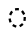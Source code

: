 SplineFontDB: 3.2
FontName: Neajiaq
FullName: Neajiaq
FamilyName: Neajiaq
Weight: Regular
Copyright: CC0
Version: 1.0
ItalicAngle: 0
UnderlinePosition: 81
UnderlineWidth: 54
Ascent: 800
Descent: 200
InvalidEm: 0
sfntRevision: 0x00010000
LayerCount: 2
Layer: 0 0 "Back" 1
Layer: 1 0 "Fore" 0
XUID: [1021 73 1113128204 6565]
StyleMap: 0x0040
FSType: 4
OS2Version: 4
OS2_WeightWidthSlopeOnly: 0
OS2_UseTypoMetrics: 1
CreationTime: 1670694376
ModificationTime: 1683836269
PfmFamily: 81
TTFWeight: 400
TTFWidth: 5
LineGap: 0
VLineGap: 0
Panose: 0 0 4 0 0 0 0 0 0 0
OS2TypoAscent: 1283
OS2TypoAOffset: 0
OS2TypoDescent: -513
OS2TypoDOffset: 0
OS2TypoLinegap: 0
OS2WinAscent: 1283
OS2WinAOffset: 0
OS2WinDescent: 513
OS2WinDOffset: 0
HheadAscent: 1283
HheadAOffset: 0
HheadDescent: -513
HheadDOffset: 0
OS2SubXSize: 550
OS2SubYSize: 550
OS2SubXOff: 0
OS2SubYOff: -256
OS2SupXSize: 550
OS2SupYSize: 550
OS2SupXOff: 0
OS2SupYOff: 550
OS2StrikeYSize: 55
OS2StrikeYPos: 220
OS2CapHeight: 770
OS2XHeight: 513
OS2Vendor: 'FSTR'
OS2CodePages: 200101ff.cdff0000
OS2UnicodeRanges: 00000001.10000000.00000000.00000000
Lookup: 1 0 0 "Switch to dia variant" { "Switch to dia variant"  } ['xdia' ('DFLT' <'dflt' > ) ]
Lookup: 1 0 0 "Switch to conn variant" { "Switch to conn variant"  } ['xcon' ('DFLT' <'dflt' > ) ]
Lookup: 1 0 0 "Hiatus to hiatus diphthong" { "Hiatus to hiatus diphthong"  } ['vvfl' ('DFLT' <'dflt' > ) ]
Lookup: 2 0 0 "Remove diphthong" { "Remove diphthong"  } ['delt' ('DFLT' <'dflt' > ) ]
Lookup: 1 0 0 "Add cartouche" { "Add cartouche"  } ['cart' ('DFLT' <'dflt' > ) ]
Lookup: 1 0 0 "Switch to cartouche end variant" { "Switch to cartouche end variant"  } ['cart' ('DFLT' <'dflt' > ) ]
Lookup: 5 0 0 "Form hiatus-diphthong ligatures" { "Form hiatus-diphthong ligatures"  } ['calt' ('DFLT' <'dflt' > ) ]
Lookup: 5 0 0 "Use dia variants" { "Use dia variants"  } ['calt' ('DFLT' <'dflt' > ) ]
Lookup: 5 8 0 "Use conn variants" { "Use conn variants"  } ['calt' ('DFLT' <'dflt' > ) ]
Lookup: 4 0 1 "Form mark +- base ligatures" { "Form mark +- base ligatures"  } ['liga' ('DFLT' <'dflt' > ) ]
Lookup: 5 8 0 "Start cartouches" { "Start cartouches"  } ['rclt' ('DFLT' <'dflt' > ) ]
Lookup: 6 8 0 "Extend cartouches" { "Extend cartouches"  } ['rclt' ('DFLT' <'dflt' > ) ]
Lookup: 5 8 0 "End cartouches" { "End cartouches"  } ['rclt' ('DFLT' <'dflt' > ) ]
Lookup: 260 0 0 "'mark' Mark Positioning in Latin lookup 0" { "'mark' Mark Positioning in Latin lookup 0 subtable"  } ['mark' ('DFLT' <'dflt' > 'latn' <'dflt' > ) ]
Lookup: 258 0 0 "'kern' Horizontal Kerning in Latin lookup 1" { "'kern' Horizontal Kerning in Latin lookup 1 subtable" [150,15,0] "'kern' Horizontal Kerning in Latin lookup 1-1" [150,15,0] } ['kern' ('DFLT' <'dflt' > 'latn' <'dflt' > ) ]
MarkAttachClasses: 1
DEI: 91125
KernClass2: 4+ 3 "'kern' Horizontal Kerning in Latin lookup 1-1"
 0 
 167 mamei_coda bubue saqseoq laoliq nhanhoq jujuo veva bubue_c jujuo_c laoliq_c saqseoq_c veva_c nhanhoq_c bubue_c_end jujuo_c_end laoliq_c_end saqseoq_c_end nhanhoq_c_end
 125 cecoa aqaq gugui kikue cecoa_c gugui_c kikue_c aqaq_c cecoa_c_end gugui_c_end aqaq_c_end low_glottal_conn rising_falling_conn
 0 
 472 mamei mamei_coda bubue fofuaq rairua laoliq jujuo veva hehaq bubue_c fofuaq_c hehaq_c jujuo_c laoliq_c mamei_c rairua_c veva_c bubue_c_end fofuaq_c_end hehaq_c_end laoliq_c_end mamei_c_end rairua_c_end veva_c_end zozeo_c_end mamei_coda_c mamei_coda_c_end hehaq_conn hehaq_conn_c hehaq_c_nonn_end hiatus_bubue hiatus_bubue_c hiatus_bubue_c_end hiatus_fofuaq hiatus_fofuaq_c hiatus_fofuaq_c_end fofuaq_hiatus_diphthong fofuaq_hiatus_diphthong_c fofuaq_hiatus_diphthong_c_end
 336 gugui_c nanaq_c pipoq_c aqaq_c saqseoq_c titieq_c nhanhoq_c cecoa_c_end gugui_c_end nanaq_c_end pipoq_c_end aqaq_c_end saqseoq_c_end titieq_c_end nhanhoq_c_end shoshia_c_end chichao_c_end cecoa_dia cecoa_dia_c cecoa_dia_c_end aqaq_dia aqaq_dia_c aqaq_dia_c_end gugui_dia gugui_dia_c gugui_dia_c_end kikue_dia kikue_dia_c kikue_dia_c_end
 0 {} 0 {} 0 {} 0 {} 0 {} 0 {} 0 {} -220 {} 0 {} 0 {} 0 {} 0 {}
ContextSub2: class "Use conn variants" 3 3 3 1
  Class: 11 zozeo hehaq
  Class: 32 bubue fofuaq cecoa saqseoq gugui
  BClass: 11 zozeo hehaq
  BClass: 32 bubue fofuaq cecoa saqseoq gugui
  FClass: 11 zozeo hehaq
  FClass: 32 bubue fofuaq cecoa saqseoq gugui
 2 0 0
  ClsList: 1 2
  BClsList:
  FClsList:
 2
  SeqLookup: 0 "Switch to conn variant"
  SeqLookup: 1 "Switch to conn variant"
  ClassNames: "All_Others" "conn_left" "conn_right"
  BClassNames: "All_Others" "conn_left" "conn_right"
  FClassNames: "All_Others" "conn_left" "conn_right"
EndFPST
ContextSub2: class "Use dia variants" 3 3 3 1
  Class: 22 cecoa aqaq gugui kikue
  Class: 33 rising low_glottal rising_falling
  BClass: 22 cecoa aqaq gugui kikue
  BClass: 33 rising low_glottal rising_falling
  FClass: 22 cecoa aqaq gugui kikue
  FClass: 33 rising low_glottal rising_falling
 2 0 0
  ClsList: 1 2
  BClsList:
  FClsList:
 2
  SeqLookup: 0 "Switch to dia variant"
  SeqLookup: 1 "Switch to conn variant"
  ClassNames: "All_Others" "base" "tone"
  BClassNames: "All_Others" "base" "tone"
  FClassNames: "All_Others" "base" "tone"
EndFPST
ContextSub2: class "End cartouches" 3 1 1 1
  Class: 415 bubue_c cecoa_c dudeo_c fofuaq_c gugui_c hehaq_c jujuo_c kikue_c laoliq_c mamei_c nanaq_c pipoq_c aqaq_c rairua_c saqseoq_c titieq_c veva_c nhanhoq_c shoshia_c chichao_c zozeo_c space_c prefix_c oaomo_c quote_c mamei_coda_c bubue_conn_c hehaq_conn_c zozeo_conn_c fofuaq_conn_c cecoa_dia_c aqaq_dia_c gugui_dia_c kikue_dia_c hiatus_bubue_c hiatus_fofuaq_c fofuaq_hiatus_diphthong_c fofuaq_diphthong_c fofuaq_hiatus_c
  Class: 13 cartouche_end
 2 0 0
  ClsList: 1 2
  BClsList:
  FClsList:
 1
  SeqLookup: 0 "Switch to cartouche end variant"
  ClassNames: "0" "1" "2"
  BClassNames: "All_Others"
  FClassNames: "All_Others"
EndFPST
ChainSub2: class "Extend cartouches" 2 2 1 1
  Class: 370 space nbsp mamei mamei_coda bubue pipoq fofuaq nanaq dudeo titieq zozeo cecoa saqseoq rairua laoliq nhanhoq jujuo chichao shoshia veva aqaq gugui kikue oaomo hehaq rising_falling prefix quote space_compat bubue_conn hehaq_conn zozeo_conn fofuaq_conn cecoa_dia aqaq_dia gugui_dia kikue_dia hiatus_bubue hiatus_fofuaq fofuaq_hiatus_diphthong fofuaq_diphthonq fofuaq_hiatus
  BClass: 415 bubue_c cecoa_c dudeo_c fofuaq_c gugui_c hehaq_c jujuo_c kikue_c laoliq_c mamei_c nanaq_c pipoq_c aqaq_c rairua_c saqseoq_c titieq_c veva_c nhanhoq_c shoshia_c chichao_c zozeo_c space_c prefix_c oaomo_c quote_c mamei_coda_c bubue_conn_c hehaq_conn_c zozeo_conn_c fofuaq_conn_c cecoa_dia_c aqaq_dia_c gugui_dia_c kikue_dia_c hiatus_bubue_c hiatus_fofuaq_c fofuaq_hiatus_diphthong_c fofuaq_diphthong_c fofuaq_hiatus_c
 1 1 0
  ClsList: 1
  BClsList: 1
  FClsList:
 1
  SeqLookup: 0 "Add cartouche"
  ClassNames: "0" "1"
  BClassNames: "0" "1"
  FClassNames: "0"
EndFPST
ContextSub2: class "Start cartouches" 3 1 1 1
  Class: 355 space nbsp mamei mamei_coda bubue pipoq fofuaq nanaq dudeo titieq zozeo cecoa saqseoq rairua laoliq nhanhoq jujuo chichao shoshia veva aqaq gugui kikue oaomo hehaq prefix quote space_compat bubue_conn hehaq_conn zozeo_conn fofuaq_conn cecoa_dia aqaq_dia gugui_dia kikue_dia hiatus_bubue hiatus_fofuaq fofuaq_hiatus_diphthong fofuaq_diphthonq fofuaq_hiatus
  Class: 15 cartouche_start
 2 0 0
  ClsList: 2 1
  BClsList:
  FClsList:
 1
  SeqLookup: 1 "Add cartouche"
  ClassNames: "0" "1" "2"
  BClassNames: "All_Others"
  FClassNames: "All_Others"
EndFPST
ContextSub2: class "Form hiatus-diphthong ligatures" 4 1 1 1
  Class: 6 hiatus
  Class: 9 diphthong
  Class: 96 bubue cecoa dudeo fofuaq hehaq kikue nanaq pipoq aqaq saqseoq veva nhanhoq shoshia chichao zozeo
 3 0 0
  ClsList: 1 3 2
  BClsList:
  FClsList:
 2
  SeqLookup: 0 "Hiatus to hiatus diphthong"
  SeqLookup: 2 "Remove diphthong"
  ClassNames: "0" "1" "2" "3"
  BClassNames: "All_Others"
  FClassNames: "All_Others"
EndFPST
LangName: 1033 "Copyright Miles Forster 2022+AAogHAAA-derani" "" "" "" "" "1.0" "" "FontStruct is a trademark of FontStruct.com" "https://fontstruct.com" "Miles Forster" "+IBwA-derani+IB0A was built with FontStruct+AAogHAAA-derani" "https://fontstruct.com/fontstructions/show/2208618/derani-1" "https://fontstruct.com/fontstructors/show/1815854/n1004" "Creative Commons Attribution Non-commercial" "http://creativecommons.org/licenses/by-nc/3.0/" "" "" "" "" "Five big quacking zephyrs jolt my wax bed"
Encoding: Custom
UnicodeInterp: none
NameList: AGL For New Fonts
DisplaySize: -128
AntiAlias: 1
FitToEm: 0
WinInfo: 72 12 6
BeginPrivate: 6
OtherBlues 2 []
BlueShift 1 1
StdHW 5 [128]
StdVW 5 [116]
StemSnapH 5 [128]
StemSnapV 5 [115]
EndPrivate
Grid
-1000 510 m 4
 2000 510 l 1024
520 1295 m 0
 520 -704 l 1024
260 1298 m 0
 260 -701 l 1024
EndSplineSet
AnchorClass2: "1"""  "Anchor-0" "'mark' Mark Positioning in Latin lookup 0 subtable" "Anchor-1" "'mark' Mark Positioning in Latin lookup 0 subtable"
BeginChars: 156 140

StartChar: .notdef
Encoding: 41 -1 0
Width: 500
GlyphClass: 1
Flags: MW
HStem: 0 50<100 400 100 450> 483 50<100 400 100 100>
VStem: 50 50<50 50 50 483> 400 50<50 483 483 483>
LayerCount: 2
Fore
SplineSet
50 0 m 1
 50 533 l 1
 450 533 l 1
 450 0 l 1
 50 0 l 1
100 50 m 1
 400 50 l 1
 400 483 l 1
 100 483 l 1
 100 50 l 1
EndSplineSet
EndChar

StartChar: space
Encoding: 0 32 1
Width: 300
GlyphClass: 1
Flags: W
LayerCount: 2
Kerns2: 4 -144 "'kern' Horizontal Kerning in Latin lookup 1 subtable" 12 -105 "'kern' Horizontal Kerning in Latin lookup 1 subtable"
Substitution2: "Add cartouche" space_c
EndChar

StartChar: other_stop
Encoding: 35 988886 2
Width: 504
GlyphClass: 2
Flags: MW
HStem: 0 21G<158 158>
LayerCount: 2
Fore
SplineSet
158 48 m 6
 150 40 138 40 130 48 c 6
 63 115 l 6
 55 123 55 135 63 143 c 6
 130 210 l 6
 138 218 150 218 158 210 c 6
 225 143 l 6
 233 135 232.999023438 123 225 115 c 6
 158 48 l 6
159 304 m 6
 151 296 139 296 131 304 c 6
 64 371 l 6
 56 379 56 391 64 399 c 6
 131 466 l 6
 139 474 151 474 159 466 c 6
 226 399 l 6
 234 391 233.999023438 379 226 371 c 6
 159 304 l 6
441 -124 m 6
 441 -271 391 -377 262 -506 c 4
 258 -510 253 -513 247 -513 c 4
 236 -513 227 -504 227 -493 c 4
 227 -486 231 -483 234 -478 c 4
 311 -375 334 -310 334 -191 c 6
 334 923 l 5
 334 942 309 947 301 939 c 4
 285 923 261 899 261 899 c 6
 257 895 253 893 247 893 c 4
 236 893 227 902 227 913 c 4
 227 1064 278 1185 406 1295 c 4
 410 1299 415 1302 421 1302 c 4
 432 1302 441 1293 441 1282 c 4
 441 1275 437 1271 434 1267 c 4
 385 1201 352 1133 339 1075 c 4
 334 1051 347 1041 364 1058 c 6
 407 1101 l 6
 411 1105 415 1107 421 1107 c 4
 432 1107 441 1098 441 1087 c 6
 441 -124 l 6
EndSplineSet
EndChar

StartChar: quote
Encoding: 32 988883 3
Width: 290
GlyphClass: 2
Flags: HMW
LayerCount: 2
Fore
SplineSet
158 48 m 2
 150 40 138 40 130 48 c 2
 63 115 l 2
 55 123 55 135 63 143 c 2
 130 210 l 2
 138 218 150 218 158 210 c 2
 225 143 l 2
 233 135 232.999023438 123 225 115 c 2
 158 48 l 2
159 304 m 2
 151 296 139 296 131 304 c 2
 64 371 l 2
 56 379 56 391 64 399 c 2
 131 466 l 2
 139 474 151 474 159 466 c 2
 226 399 l 2
 234 391 233.999023438 379 226 371 c 2
 159 304 l 2
EndSplineSet
Substitution2: "Add cartouche" quote_c
EndChar

StartChar: null
Encoding: 39 988890 4
Width: 807
GlyphClass: 2
Flags: HMW
HStem: 1026 129
VStem: 202 115<256 291.333> 317 115<220.667 256 220.667 291.667> 577 115
LayerCount: 2
Fore
SplineSet
192 1049 m 2
 149 1049 86.5550191543 1039.66626437 35 1001 c 0
 31 998 27 994 20 994 c 0
 9 994 0 1003 0 1014 c 0
 0 1020 3.09398225722 1024.90798141 7 1029 c 0
 91 1117 135 1155 260 1155 c 2
 437 1155 l 1
 577.380859375 1154.27832031 691 1040.54764673 691 900 c 2
 691 -125 l 2
 691 -271.991210938 641 -378 512 -507 c 0
 508 -511 503 -514 497 -514 c 0
 486 -514 477 -505 477 -494 c 0
 477 -487 481 -484 484 -479 c 0
 561 -376 584 -310.995117188 584 -192 c 2
 584 833 l 2
 584 953 489 1049 369 1049 c 2
 192 1049 l 2
363 403 m 2
 367 407 371 409 377 409 c 0
 388 409 397 400 397 389 c 0
 397 238 346 117 218 7 c 0
 214 3 209 0 203 0 c 0
 192 0 183 9 183 20 c 0
 183 27 187 31 190 35 c 0
 239 101 272 169 285 227 c 0
 290.461914062 251.370117188 274.517578125 258.517578125 256 240 c 2
 217 201 l 2
 213 197 209 195 203 195 c 0
 192 195 183 204 183 215 c 0
 183 366 234 487 362 597 c 0
 366 601 371 604 377 604 c 0
 388 604 397 595 397 584 c 0
 397 577 393 573 390 569 c 0
 341 503 308 435 295 377 c 0
 290 353 303 343 320 360 c 2
 363 403 l 2
EndSplineSet
EndChar

StartChar: diphthong
Encoding: 30 988878 5
Width: 0
GlyphClass: 4
Flags: HMW
HStem: -256 128
VStem: 555 116<-291.333 -255.999 -291.333 -255.999>
AnchorPoint: "Anchor-0" 260 -70 mark 0
LayerCount: 2
Fore
SplineSet
436 -177 m 4
 -34 -177 l 4
 -45 -177 -54 -168 -54 -157 c 7
 -54 -152 -52 -147 -48 -143 c 4
 12 -83 l 6
 25 -70 25 -70 45 -70 c 4
 545 -70 l 4
 556 -70 565 -79 565 -90 c 7
 565 -215 523 -253 437 -339 c 4
 433 -343 428 -346 422 -346 c 4
 411 -346 402 -337 402 -326 c 4
 402 -319 405 -315 409 -311 c 4
 441 -279 456 -243 456 -197 c 7
 456 -186 447 -177 436 -177 c 4
EndSplineSet
MultipleSubs2: "Remove diphthong" 
EndChar

StartChar: subordination
Encoding: 33 988884 6
Width: 964
GlyphClass: 2
Flags: MW
LayerCount: 2
Back
SplineSet
-225 -131 m 4
 -225 -120 -216 -111 -205 -111 c 4
 -194 -111 -185 -120 -185 -131 c 4
 -185 -142 -194 -151 -205 -151 c 4
 -216 -151 -225 -142 -225 -131 c 4
-292 -198 m 4
 -292 -187 -283 -178 -272 -178 c 4
 -261 -178 -252 -187 -252 -198 c 4
 -252 -209 -261 -218 -272 -218 c 4
 -283 -218 -292 -209 -292 -198 c 4
EndSplineSet
Fore
SplineSet
807 -249 m 0
 802.74609375 -252.729492188 798 -256 792 -256 c 0
 781 -256 772 -247 772 -236 c 0
 772 -229 775.173828125 -225.166015625 779 -221 c 0
 828.069335938 -167.569335938 856 -87.4052734375 856 0 c 1
 772 0 l 1
 760.31640625 -92.6396484375 717.08203125 -163 619 -249 c 0
 614.74609375 -252.729492188 610 -256 604 -256 c 0
 593 -256 584 -247 584 -236 c 0
 584 -229 587.173828125 -225.166015625 591 -221 c 0
 640.069335938 -167.569335938 668 -87.4052734375 668 0 c 1
 584 0 l 1
 572.31640625 -92.6396484375 529.08203125 -163 431 -249 c 0
 426.74609375 -252.729492188 422 -256 416 -256 c 0
 405 -256 396 -247 396 -236 c 0
 396 -229 399.173828125 -225.166015625 403 -221 c 0
 452.069335938 -167.569335938 480 -87.4052734375 480 0 c 1
 396 0 l 1
 384.31640625 -92.6396484375 341.08203125 -163 243 -249 c 0
 238.74609375 -252.729492188 234 -256 228 -256 c 0
 217 -256 208 -247 208 -236 c 0
 208 -229 211.173828125 -225.166015625 215 -221 c 0
 264.069335938 -167.569335938 292 -87.4052734375 292 0 c 1
 208 0 l 1
 196.31640625 -92.6396484375 153.08203125 -163 55 -249 c 0
 50.74609375 -252.729492188 46 -256 40 -256 c 0
 29 -256 20 -247 20 -236 c 0
 20 -229 23.173828125 -225.166015625 27 -221 c 0
 76.0693359375 -167.569335938 104 -87.4052734375 104 0 c 1
 20 0 l 0
 9 0 0 9 0 20 c 3
 0 25 2 30 6 34 c 0
 66 94 l 2
 79 107 79 107 99 107 c 0
 944 103 l 0
 955 103 964 94 964 83 c 0
 964 -66.9326171875 928.115234375 -142.815429688 807 -249 c 0
EndSplineSet
EndChar

StartChar: oaomo
Encoding: 24 988869 7
Width: 290
GlyphClass: 2
Flags: MW
LayerCount: 2
Fore
SplineSet
159 174 m 6
 151 166 139 166 131 174 c 6
 64 241 l 6
 56 249 56 261 64 269 c 6
 131 336 l 6
 139 344 151 344 159 336 c 6
 226 269 l 6
 234 261 233.999023438 249 226 241 c 6
 159 174 l 6
EndSplineSet
Substitution2: "Add cartouche" oaomo_c
EndChar

StartChar: declarative_stop
Encoding: 34 988885 8
Width: 499
GlyphClass: 2
Flags: HMW
LayerCount: 2
Fore
SplineSet
159 174 m 2
 151 166 139 166 131 174 c 2
 64 241 l 2
 56 249 56 261 64 269 c 2
 131 336 l 2
 139 344 151 344 159 336 c 2
 226 269 l 2
 234 261 234 249 226 241 c 2
 159 174 l 2
441 -124 m 2
 441 -271 391 -377 262 -506 c 0
 258 -510 253 -513 247 -513 c 0
 236 -513 227 -504 227 -493 c 0
 227 -486 231 -483 234 -478 c 0
 311 -375 334 -310 334 -191 c 2
 334 923 l 5
 334 942 309 947 301 939 c 4
 285 923 261 899 261 899 c 6
 257 895 253 893 247 893 c 4
 236 893 227 902 227 913 c 4
 227 1064 278 1185 406 1295 c 4
 410 1299 415 1302 421 1302 c 4
 432 1302 441 1293 441 1282 c 4
 441 1275 437 1271 434 1267 c 4
 385 1201 352 1133 339 1075 c 4
 334 1051 347 1041 364 1058 c 6
 407 1101 l 6
 411 1105 415 1107 421 1107 c 4
 432 1107 441 1098 441 1087 c 6
 441 -124 l 2
EndSplineSet
EndChar

StartChar: rising
Encoding: 26 988874 9
Width: 0
GlyphClass: 4
Flags: HMW
AnchorPoint: "Anchor-1" 260 510 mark 0
LayerCount: 2
Fore
SplineSet
424.125 818.875 m 1
 356.973632812 751.725585938 l 1
 353.361328125 748.188476562 348.423828125 746 343 746 c 3
 208 746 270 639 110 639 c 3
 99 639 90 648 90 659 c 0
 90 664.752929688 92.4619140625 669.958984375 96.3837890625 673.616210938 c 1
 163.223632812 740.46484375 l 1
 166.817382812 743.890625 171.673828125 746 177 746 c 3
 312 746 250 853 410 853 c 3
 421 853 430 844 430 833 c 0
 430 827.5 427.75 822.5 424.125 818.875 c 1
356.973632812 751.725585938 m 1025
EndSplineSet
Substitution2: "Switch to conn variant" rising_conn
EndChar

StartChar: prefix
Encoding: 31 988882 10
Width: 290
GlyphClass: 2
Flags: HMW
LayerCount: 2
Fore
SplineSet
236 201 m 2
 244 193 244 181 236 173 c 2
 169 106 l 2
 161 98 149 98 141 106 c 2
 74 173 l 2
 66 181 66 193 74 201 c 2
 114 241 l 2
 122 249 122 261 114 269 c 2
 74 309 l 2
 66.0009765625 316.999023438 66 329 74 337 c 2
 141 404 l 2
 149 412 161 412 169 404 c 2
 236 337 l 2
 244 329 243 316 235 308 c 2
 196 269 l 2
 188 261 188 249 196 241 c 2
 236 201 l 2
EndSplineSet
Substitution2: "Add cartouche" prefix_c
EndChar

StartChar: interrogative_stop
Encoding: 36 988887 11
Width: 504
GlyphClass: 2
Flags: HMW
LayerCount: 2
Fore
SplineSet
159 386 m 2
 151 378 139 378 131 386 c 2
 64 453 l 2
 56 461 56 473 64 481 c 2
 131 548 l 2
 139 556 151 556 159 548 c 2
 226 481 l 2
 234 473 233.999023438 461 226 453 c 2
 159 386 l 2
159 6 m 2
 151 -2 139 -2 131 6 c 2
 64 73 l 2
 56 81 56 93 64 101 c 2
 131 168 l 2
 139 176 151 176 159 168 c 2
 226 101 l 2
 234 93 233.999023438 81 226 73 c 2
 159 6 l 2
159 196 m 2
 151 188 139 188 131 196 c 2
 64 263 l 2
 56 271 56 283 64 291 c 2
 131 358 l 2
 139 366 151 366 159 358 c 2
 226 291 l 2
 234 283 233.999023438 271 226 263 c 2
 159 196 l 2
441 -124 m 2
 441 -271 391 -377 262 -506 c 0
 258 -510 253 -513 247 -513 c 0
 236 -513 227 -504 227 -493 c 0
 227 -486 231 -483 234 -478 c 0
 311 -375 334 -310 334 -191 c 2
 334 923 l 1
 334 942 309 947 301 939 c 0
 285 923 261 899 261 899 c 2
 257 895 253 893 247 893 c 0
 236 893 227 902 227 913 c 0
 227 1064 278 1185 406 1295 c 0
 410 1299 415 1302 421 1302 c 0
 432 1302 441 1293 441 1282 c 0
 441 1275 437 1271 434 1267 c 0
 385 1201 352 1133 339 1075 c 0
 334 1051 347 1041 364 1058 c 2
 407 1101 l 2
 411 1105 415 1107 421 1107 c 0
 432 1107 441 1098 441 1087 c 2
 441 -124 l 2
EndSplineSet
EndChar

StartChar: cartouche_start
Encoding: 37 988888 12
Width: 150
GlyphClass: 2
Flags: HMW
HStem: 1026 129
LayerCount: 2
Fore
SplineSet
192 1050 m 2
 149.048828125 1050 86.5550191543 1039.66626437 35 1001 c 0
 31 998 27 994 20 994 c 0
 9 994 0 1003 0 1014 c 0
 0 1020 3.09398225722 1024.90798141 7 1029 c 0
 91 1117 135.142486105 1155 260 1155 c 2
 328 1155 l 1
 260 1050 l 1
 192 1050 l 2
EndSplineSet
EndChar

StartChar: low_glottal
Encoding: 27 988875 13
Width: 0
GlyphClass: 4
Flags: HMW
HStem: 834 128 1090 0
VStem: -115 115
AnchorPoint: "Anchor-1" 260 510 mark 0
LayerCount: 2
Fore
SplineSet
260 934 m 3
 339.088867188 934 423.970703125 963.970703125 485 1025 c 0
 489 1029 493 1032 500 1032 c 0
 511 1032 520 1023 520 1012 c 0
 520 1010.87988281 519.658203125 1004.11816406 515 999 c 0
 439.77734375 916.349609375 353.690429688 827 193 827 c 3
 116.216730112 827 107 821.305161563 107 773.862271152 c 3
 107 677.828125 236 617 327 617 c 0
 338 617 347 608 347 597 c 0
 347 591 345 586 341 582 c 2
 274 515 l 2
 270 512 265.000001133 509.965986387 260 510 c 4
 137.432960141 510.833789387 0 575.075177414 0 739.828250126 c 3
 0 847.047966578 83.3684999361 934 260 934 c 3
EndSplineSet
Substitution2: "Switch to conn variant" low_glottal_conn
EndChar

StartChar: cartouche_end
Encoding: 38 988889 14
Width: 317
GlyphClass: 2
Flags: HMW
LayerCount: 2
Fore
SplineSet
214 901 m 2
 214 -124 l 2
 214 -271 164 -377 35 -506 c 0
 31 -510 26 -513 20 -513 c 0
 9 -513 0 -504 0 -493 c 0
 0 -486 4 -483 7 -478 c 0
 84 -375 107 -310 107 -191 c 2
 107 834 l 2
 107 954 12 1050 -108 1050 c 1
 -42 1155 l 1
 99 1155 214 1042 214 901 c 2
EndSplineSet
EndChar

StartChar: bubue
Encoding: 5 988850 15
Width: 520
GlyphClass: 2
Flags: HMW
AnchorPoint: "Anchor-1" 260 510 basechar 0
AnchorPoint: "Anchor-0" 520 -70 basechar 0
LayerCount: 2
Fore
SplineSet
408 188 m 7
 408 306 310 404 192 404 c 7
 149 404 87 399 39 356 c 4
 35 353 31 349 24 349 c 4
 13 349 4 358 4 369 c 4
 4 375 7.09407933821 379.908083116 11 384 c 4
 95 472 135 510 260 510 c 7
 401 510 516 397 516 256 c 7
 516 131 475 92 388 7 c 4
 384 3 379 0 373 0 c 4
 362 0 353 9 353 20 c 4
 353 27 356 31 360 35 c 4
 403 84 408 146 408 188 c 7
EndSplineSet
Substitution2: "Switch to conn variant" bubue_conn
Substitution2: "Add cartouche" bubue_c
EndChar

StartChar: cecoa
Encoding: 12 988857 16
Width: 520
GlyphClass: 2
Flags: MW
AnchorPoint: "Anchor-1" 260 510 basechar 0
AnchorPoint: "Anchor-0" 520 -71 basechar 0
LayerCount: 2
Fore
SplineSet
328 108 m 7
 209.756835938 108 112 205.756835938 112 324 c 7
 112 367 117.004946282 428.995569415 160 477 c 4
 163.3359375 480.724609375 167 485 167 492 c 4
 167 503 158 512 147 512 c 4
 141 512 136 509 132 505 c 4
 44 421 4 381 4 256 c 7
 4 115 119 0 260 0 c 7
 385 0 422.994186243 41.994186243 509 128 c 4
 513 132 516 137 516 143 c 4
 516 154 507 163 496 163 c 4
 489 163 485.251953125 159.731445312 481 156 c 4
 432 113 370 108 328 108 c 7
EndSplineSet
Substitution2: "Switch to dia variant" cecoa_dia
Substitution2: "Add cartouche" cecoa_c
EndChar

StartChar: dudeo
Encoding: 9 988854 17
Width: 450
GlyphClass: 2
Flags: HMW
AnchorPoint: "Anchor-1" 225 510 basechar 0
LayerCount: 2
Fore
SplineSet
4 324.845324758 m 3
 4 436.626436589 96.6279296875 510 225 510 c 3
 362.977539062 510 446 416.768554688 446 276 c 3
 446 173.08984375 401.97265625 92.212890625 290 0 c 0
 273 -14 246 9 263 29 c 0
 305.987791539 79.1524234627 331.307539009 136.692460991 323 145 c 0
 315 153 316 142 248.560569983 142 c 3
 94.308895279 142 4 210.010402618 4 324.845324758 c 3
140 404 m 0
 111 404 107.988382985 393.997763267 113 368 c 0
 131.784731858 270.554203484 228.122827575 250.842025952 302.99999918 250.842025952 c 3
 323.181352616 250.842025952 336.397682439 255.911201543 331 282 c 0
 315 360 244 404 140 404 c 0
  Spiro
    140 404 o
    119.011 400.451 o
    111.326 388.872 o
    113 368 o
    153.909 294.369 o
    224.715 259.542 o
    303 250.842 o
    320.414 253.117 o
    330.63 262.341 o
    331 282 o
    297.532 348.242 o
    232.106 389.732 o
    0 0 z
  EndSpiro
EndSplineSet
Substitution2: "Add cartouche" dudeo_c
EndChar

StartChar: fofuaq
Encoding: 7 988852 18
Width: 520
GlyphClass: 2
Flags: MW
AnchorPoint: "Anchor-1" 260 510 basechar 0
AnchorPoint: "Anchor-0" 520 -70 basechar 0
LayerCount: 2
Fore
SplineSet
260 512 m 4
 469 512 515 302 515 44 c 7
 515 -214 479 -337 295 -506 c 4
 291 -510 286 -513 280 -513 c 4
 269 -513 260 -504 260 -493 c 4
 260 -486 263 -482 267 -478 c 4
 368 -377 408 -258 408 -23 c 7
 408 277 342 412 179 412 c 7
 136 412 87 399 39 356 c 4
 35 353 31 349 24 349 c 4
 13 349 4 358 4 369 c 4
 4 375 7.09407933821 379.908083116 11 384 c 4
 95 472 135 512 260 512 c 4
EndSplineSet
Substitution2: "Switch to conn variant" fofuaq_conn
Substitution2: "Add cartouche" fofuaq_c
EndChar

StartChar: gugui
Encoding: 22 988867 19
Width: 890
GlyphClass: 2
Flags: HMW
AnchorPoint: "Anchor-1" 260 510 basechar 0
AnchorPoint: "Anchor-0" 890 -70 basechar 0
LayerCount: 2
Fore
SplineSet
528 186 m 4
 565.188476562 138.029296875 635.321289062 109 700 109 c 7
 743 109 807 114 855 157 c 4
 858.724609375 160.3359375 863 164 870 164 c 4
 881 164 890 155 890 144 c 4
 890 138 887 133 883 129 c 4
 799 41 757 1 632 1 c 7
 565.89453125 1 504.504882812 22.6171875 459 64 c 4
 451.665039062 70.6708984375 440.005859375 73.2900390625 430.682617188 65 c 4
 396.651367188 34.7412109375 340.130859375 0 260 0 c 7
 119 0 4 115 4 256 c 7
 4 381 45 420 132 505 c 4
 136 509 141 512 147 512 c 4
 158 512 167 503 167 492 c 4
 167 485 163.731445312 481.251953125 160 477 c 4
 117 428 112 366 112 324 c 7
 112 205.756835938 209.756835938 108 328 108 c 7
 395.392578125 108 436.64453125 127.541015625 499 189 c 4
 504.940429688 194.85546875 518.870117188 197.77734375 528 186 c 4
EndSplineSet
Substitution2: "Switch to dia variant" gugui_dia
Substitution2: "Add cartouche" gugui_c
EndChar

StartChar: hehaq
Encoding: 25 988870 20
Width: 520
GlyphClass: 2
Flags: HMW
AnchorPoint: "Anchor-1" 260 510 basechar 0
LayerCount: 2
Back
SplineSet
253 0 m 3
 242 0 233 9 233 20 c 0
 233 25.4275202881 235.155205211 30.4040182883 238.732406205 33.9809734846 c 0
 299 94.2444261536 l 2
 311.754176026 106.997725811 311.754175828 107.000555433 332 107.000555433 c 3
 537.883142765 107.000555433 725.000555433 107.000555433 866 248 c 0
 870 252 874 255 881 255 c 0
 892 255 901 246 901 235 c 0
 901 229 897.740582212 224.243348638 894 220 c 0
 708 9 566 0 253 0 c 3
260 510 m 0
 468.908203125 510 515 302.410585084 515 44.087890625 c 3
 515 -214.31640625 479.110258769 -337.232262795 295 -506 c 0
 290.830026469 -509.822475736 286 -513 280 -513 c 0
 269 -513 260 -504 260 -493 c 0
 260 -486 263 -482 267 -478 c 0
 367.508632243 -377.491367757 408 -257.684628634 408 -22.9117281515 c 3
 408 276.978731039 341.931900444 412 179 412 c 3
 136 412 87 399 39 356 c 0
 35 353 31 349 24 349 c 0
 13 349 4 358 4 369 c 0
 4 375 7.09407933821 379.908083116 11 384 c 0
 95 472 135 510 260 510 c 0
EndSplineSet
Fore
SplineSet
253 0 m 4
 242 0 233 9 233 20 c 4
 233 25.4275202881 235.155205211 30.4040182883 238.732406205 33.9809734846 c 6
 299 94.2444261536 l 6
 311.754176026 106.997725811 311.754175828 107.000555433 332 107.000555433 c 4
 348.45789996 107.000555433 364.795885138 107.10516807 380.999983688 107.170344996 c 4
 391.783274856 107.213718083 402.024761113 117.368496611 400.998969137 127.000012577 c 4
 380.190261622 322.380170811 311.741611721 412 179 412 c 4
 136 412 87 399 39 356 c 4
 35 353 31 349 24 349 c 4
 13 349 4 358 4 369 c 4
 4 375 7.09407933821 379.908083116 11 384 c 4
 95 472 135 510 260 510 c 4
 449.35579853 510 504.060511431 339.55444915 513 126 c 4
 513.524564728 113.468731496 521.828125 105.47265625 533.05859375 106.421875 c 4
 658.997070312 117.0625 772.58970161 154.58970161 866 248 c 4
 870 252 874 255 881 255 c 4
 892 255 901 246 901 235 c 4
 901 229 897.740582212 224.243348638 894 220 c 4
 774.508808481 84.4481644595 672.692382812 23.263671875 532.515625 3.2763671875 c 4
 520.080078125 1.5029296875 514.291394244 -4.26697866314 514 -15 c 4
 508 -236 465.19361002 -349.989190846 295 -506 c 4
 290.830026469 -509.822475736 286 -513 280 -513 c 4
 269 -513 260 -504 260 -493 c 4
 260 -486 263 -482 267 -478 c 4
 367.508632243 -377.491367757 408 -257.684628634 408 -22.9117281515 c 4
 408 -8.41139482108 399.65860709 1.72620551385 388 1.39500441445 c 4
 346.627247949 0.219675246996 301.900538821 -9.22940651855e-16 253 0 c 4
EndSplineSet
Substitution2: "Switch to conn variant" hehaq_conn
Substitution2: "Add cartouche" hehaq_c
EndChar

StartChar: jujuo
Encoding: 17 988862 21
Width: 890
GlyphClass: 2
Flags: HMW
AnchorPoint: "Anchor-1" 260 510 basechar 0
LayerCount: 2
Fore
SplineSet
364 327 m 4
 327 375 257 404 192 404 c 7
 149 404 87 399 39 356 c 4
 35 353 31 349 24 349 c 4
 13 349 4 358 4 369 c 4
 4 375 7.09407933821 379.908083116 11 384 c 4
 97.2244573824 474.330383924 141.323751297 510 260 510 c 7
 324.171092473 510 386.776074471 487.925410972 433 449 c 4
 440.572234533 442.623381446 452 440 461 448 c 4
 495 478 550 513 630 513 c 7
 771 513 886 398 886 257 c 7
 886 132 845 93 758 8 c 4
 754 4 749 1 743 1 c 4
 732 1 723 10 723 21 c 4
 723 28 726 32 730 36 c 4
 773 85 778 147 778 189 c 7
 778 307 680 405 562 405 c 7
 495 405 455 385 393 324 c 4
 387 318 373 315 364 327 c 4
EndSplineSet
Substitution2: "Add cartouche" jujuo_c
EndChar

StartChar: kikue
Encoding: 23 988868 22
Width: 520
GlyphClass: 2
Flags: HMW
AnchorPoint: "Anchor-1" 260 510 basechar 0
LayerCount: 2
Fore
SplineSet
274 -260 m 6
 267 -267 254 -266 246 -258 c 6
 179 -191 l 6
 171 -184 172 -172 180 -164 c 6
 247 -97 l 6
 254 -89 267 -89 275 -97 c 6
 342 -164 l 6
 350 -172 350 -184 342 -192 c 6
 274 -260 l 6
328 108 m 7
 210 108 112 206 112 324 c 7
 112 367 117 429 160 477 c 4
 163 481 167 485 167 492 c 4
 167 503 158 512 147 512 c 4
 141 512 136 509 132 505 c 4
 44 421 4 381 4 256 c 7
 4 115 119 0 260 0 c 7
 385 0 423 42 509 128 c 4
 513 132 516 137 516 143 c 4
 516 154 507 163 496 163 c 4
 489 163 485 160 481 156 c 4
 432 113 370 108 328 108 c 7
EndSplineSet
Substitution2: "Switch to dia variant" kikue_dia
Substitution2: "Add cartouche" kikue_c
EndChar

StartChar: laoliq
Encoding: 15 988860 23
Width: 1040
GlyphClass: 2
Flags: HMW
AnchorPoint: "Anchor-1" 260 510 basechar 0
LayerCount: 2
Fore
SplineSet
655 -260 m 6
 648 -267 635 -266 627 -258 c 6
 560 -191 l 6
 553 -184 553 -172 561 -164 c 6
 628 -97 l 6
 635 -89 648 -89 656 -97 c 6
 723 -164 l 6
 731 -172 731 -184 723 -192 c 6
 655 -260 l 6
929 196 m 7
 929 298 843 406 713 406 c 4
 670 406 607 399 559 357 c 4
 555 353 551 350 544 350 c 4
 533 350 524 359 524 370 c 4
 524 376 527 381 531 385 c 4
 615 472 655 513 780 513 c 4
 921 513 1036 400 1036 254 c 7
 1036 100 935 -0 893 0 c 6
 403 0 l 6
 362 0 351 21 376 55 c 4
 406 97 409 152 409 189 c 4
 409 305 315 405 193 405 c 4
 150 405 87 399 39 356 c 4
 35 353 31 349 24 349 c 4
 13 349 4 358 4 369 c 4
 4 375 7 380 11 384 c 4
 95 472 135 510 260 510 c 4
 401 510 516 397 516 256 c 4
 516 213 511 181 501 153 c 4
 490 120 498 107 532 107 c 6
 872 107 l 6
 922 107 929 135 929 196 c 7
EndSplineSet
Substitution2: "Add cartouche" laoliq_c
EndChar

StartChar: mamei
Encoding: 3 988848 24
Width: 1558
GlyphClass: 2
Flags: HMW
AnchorPoint: "Anchor-1" 260 510 basechar 0
LayerCount: 2
Fore
SplineSet
1219 412 m 7
 1176 412 1127 399 1079 356 c 4
 1075 353 1071 349 1064 349 c 4
 1053 349 1044 358 1044 369 c 4
 1044 375 1047 380 1051 384 c 4
 1135 472 1175 512 1300 512 c 7
 1459 512 1554 368 1554 125 c 7
 1554 -188 1486 -383 1335 -506 c 4
 1331 -510 1326 -513 1320 -513 c 4
 1309 -513 1300 -504 1300 -493 c 4
 1300 -486 1303 -482 1307 -478 c 4
 1384 -401 1444 -208 1444 -37 c 7
 1444 -11 1434 -0 1406 0 c 6
 403 0 l 6
 376 0 363 9 363 25 c 7
 363 57 409 63 409 189 c 7
 409 305 315 405 193 405 c 7
 150 405 87 399 39 356 c 4
 35 353 31 349 24 349 c 4
 13 349 4 358 4 369 c 4
 4 375 7.09407933821 379.908083116 11 384 c 4
 95 472 135 510 260 510 c 7
 401 510 516 397 516 256 c 7
 516 169 496 154 496 129 c 7
 496 115 503 107 518 107 c 6
 897 107 l 6
 918 107 929 118 929 140 c 7
 929 302 840 406 701 406 c 7
 670 406 607 399 559 357 c 4
 555 353 551 350 544 350 c 4
 533 350 524 359 524 370 c 4
 524 376 527 381 531 385 c 4
 615 472 655 513 780 513 c 7
 942 513 1036 385 1036 140 c 7
 1036 118 1047 107 1068 107 c 6
 1406 107 l 6
 1426 107 1444 118 1444 140 c 7
 1444 284 1338 412 1219 412 c 7
EndSplineSet
Substitution2: "Add cartouche" mamei_c
EndChar

StartChar: nanaq
Encoding: 8 988853 25
Width: 520
GlyphClass: 2
Flags: HW
AnchorPoint: "Anchor-1" 260 510 basechar 0
LayerCount: 2
Fore
SplineSet
111 323 m 4
 111 203 207 107 327 107 c 4
 387 107 409 129 409 189 c 4
 409 309 314 405 194 405 c 4
 134 405 111 383 111 323 c 4
516 256 m 4
 516 115 401 0 260 0 c 4
 119 0 4 115 4 256 c 4
 4 397 119 510 260 510 c 4
 339.088867188 510 423.970703125 541.970703125 485 603 c 4
 489 607 493 610 500 610 c 4
 511 610 520 601 520 590 c 4
 520 588.879882812 519.658513802 582.118613931 515 577 c 4
 486.70494274 545.910369184 457.013916364 513.873076895 422.428239733 486.000001953 c 4
 411.824969098 477.454679558 411.032762356 462.864294391 420.74504851 455.000002891 c 4
 478.787579728 408.001450988 516 336.207346916 516 256 c 4
EndSplineSet
Substitution2: "Add cartouche" nanaq_c
EndChar

StartChar: pipoq
Encoding: 6 988851 26
Width: 520
GlyphClass: 2
Flags: HMW
AnchorPoint: "Anchor-1" 260 510 basechar 0
LayerCount: 2
Fore
SplineSet
260 510 m 4
 413 510 520 373 520 172 c 7
 520 -237 457 -358 295 -506 c 4
 291 -510 286 -513 280 -513 c 4
 269 -513 260 -504 260 -493 c 4
 260 -486 261 -482 265 -478 c 4
 359 -384 410 -216 410 -4 c 7
 410 26 398 38 371 25 c 4
 334 7 291 0 260 0 c 4
 119 0 4 115 4 256 c 4
 4 397 119 510 260 510 c 4
111 323 m 7
 111 203 207 107 327 107 c 7
 391 107 407 127 407 149 c 7
 407 288 310 405 194 405 c 7
 134 405 111 383 111 323 c 7
EndSplineSet
Substitution2: "Add cartouche" pipoq_c
EndChar

StartChar: aqaq
Encoding: 21 988866 27
Width: 520
GlyphClass: 2
Flags: MW
AnchorPoint: "Anchor-1" 260 510 basechar 0
LayerCount: 2
Fore
SplineSet
482 178 m 4
 486.134765625 181.995117188 489.8359375 184 496 184 c 4
 507 184 516 175 516 164 c 7
 516 -245.234375 452.813476562 -357.670898438 291 -506 c 4
 286.830078125 -509.822265625 282 -513 276 -513 c 4
 265 -513 256 -504 256 -493 c 4
 256 -486 257 -482 261 -478 c 4
 354.587890625 -384.412109375 406 -216.34765625 406 -4 c 7
 406 26 393.82421875 38.0498046875 367 25 c 4
 334.052017746 8.97125187634 295.655059715 0 260 0 c 7
 119 0 4 115 4 256 c 7
 4 381 44 421 132 505 c 4
 136 509 141 512 147 512 c 4
 158 512 167 503 167 492 c 4
 167 485 163.3359375 480.724609375 160 477 c 4
 117.004946282 428.995569415 112 367 112 324 c 7
 112 205.756835938 208.756835938 107 327 107 c 7
 391.09138682 107 424.226836143 122.178173561 482 178 c 4
EndSplineSet
Substitution2: "Switch to dia variant" aqaq_dia
Substitution2: "Add cartouche" aqaq_c
EndChar

StartChar: rairua
Encoding: 14 988859 28
Width: 1040
GlyphClass: 2
Flags: HMW
AnchorPoint: "Anchor-1" 260 509 basechar 0
LayerCount: 2
Fore
SplineSet
403 0 m 6
 376 0 363 9 363 25 c 7
 363 57 409 63 409 189 c 7
 409 305 315 405 193 405 c 7
 150 405 87 399 39 356 c 4
 35 353 31 349 24 349 c 4
 13 349 4 358 4 369 c 4
 4 375 7.09407933821 379.908083116 11 384 c 4
 95 472 135 509 260 509 c 7
 401 509 516 397 516 256 c 7
 516 169 496 154 496 129 c 7
 496 115 503 107 518 107 c 6
 888 107 l 6
 908 107 926 118 926 140 c 7
 926 284 820 412 701 412 c 7
 658 412 609 399 561 356 c 4
 557 353 553 349 546 349 c 4
 535 349 526 358 526 369 c 4
 526 375 529 380 533 384 c 4
 617 472 657 512 782 512 c 7
 941 512 1036 368 1036 125 c 7
 1036 -188 968 -383 817 -506 c 4
 813 -510 808 -513 802 -513 c 4
 791 -513 782 -504 782 -493 c 4
 782 -486 785 -482 789 -478 c 4
 866 -401 926 -208 926 -37 c 7
 926 -11 916 0 888 0 c 6
 403 0 l 6
EndSplineSet
Substitution2: "Add cartouche" rairua_c
EndChar

StartChar: saqseoq
Encoding: 13 988858 29
Width: 520
GlyphClass: 2
Flags: HMW
AnchorPoint: "Anchor-1" 260 510 basechar 0
AnchorPoint: "Anchor-0" 519 -71 basechar 0
LayerCount: 2
Back
SplineSet
476 656 m 4
 476 667 485 676 496 676 c 4
 507 676 516 667 516 656 c 4
 516 645 507 636 496 636 c 4
 485 636 476 645 476 656 c 4
409 589 m 4
 409 600 418 609 429 609 c 4
 440 609 449 600 449 589 c 4
 449 578 440 569 429 569 c 4
 418 569 409 578 409 589 c 4
EndSplineSet
Fore
SplineSet
111 323 m 3
 111 203 207 107 327 107 c 7
 387 107 409 129 409 189 c 7
 409 309 314 405 194 405 c 3
 134 405 111 383 111 323 c 3
4 256 m 0
 4 397 119 510 260 510 c 0
 401 510 516 397 516 256 c 4
 516 115 401 0 260 0 c 4
 119 0 4 115 4 256 c 0
EndSplineSet
Substitution2: "Add cartouche" saqseoq_c
EndChar

StartChar: titieq
Encoding: 10 988855 30
Width: 800
GlyphClass: 2
Flags: HMW
AnchorPoint: "Anchor-1" 260 510 basechar 0
LayerCount: 2
Fore
SplineSet
564 662 m 3
 497 662 483 592.941424312 483 553 c 0
 483 406.96875 516 385.1394595 516 256 c 3
 516 115 401 0 260 0 c 3
 119 0 4 115 4 256 c 3
 4 397 119 510 260 510 c 3
 286.702097129 510 311.86173457 506.5294657 334.999994782 500.067314641 c 4
 365.310236717 491.602142228 373.576089995 495.74706078 378.738449085 521.999996553 c 4
 402.854772632 644.642432342 538.421525118 770 632 770 c 3
 786.012695312 770 796 484 796 374 c 3
 796 276.954101562 780.96484375 169.796875 604 -4 c 0
 599.963867188 -7.9638671875 595 -11 589 -11 c 0
 578 -11 569 -2 569 9 c 0
 569 16 572 20 576 24 c 0
 664.962890625 112.962890625 688 203.995117188 688 306 c 3
 688 392 678.158203125 662 564 662 c 3
409 189 m 3
 409 309.007027207 313.992308453 405 194 405 c 3
 134 405 111 383 111 323 c 3
 111 203 207 107 327 107 c 3
 387 107 409 129 409 189 c 3
EndSplineSet
Substitution2: "Add cartouche" titieq_c
EndChar

StartChar: veva
Encoding: 20 988865 31
Width: 520
GlyphClass: 2
Flags: HMW
AnchorPoint: "Anchor-1" 780 510 basechar 0
LayerCount: 2
Fore
SplineSet
260 513 m 7
 401 513 516 397 516 256 c 7
 516 131 475 92 388 7 c 4
 383.953761905 3.04677887287 379 0 373 0 c 4
 362 0 353 9 353 20 c 4
 353 27 356.268796126 30.7481630268 360 35 c 4
 402.999999997 84.0000000025 409 146 409 188 c 7
 409 306.243164062 313 406 194 406 c 7
 57.7698947031 406 4 437.772491491 4 518.270507812 c 7
 4 596.986328125 72.7769343915 694.517956261 144 742 c 4
 147 744 150.483227335 746 156 746 c 4
 167 746 176 737 176 726 c 4
 176 719 172.335903499 714.724639828 169 711 c 4
 128.045955024 665.273537268 111 628.367519112 111 585.270702008 c 7
 111 527.756474656 141.358584932 513 260 513 c 7
EndSplineSet
Substitution2: "Add cartouche" veva_c
EndChar

StartChar: nhanhoq
Encoding: 16 988861 32
Width: 520
GlyphClass: 2
Flags: HMW
AnchorPoint: "Anchor-1" 260 510 basechar 0
LayerCount: 2
Fore
SplineSet
187 191 m 4
 193 176 222 115 302 109 c 4
 310 108 337 107 319 136 c 4
 291 180 258 205 208 214 c 4
 190 218 177 215 187 191 c 4
347 338 m 4
 314 375 262 405 194 405 c 7
 151 405 87 399 39 356 c 4
 35 353 31 349 24 349 c 4
 13 349 4 358 4 369 c 4
 4 375 7.09407933821 379.908083116 11 384 c 4
 95 472 135 510 260 510 c 7
 401 510 516 397 516 248 c 7
 516 106 411 0 267 0 c 7
 151 0 72 69 72 167 c 7
 72 259 142 324 237 324 c 7
 268 324 305 317 327 307 c 4
 347 298 362 321 347 338 c 4
EndSplineSet
Substitution2: "Add cartouche" nhanhoq_c
EndChar

StartChar: shoshia
Encoding: 19 988864 33
Width: 520
GlyphClass: 2
Flags: HMW
AnchorPoint: "Anchor-1" 260 510 basechar 0
LayerCount: 2
Fore
SplineSet
193 403 m 7
 146.997070312 403 111 371.734375 111 323 c 7
 111 204.756835938 208.756835938 107 327 107 c 7
 391.09138682 107 424.226836143 122.178173561 482 178 c 4
 486.134765625 181.995117188 489.8359375 184 496 184 c 4
 507 184 516 175 516 164 c 7
 516 -245.234375 452.813476562 -357.670898438 291 -506 c 4
 286.830078125 -509.822265625 282 -513 276 -513 c 4
 265 -513 256 -504 256 -493 c 4
 256 -486 257 -482 261 -478 c 4
 354.587890625 -384.412109375 406 -216.34765625 406 -4 c 7
 406 26 393.82421875 38.0498046875 367 25 c 4
 334.052017746 8.97125187634 295.655059715 0 260 0 c 7
 119 0 4 115 4 256 c 7
 4 396.133629501 119.321289062 510 260 510 c 7
 339.088867188 510 428.115472003 539.89879148 487 603 c 4
 490.859375 607.135742188 495 610 502 610 c 4
 513 610 522 601 522 590 c 4
 522 584 518.66796875 579.306640625 515 575 c 4
 442.537012578 489.919655343 353.690429688 403 193 403 c 7
EndSplineSet
Substitution2: "Add cartouche" shoshia_c
EndChar

StartChar: chichao
Encoding: 18 988863 34
Width: 520
GlyphClass: 2
Flags: HMW
AnchorPoint: "Anchor-1" 260 510 basechar 0
LayerCount: 2
Fore
SplineSet
260 510 m 7
 339.088867188 510 423.970703125 539.970703125 485 601 c 4
 489 605 493 610 500 610 c 4
 511 610 520 601 520 590 c 4
 520 588.879882812 519.658203125 580.118164062 515 575 c 4
 439.778320312 492.348632812 353.690429688 403 193 403 c 7
 147 403 111 372 111 323 c 7
 111 205 209 107 327 107 c 7
 369 107 432 113 481 156 c 4
 485 160 489 163 496 163 c 4
 507 163 516 154 516 143 c 4
 516 137 513 132 509 128 c 4
 423 42 385 0 260 0 c 7
 119 0 4 115 4 256 c 7
 4 396 119 510 260 510 c 7
EndSplineSet
Substitution2: "Add cartouche" chichao_c
EndChar

StartChar: zozeo
Encoding: 11 988856 35
Width: 520
GlyphClass: 2
Flags: HMW
AnchorPoint: "Anchor-1" 260 510 basechar 0
LayerCount: 2
Back
SplineSet
253 0 m 7
 566 0 708 9 894 220 c 4
 897.740582212 224.243348638 901 229 901 235 c 4
 901 246 892 255 881 255 c 4
 874 255 870 252 866 248 c 4
 737.884759791 119.884759791 570.729678721 107.000976562 332 107.000976562 c 7
 37.984375 107.000976562 29 -103 29 -185 c 7
 29 -386 130 -512 239 -512 c 7
 246 -512 255.67578125 -507.779296875 265 -499 c 4
 463.523113336 -312.078886794 517 -261.727272727 517 31 c 7
 517 196.844517755 510.661132812 510 260 510 c 7
 135 510 97.0232526704 470.02325267 11 384 c 4
 7 380 4 375 4 369 c 4
 4 358 13 349 24 349 c 4
 31 349 35 353 39 356 c 4
 87 399 136 412 179 412 c 7
 399.580358635 412 410 147.21202975 410 -35.5746872116 c 7
 410 -222.035821201 395.498007761 -273.759593519 320 -388 c 4
 312 -400 309 -403 297 -403 c 7
 234 -403 136 -296 136 -118 c 7
 136 -32 144 -26 153 -16 c 4
 165.335100167 -2.29433314766 229 0 253 0 c 7
EndSplineSet
Fore
SplineSet
515.306640625 126 m 4
 515.769155388 115.428799179 525.740234375 105.950195312 535.350585938 106.823242188 c 4
 671.303710938 119.168945312 777.740470004 159.740470004 866 248 c 4
 870 252 874 255 881 255 c 4
 892 255 901 246 901 235 c 4
 901 229 897.740582212 224.243348638 894 220 c 4
 775.362925829 85.417082537 674.9765625 26.0146484375 536.350585938 5.7099609375 c 4
 521.727539062 3.5673828125 517.234653919 -5.22275335934 517 -15 c 4
 511 -265 451.762786168 -323.151922115 265 -499 c 4
 255.67578125 -507.779296875 246 -512 239 -512 c 4
 130 -512 29 -386 29 -185 c 4
 29 103.499586255 235.993164062 109 383 109 c 7
 399.259765625 109 403.874360453 124.912701214 403.442382812 128.754882812 c 4
 387 275 338.78083767 412 179 412 c 4
 136 412 87 399 39 356 c 4
 35 353 31 349 24 349 c 4
 13 349 4 358 4 369 c 4
 4 375 7 380 11 384 c 4
 97.0232526704 470.02325267 135 510 260 510 c 4
 481.29881059 510 509.313620437 262.975995236 515.306640625 126 c 4
409.966851431 -18.9999959291 m 4
 409.880597014 1.20707864136 394.214230856 1.20707864136 389 1.20707864136 c 7
 281.674863372 1.20707864136 168.486370777 1.20707864136 153 -16 c 4
 144 -26 136 -32 136 -118 c 4
 136 -296 234 -403 297 -403 c 4
 309 -403 312 -400 320 -388 c 4
 397.468012618 -270.778665117 410.822452159 -219.444082456 409.966851431 -18.9999959291 c 4
EndSplineSet
Substitution2: "Switch to conn variant" zozeo_conn
Substitution2: "Add cartouche" zozeo_c
EndChar

StartChar: rising_falling
Encoding: 28 988876 36
Width: 0
GlyphClass: 4
Flags: HMW
HStem: 834 128
VStem: -27 116 319 116
AnchorPoint: "Anchor-1" 260 510 mark 0
LayerCount: 2
Fore
SplineSet
6 839 m 0
 66 912 125.944335938 962 210 962 c 3
 325.681267076 962 419 877.940069062 419 758 c 3
 419 651.98828125 325 560 275 517 c 0
 270.71105685 513.311508891 266 510 260 510 c 4
 249 510 240 519 240 530 c 0
 240 537 243.268796126 540.748163027 247 545 c 0
 285.10190695 588.418452105 312 635.462890625 312 691 c 3
 312 797.830072437 229.881409976 855 143 855 c 3
 108.25390625 855 73 848 35 811 c 0
 30.9468502663 807.053512101 27 804 20 804 c 0
 9 804 0 813 0 824 c 0
 0 830 2.40815522083 834.629922185 6 839 c 0
EndSplineSet
Substitution2: "Switch to conn variant" rising_falling_conn
EndChar

StartChar: bubue_c
Encoding: 42 -1 37
Width: 520
GlyphClass: 2
Flags: HMW
AnchorPoint: "Anchor-0" 520 -70 basechar 0
AnchorPoint: "Anchor-1" 260 510 basechar 0
LayerCount: 2
Fore
SplineSet
42 1050 m 5
 108 1155 l 5
 629 1155 l 5
 563 1050 l 5
 42 1050 l 5
408 188 m 3
 408 306 310 404 192 404 c 3
 149 404 87 399 39 356 c 0
 35 353 31 349 24 349 c 0
 13 349 4 358 4 369 c 0
 4 375 7.09407933821 379.908083116 11 384 c 0
 95 472 135 510 260 510 c 3
 401 510 516 397 516 256 c 3
 516 131 475 92 388 7 c 0
 384 3 379 0 373 0 c 0
 362 0 353 9 353 20 c 0
 353 27 356 31 360 35 c 0
 403 84 408 146 408 188 c 3
EndSplineSet
Substitution2: "Switch to cartouche end variant" bubue_c_end
EndChar

StartChar: cecoa_c
Encoding: 43 -1 38
Width: 520
GlyphClass: 2
Flags: HMW
HStem: 0 128 385 128<215 231> 1026 129
VStem: 0 115
AnchorPoint: "Anchor-0" 520 -71 basechar 0
AnchorPoint: "Anchor-1" 260 510 basechar 0
LayerCount: 2
Fore
SplineSet
42 1050 m 1
 108 1155 l 1
 629 1155 l 1
 563 1050 l 1
 42 1050 l 1
328 108 m 3
 209.756835938 108 112 205.756835938 112 324 c 3
 112 367 117.004946282 428.995569415 160 477 c 0
 163.3359375 480.724609375 167 485 167 492 c 0
 167 503 158 512 147 512 c 0
 141 512 136 509 132 505 c 0
 44 421 4 381 4 256 c 3
 4 115 119 0 260 0 c 3
 385 0 422.994186243 41.994186243 509 128 c 0
 513 132 516 137 516 143 c 0
 516 154 507 163 496 163 c 0
 489 163 485.251953125 159.731445312 481 156 c 0
 432 113 370 108 328 108 c 3
EndSplineSet
Substitution2: "Switch to cartouche end variant" cecoa_c_end
EndChar

StartChar: dudeo_c
Encoding: 44 -1 39
Width: 450
GlyphClass: 2
Flags: HMW
AnchorPoint: "Anchor-1" 225 510 basechar 0
LayerCount: 2
Fore
SplineSet
42 1050 m 1
 108 1155 l 1
 559 1155 l 1
 493 1050 l 1
 42 1050 l 1
4 324.845324758 m 3
 4 436.626436589 96.6279296875 510 225 510 c 3
 362.977539062 510 446 416.768554688 446 276 c 3
 446 173.08984375 401.97265625 92.212890625 290 0 c 0
 273 -14 246 9 263 29 c 0
 305.987791539 79.1524234627 331.307539009 136.692460991 323 145 c 0
 315 153 316 142 248.560569983 142 c 3
 94.308895279 142 4 210.010402618 4 324.845324758 c 3
140 404 m 0
 111 404 107.988382985 393.997763267 113 368 c 0
 131.784731858 270.554203484 228.122827575 250.842025952 302.99999918 250.842025952 c 3
 323.181352616 250.842025952 336.397682439 255.911201543 331 282 c 0
 315 360 244 404 140 404 c 0
  Spiro
    140 404 o
    119.011 400.451 o
    111.326 388.872 o
    113 368 o
    153.909 294.369 o
    224.715 259.542 o
    303 250.842 o
    320.414 253.117 o
    330.63 262.341 o
    331 282 o
    297.532 348.242 o
    232.106 389.732 o
    0 0 z
  EndSpiro
EndSplineSet
Substitution2: "Switch to cartouche end variant" dudeo_c_end
EndChar

StartChar: fofuaq_c
Encoding: 45 -1 40
Width: 520
GlyphClass: 2
Flags: HMW
AnchorPoint: "Anchor-0" 520 -70 basechar 0
AnchorPoint: "Anchor-1" 260 510 basechar 0
LayerCount: 2
Fore
SplineSet
42 1050 m 5
 108 1155 l 5
 629 1155 l 5
 563 1050 l 5
 42 1050 l 5
260 512 m 0
 469 512 515 302 515 44 c 3
 515 -214 479 -337 295 -506 c 0
 291 -510 286 -513 280 -513 c 0
 269 -513 260 -504 260 -493 c 0
 260 -486 263 -482 267 -478 c 0
 368 -377 408 -258 408 -23 c 3
 408 277 342 412 179 412 c 3
 136 412 87 399 39 356 c 0
 35 353 31 349 24 349 c 0
 13 349 4 358 4 369 c 0
 4 375 7.09407933821 379.908083116 11 384 c 0
 95 472 135 512 260 512 c 0
EndSplineSet
Substitution2: "Switch to cartouche end variant" fofuaq_c_end
EndChar

StartChar: gugui_c
Encoding: 46 -1 41
Width: 890
GlyphClass: 2
Flags: HMW
AnchorPoint: "Anchor-0" 890 -70 basechar 0
AnchorPoint: "Anchor-1" 260 510 basechar 0
LayerCount: 2
Fore
SplineSet
42 1050 m 1
 108 1155 l 1
 999 1155 l 1
 933 1050 l 1
 42 1050 l 1
528 186 m 0
 565.188476562 138.029296875 635.321289062 109 700 109 c 3
 743 109 807 114 855 157 c 0
 858.724609375 160.3359375 863 164 870 164 c 0
 881 164 890 155 890 144 c 0
 890 138 887 133 883 129 c 0
 799 41 757 1 632 1 c 3
 565.89453125 1 504.504882812 22.6171875 459 64 c 0
 451.665039062 70.6708984375 440.005859375 73.2900390625 430.682617188 65 c 0
 396.651367188 34.7412109375 340.130859375 0 260 0 c 3
 119 0 4 115 4 256 c 3
 4 381 45 420 132 505 c 0
 136 509 141 512 147 512 c 0
 158 512 167 503 167 492 c 0
 167 485 163.731445312 481.251953125 160 477 c 0
 117 428 112 366 112 324 c 3
 112 205.756835938 209.756835938 108 328 108 c 3
 395.392578125 108 436.64453125 127.541015625 499 189 c 0
 504.940429688 194.85546875 518.870117188 197.77734375 528 186 c 0
EndSplineSet
Substitution2: "Switch to cartouche end variant" gugui_c_end
EndChar

StartChar: hehaq_c
Encoding: 47 -1 42
Width: 520
GlyphClass: 2
Flags: HMW
AnchorPoint: "Anchor-1" 260 510 basechar 0
LayerCount: 2
Fore
SplineSet
253 0 m 4
 242 0 233 9 233 20 c 4
 233 25.4275202881 235.155205211 30.4040182883 238.732406205 33.9809734846 c 6
 299 94.2444261536 l 6
 311.754176026 106.997725811 311.754175828 107.000555433 332 107.000555433 c 4
 348.45789996 107.000555433 364.795885138 107.10516807 380.999983688 107.170344996 c 4
 391.783274856 107.213718083 402.024761113 117.368496611 400.998969137 127.000012577 c 4
 380.190261622 322.380170811 311.741611721 412 179 412 c 4
 136 412 87 399 39 356 c 4
 35 353 31 349 24 349 c 4
 13 349 4 358 4 369 c 4
 4 375 7.09407933821 379.908083116 11 384 c 4
 95 472 135 510 260 510 c 4
 449.35579853 510 504.060511431 339.55444915 513 126 c 4
 513.524564728 113.468731496 521.828125 105.47265625 533.05859375 106.421875 c 4
 658.997070312 117.0625 772.58970161 154.58970161 866 248 c 4
 870 252 874 255 881 255 c 4
 892 255 901 246 901 235 c 4
 901 229 897.740582212 224.243348638 894 220 c 4
 774.508808481 84.4481644595 672.692382812 23.263671875 532.515625 3.2763671875 c 4
 520.080078125 1.5029296875 514.291394244 -4.26697866314 514 -15 c 4
 508 -236 465.19361002 -349.989190846 295 -506 c 4
 290.830026469 -509.822475736 286 -513 280 -513 c 4
 269 -513 260 -504 260 -493 c 4
 260 -486 263 -482 267 -478 c 4
 367.508632243 -377.491367757 408 -257.684628634 408 -22.9117281515 c 4
 408 -8.41139482108 399.65860709 1.72620551385 388 1.39500441445 c 4
 346.627247949 0.219675246996 301.900538821 -9.22940651855e-16 253 0 c 4
42 1050 m 1
 108 1155 l 1
 629 1155 l 1
 563 1050 l 1
 42 1050 l 1
EndSplineSet
Substitution2: "Switch to cartouche end variant" hehaq_c_end
EndChar

StartChar: jujuo_c
Encoding: 48 -1 43
Width: 890
GlyphClass: 2
Flags: HMW
HStem: 385 128 1026 129
VStem: 0 115 346 116 693 115
CounterMasks: 1 38
AnchorPoint: "Anchor-1" 260 510 basechar 0
LayerCount: 2
Fore
SplineSet
42 1050 m 1
 108 1155 l 1
 999 1155 l 1
 933 1050 l 1
 42 1050 l 1
364 327 m 0
 327 375 257 404 192 404 c 3
 149 404 87 399 39 356 c 0
 35 353 31 349 24 349 c 0
 13 349 4 358 4 369 c 0
 4 375 7.09407933821 379.908083116 11 384 c 0
 97.2244573824 474.330383924 141.323751297 510 260 510 c 3
 324.171092473 510 386.776074471 487.925410972 433 449 c 0
 440.572234533 442.623381446 452 440 461 448 c 0
 495 478 550 513 630 513 c 3
 771 513 886 398 886 257 c 3
 886 132 845 93 758 8 c 0
 754 4 749 1 743 1 c 0
 732 1 723 10 723 21 c 0
 723 28 726 32 730 36 c 0
 773 85 778 147 778 189 c 3
 778 307 680 405 562 405 c 3
 495 405 455 385 393 324 c 0
 387 318 373 315 364 327 c 0
EndSplineSet
Substitution2: "Switch to cartouche end variant" jujuo_c_end
EndChar

StartChar: kikue_c
Encoding: 49 -1 44
Width: 520
GlyphClass: 2
Flags: HMW
AnchorPoint: "Anchor-1" 260 510 basechar 0
LayerCount: 2
Fore
SplineSet
42 1050 m 1
 108 1155 l 1
 629 1155 l 1
 563 1050 l 1
 42 1050 l 1
274 -260 m 2
 267 -267 254 -266 246 -258 c 2
 179 -191 l 2
 171 -184 172 -172 180 -164 c 2
 247 -97 l 2
 254 -89 267 -89 275 -97 c 2
 342 -164 l 2
 350 -172 350 -184 342 -192 c 2
 274 -260 l 2
328 108 m 3
 210 108 112 206 112 324 c 3
 112 367 117 429 160 477 c 0
 163 481 167 485 167 492 c 0
 167 503 158 512 147 512 c 0
 141 512 136 509 132 505 c 0
 44 421 4 381 4 256 c 3
 4 115 119 0 260 0 c 3
 385 0 423 42 509 128 c 0
 513 132 516 137 516 143 c 0
 516 154 507 163 496 163 c 0
 489 163 485 160 481 156 c 0
 432 113 370 108 328 108 c 3
EndSplineSet
Substitution2: "Switch to cartouche end variant" kikue_c_end
EndChar

StartChar: laoliq_c
Encoding: 50 -1 45
Width: 1040
GlyphClass: 2
Flags: HMW
AnchorPoint: "Anchor-1" 260 510 basechar 0
LayerCount: 2
Fore
SplineSet
42 1050 m 1
 108 1155 l 1
 1149 1155 l 1
 1083 1050 l 1
 42 1050 l 1
655 -260 m 2
 648 -267 635 -266 627 -258 c 2
 560 -191 l 2
 553 -184 553 -172 561 -164 c 2
 628 -97 l 2
 635 -89 648 -89 656 -97 c 2
 723 -164 l 2
 731 -172 731 -184 723 -192 c 2
 655 -260 l 2
929 196 m 3
 929 298 843 406 713 406 c 0
 670 406 607 399 559 357 c 0
 555 353 551 350 544 350 c 0
 533 350 524 359 524 370 c 0
 524 376 527 381 531 385 c 0
 615 472 655 513 780 513 c 0
 921 513 1036 400 1036 254 c 3
 1036 100 935 -0 893 0 c 2
 403 0 l 2
 362 0 351 21 376 55 c 0
 406 97 409 152 409 189 c 0
 409 305 315 405 193 405 c 0
 150 405 87 399 39 356 c 0
 35 353 31 349 24 349 c 0
 13 349 4 358 4 369 c 0
 4 375 7 380 11 384 c 0
 95 472 135 510 260 510 c 0
 401 510 516 397 516 256 c 0
 516 213 511 181 501 153 c 0
 490 120 498 107 532 107 c 2
 872 107 l 2
 922 107 929 135 929 196 c 3
EndSplineSet
Substitution2: "Switch to cartouche end variant" laoliq_c_end
EndChar

StartChar: mamei_c
Encoding: 51 -1 46
Width: 1558
GlyphClass: 2
Flags: HMW
AnchorPoint: "Anchor-1" 260 510 basechar 0
LayerCount: 2
Fore
SplineSet
42 1050 m 1
 108 1155 l 1
 1667 1155 l 1
 1601 1050 l 1
 42 1050 l 1
1219 412 m 3
 1176 412 1127 399 1079 356 c 0
 1075 353 1071 349 1064 349 c 0
 1053 349 1044 358 1044 369 c 0
 1044 375 1047 380 1051 384 c 0
 1135 472 1175 512 1300 512 c 3
 1459 512 1554 368 1554 125 c 3
 1554 -188 1486 -383 1335 -506 c 0
 1331 -510 1326 -513 1320 -513 c 0
 1309 -513 1300 -504 1300 -493 c 0
 1300 -486 1303 -482 1307 -478 c 0
 1384 -401 1444 -208 1444 -37 c 3
 1444 -11 1434 -0 1406 0 c 2
 403 0 l 2
 376 0 363 9 363 25 c 3
 363 57 409 63 409 189 c 3
 409 305 315 405 193 405 c 3
 150 405 87 399 39 356 c 0
 35 353 31 349 24 349 c 0
 13 349 4 358 4 369 c 0
 4 375 7.09407933821 379.908083116 11 384 c 0
 95 472 135 510 260 510 c 3
 401 510 516 397 516 256 c 3
 516 169 496 154 496 129 c 3
 496 115 503 107 518 107 c 2
 897 107 l 2
 918 107 929 118 929 140 c 3
 929 302 840 406 701 406 c 3
 670 406 607 399 559 357 c 0
 555 353 551 350 544 350 c 0
 533 350 524 359 524 370 c 0
 524 376 527 381 531 385 c 0
 615 472 655 513 780 513 c 3
 942 513 1036 385 1036 140 c 3
 1036 118 1047 107 1068 107 c 2
 1406 107 l 2
 1426 107 1444 118 1444 140 c 3
 1444 284 1338 412 1219 412 c 3
EndSplineSet
Substitution2: "Switch to cartouche end variant" mamei_c_end
EndChar

StartChar: nanaq_c
Encoding: 52 -1 47
Width: 520
GlyphClass: 2
Flags: HMW
AnchorPoint: "Anchor-1" 260 510 basechar 0
LayerCount: 2
Fore
SplineSet
42 1050 m 1
 108 1155 l 1
 629 1155 l 1
 563 1050 l 1
 42 1050 l 1
111 323 m 0
 111 203 207 107 327 107 c 0
 387 107 409 129 409 189 c 0
 409 309 314 405 194 405 c 0
 134 405 111 383 111 323 c 0
516 256 m 0
 516 115 401 0 260 0 c 0
 119 0 4 115 4 256 c 0
 4 397 119 510 260 510 c 0
 339.088867188 510 423.970703125 541.970703125 485 603 c 0
 489 607 493 610 500 610 c 0
 511 610 520 601 520 590 c 0
 520 588.879882812 519.658513802 582.118613931 515 577 c 0
 486.70494274 545.910369184 457.013916364 513.873076895 422.428239733 486.000001953 c 0
 411.824969098 477.454679558 411.032762356 462.864294391 420.74504851 455.000002891 c 0
 478.787579728 408.001450988 516 336.207346916 516 256 c 0
EndSplineSet
Substitution2: "Switch to cartouche end variant" nanaq_c_end
EndChar

StartChar: pipoq_c
Encoding: 53 -1 48
Width: 520
GlyphClass: 2
Flags: HMW
AnchorPoint: "Anchor-1" 260 510 basechar 0
LayerCount: 2
Fore
SplineSet
42 1050 m 1
 108 1155 l 1
 629 1155 l 5
 563 1050 l 5
 42 1050 l 1
260 510 m 0
 413 510 520 373 520 172 c 3
 520 -237 457 -358 295 -506 c 0
 291 -510 286 -513 280 -513 c 0
 269 -513 260 -504 260 -493 c 0
 260 -486 261 -482 265 -478 c 0
 359 -384 410 -216 410 -4 c 3
 410 26 398 38 371 25 c 0
 334 7 291 0 260 0 c 0
 119 0 4 115 4 256 c 0
 4 397 119 510 260 510 c 0
111 323 m 3
 111 203 207 107 327 107 c 3
 391 107 407 127 407 149 c 3
 407 288 310 405 194 405 c 3
 134 405 111 383 111 323 c 3
EndSplineSet
Substitution2: "Switch to cartouche end variant" pipoq_c_end
EndChar

StartChar: aqaq_c
Encoding: 54 -1 49
Width: 520
GlyphClass: 2
Flags: HMW
AnchorPoint: "Anchor-1" 260 510 basechar 0
LayerCount: 2
Fore
SplineSet
42 1050 m 1
 108 1155 l 1
 629 1155 l 5
 563 1050 l 5
 42 1050 l 1
482 178 m 0
 486.134765625 181.995117188 489.8359375 184 496 184 c 0
 507 184 516 175 516 164 c 3
 516 -245.234375 452.813476562 -357.670898438 291 -506 c 0
 286.830078125 -509.822265625 282 -513 276 -513 c 0
 265 -513 256 -504 256 -493 c 0
 256 -486 257 -482 261 -478 c 0
 354.587890625 -384.412109375 406 -216.34765625 406 -4 c 3
 406 26 393.82421875 38.0498046875 367 25 c 0
 334.052017746 8.97125187634 295.655059715 0 260 0 c 3
 119 0 4 115 4 256 c 3
 4 381 44 421 132 505 c 0
 136 509 141 512 147 512 c 0
 158 512 167 503 167 492 c 0
 167 485 163.3359375 480.724609375 160 477 c 0
 117.004946282 428.995569415 112 367 112 324 c 3
 112 205.756835938 208.756835938 107 327 107 c 3
 391.09138682 107 424.226836143 122.178173561 482 178 c 0
EndSplineSet
Substitution2: "Switch to cartouche end variant" aqaq_c_end
EndChar

StartChar: rairua_c
Encoding: 55 -1 50
Width: 1040
GlyphClass: 2
Flags: HMW
AnchorPoint: "Anchor-1" 260 509 basechar 0
LayerCount: 2
Fore
SplineSet
42 1050 m 1
 108 1155 l 1
 1149 1155 l 1
 1083 1050 l 1
 42 1050 l 1
403 0 m 2
 376 0 363 9 363 25 c 3
 363 57 409 63 409 189 c 3
 409 305 315 405 193 405 c 3
 150 405 87 399 39 356 c 0
 35 353 31 349 24 349 c 0
 13 349 4 358 4 369 c 0
 4 375 7.09407933821 379.908083116 11 384 c 0
 95 472 135 509 260 509 c 3
 401 509 516 397 516 256 c 3
 516 169 496 154 496 129 c 3
 496 115 503 107 518 107 c 2
 888 107 l 2
 908 107 926 118 926 140 c 3
 926 284 820 412 701 412 c 3
 658 412 609 399 561 356 c 0
 557 353 553 349 546 349 c 0
 535 349 526 358 526 369 c 0
 526 375 529 380 533 384 c 0
 617 472 657 512 782 512 c 3
 941 512 1036 368 1036 125 c 3
 1036 -188 968 -383 817 -506 c 0
 813 -510 808 -513 802 -513 c 0
 791 -513 782 -504 782 -493 c 0
 782 -486 785 -482 789 -478 c 0
 866 -401 926 -208 926 -37 c 3
 926 -11 916 0 888 0 c 2
 403 0 l 2
EndSplineSet
Substitution2: "Switch to cartouche end variant" rairua_c_end
EndChar

StartChar: saqseoq_c
Encoding: 56 -1 51
Width: 520
GlyphClass: 2
Flags: HMW
AnchorPoint: "Anchor-1" 260 510 basechar 0
AnchorPoint: "Anchor-0" 519 -71 basechar 0
LayerCount: 2
Fore
SplineSet
42 1050 m 1
 108 1155 l 1
 629 1155 l 1
 563 1050 l 1
 42 1050 l 1
111 323 m 3
 111 203 207 107 327 107 c 3
 387 107 409 129 409 189 c 3
 409 309 314 405 194 405 c 3
 134 405 111 383 111 323 c 3
4 256 m 0
 4 397 119 510 260 510 c 0
 401 510 516 397 516 256 c 0
 516 115 401 0 260 0 c 0
 119 0 4 115 4 256 c 0
EndSplineSet
Substitution2: "Switch to cartouche end variant" saqseoq_c_end
EndChar

StartChar: titieq_c
Encoding: 57 -1 52
Width: 800
GlyphClass: 2
Flags: HMW
AnchorPoint: "Anchor-1" 260 510 basechar 0
LayerCount: 2
Fore
SplineSet
42 1050 m 1
 108 1155 l 1
 909 1155 l 1
 843 1050 l 1
 42 1050 l 1
564 662 m 3
 497 662 483 592.941424312 483 553 c 0
 483 406.96875 516 385.1394595 516 256 c 3
 516 115 401 0 260 0 c 3
 119 0 4 115 4 256 c 3
 4 397 119 510 260 510 c 3
 303 510 342 501 375 485 c 1
 375 618 528.956054688 770 632 770 c 3
 786.012695312 770 796 484 796 374 c 3
 796 276.954101562 780.96484375 169.796875 604 -4 c 0
 599.963867188 -7.9638671875 595 -11 589 -11 c 0
 578 -11 569 -2 569 9 c 0
 569 16 572 20 576 24 c 0
 664.962890625 112.962890625 688 203.995117188 688 306 c 3
 688 392 678.158203125 662 564 662 c 3
409 189 m 3
 409 309.007027207 313.992308453 405 194 405 c 3
 134 405 111 383 111 323 c 3
 111 203 207 107 327 107 c 3
 387 107 409 129 409 189 c 3
EndSplineSet
Substitution2: "Switch to cartouche end variant" titieq_c_end
EndChar

StartChar: veva_c
Encoding: 58 -1 53
Width: 520
GlyphClass: 2
Flags: HMW
AnchorPoint: "Anchor-1" 780 510 basechar 0
LayerCount: 2
Fore
SplineSet
42 1050 m 1
 108 1155 l 1
 629 1155 l 1
 563 1050 l 1
 42 1050 l 1
260 513 m 3
 401 513 516 397 516 256 c 3
 516 131 475 92 388 7 c 0
 383.953761905 3.04677887287 379 0 373 0 c 0
 362 0 353 9 353 20 c 0
 353 27 356.268796126 30.7481630268 360 35 c 0
 402.999999997 84.0000000025 409 146 409 188 c 3
 409 306.243164062 313 406 194 406 c 3
 57.7698947031 406 4 437.772491491 4 518.270507812 c 3
 4 596.986328125 72.7769343915 694.517956261 144 742 c 0
 147 744 150.483227335 746 156 746 c 0
 167 746 176 737 176 726 c 0
 176 719 172.335903499 714.724639828 169 711 c 0
 128.045955024 665.273537268 111 628.367519112 111 585.270702008 c 3
 111 527.756474656 141.358584932 513 260 513 c 3
EndSplineSet
Substitution2: "Switch to cartouche end variant" veva_c_end
EndChar

StartChar: nhanhoq_c
Encoding: 59 -1 54
Width: 520
GlyphClass: 2
Flags: HMW
AnchorPoint: "Anchor-1" 260 510 basechar 0
LayerCount: 2
Fore
SplineSet
42 1050 m 1
 108 1155 l 1
 629 1155 l 1
 563 1050 l 1
 42 1050 l 1
187 191 m 0
 193 176 222 115 302 109 c 0
 310 108 337 107 319 136 c 0
 291 180 258 205 208 214 c 0
 190 218 177 215 187 191 c 0
347 338 m 0
 314 375 262 405 194 405 c 3
 151 405 87 399 39 356 c 0
 35 353 31 349 24 349 c 0
 13 349 4 358 4 369 c 0
 4 375 7.09407933821 379.908083116 11 384 c 0
 95 472 135 510 260 510 c 3
 401 510 516 397 516 248 c 3
 516 106 411 0 267 0 c 3
 151 0 72 69 72 167 c 3
 72 259 142 324 237 324 c 3
 268 324 305 317 327 307 c 0
 347 298 362 321 347 338 c 0
EndSplineSet
Substitution2: "Switch to cartouche end variant" nhanhoq_c_end
EndChar

StartChar: shoshia_c
Encoding: 60 -1 55
Width: 520
GlyphClass: 2
Flags: HMW
AnchorPoint: "Anchor-1" 260 510 basechar 0
LayerCount: 2
Fore
SplineSet
42 1050 m 1
 108 1155 l 1
 629 1155 l 1
 563 1050 l 1
 42 1050 l 1
193 403 m 3
 146.997070312 403 111 371.734375 111 323 c 3
 111 204.756835938 208.756835938 107 327 107 c 3
 391.09138682 107 424.226836143 122.178173561 482 178 c 0
 486.134765625 181.995117188 489.8359375 184 496 184 c 0
 507 184 516 175 516 164 c 3
 516 -245.234375 452.813476562 -357.670898438 291 -506 c 0
 286.830078125 -509.822265625 282 -513 276 -513 c 0
 265 -513 256 -504 256 -493 c 0
 256 -486 257 -482 261 -478 c 0
 354.587890625 -384.412109375 406 -216.34765625 406 -4 c 3
 406 26 393.82421875 38.0498046875 367 25 c 0
 334.052017746 8.97125187634 295.655059715 0 260 0 c 3
 119 0 4 115 4 256 c 3
 4 396.133629501 119.321289062 510 260 510 c 3
 339.088867188 510 428.115472003 539.89879148 487 603 c 0
 490.859375 607.135742188 495 610 502 610 c 0
 513 610 522 601 522 590 c 0
 522 584 518.66796875 579.306640625 515 575 c 0
 442.537012578 489.919655343 353.690429688 403 193 403 c 3
EndSplineSet
Substitution2: "Switch to cartouche end variant" shoshia_c_end
EndChar

StartChar: chichao_c
Encoding: 61 -1 56
Width: 520
GlyphClass: 2
Flags: HMW
AnchorPoint: "Anchor-1" 260 510 basechar 0
LayerCount: 2
Fore
SplineSet
42 1050 m 1
 108 1155 l 1
 629 1155 l 1
 563 1050 l 1
 42 1050 l 1
260 510 m 3
 339.088867188 510 423.970703125 539.970703125 485 601 c 0
 489 605 493 610 500 610 c 0
 511 610 520 601 520 590 c 0
 520 588.879882812 519.658203125 580.118164062 515 575 c 0
 439.778320312 492.348632812 353.690429688 403 193 403 c 3
 147 403 111 372 111 323 c 3
 111 205 209 107 327 107 c 3
 369 107 432 113 481 156 c 0
 485 160 489 163 496 163 c 0
 507 163 516 154 516 143 c 0
 516 137 513 132 509 128 c 0
 423 42 385 0 260 0 c 3
 119 0 4 115 4 256 c 3
 4 396 119 510 260 510 c 3
EndSplineSet
Substitution2: "Switch to cartouche end variant" chichao_c_end
EndChar

StartChar: zozeo_c
Encoding: 62 -1 57
Width: 520
GlyphClass: 2
Flags: HMW
AnchorPoint: "Anchor-1" 260 510 basechar 0
LayerCount: 2
Fore
SplineSet
515.306640625 126 m 0
 515.769155388 115.428799179 525.740234375 105.950195312 535.350585938 106.823242188 c 0
 671.303710938 119.168945312 777.740470004 159.740470004 866 248 c 0
 870 252 874 255 881 255 c 0
 892 255 901 246 901 235 c 0
 901 229 897.740582212 224.243348638 894 220 c 0
 775.362925829 85.417082537 674.9765625 26.0146484375 536.350585938 5.7099609375 c 0
 521.727539062 3.5673828125 517.234653919 -5.22275335934 517 -15 c 0
 511 -265 451.762786168 -323.151922115 265 -499 c 0
 255.67578125 -507.779296875 246 -512 239 -512 c 0
 130 -512 29 -386 29 -185 c 0
 29 103.499586255 235.993164062 109 383 109 c 3
 399.259765625 109 403.874360453 124.912701214 403.442382812 128.754882812 c 0
 387 275 338.78083767 412 179 412 c 0
 136 412 87 399 39 356 c 0
 35 353 31 349 24 349 c 0
 13 349 4 358 4 369 c 0
 4 375 7 380 11 384 c 0
 97.0232526704 470.02325267 135 510 260 510 c 0
 481.29881059 510 509.313620437 262.975995236 515.306640625 126 c 0
409.966851431 -18.9999959291 m 0
 409.880597014 1.20707864136 394.214230856 1.20707864136 389 1.20707864136 c 3
 281.674863372 1.20707864136 168.486370777 1.20707864136 153 -16 c 0
 144 -26 136 -32 136 -118 c 0
 136 -296 234 -403 297 -403 c 0
 309 -403 312 -400 320 -388 c 0
 397.468012618 -270.778665117 410.822452159 -219.444082456 409.966851431 -18.9999959291 c 0
42 1050 m 1
 108 1155 l 1
 629 1155 l 1
 563 1050 l 1
 42 1050 l 1
EndSplineSet
Substitution2: "Switch to cartouche end variant" zozeo_c_end
EndChar

StartChar: space_c
Encoding: 63 -1 58
Width: 520
GlyphClass: 1
Flags: HMW
LayerCount: 2
Fore
SplineSet
42 1050 m 1
 108 1155 l 1
 629 1155 l 1
 563 1050 l 1
 42 1050 l 1
EndSplineSet
Substitution2: "Switch to cartouche end variant" space_c_end
EndChar

StartChar: prefix_c
Encoding: 64 -1 59
Width: 290
GlyphClass: 2
Flags: HMW
LayerCount: 2
Fore
SplineSet
42 1050 m 1
 108 1155 l 1
 399 1155 l 1
 333 1050 l 1
 42 1050 l 1
236 201 m 2
 244 193 244 181 236 173 c 2
 169 106 l 2
 161 98 149 98 141 106 c 2
 74 173 l 2
 66 181 66 193 74 201 c 2
 114 241 l 2
 122 249 122 261 114 269 c 2
 74 309 l 2
 66.0009765625 316.999023438 66 329 74 337 c 2
 141 404 l 2
 149 412 161 412 169 404 c 2
 236 337 l 2
 244 329 243 316 235 308 c 2
 196 269 l 2
 188 261 188 249 196 241 c 2
 236 201 l 2
EndSplineSet
Substitution2: "Switch to cartouche end variant" prefix_c_end
EndChar

StartChar: oaomo_c
Encoding: 65 -1 60
Width: 290
GlyphClass: 2
Flags: HMW
LayerCount: 2
Fore
SplineSet
42 1050 m 5
 108 1155 l 5
 399 1155 l 5
 333 1050 l 5
 42 1050 l 5
159 174 m 2
 151 166 139 166 131 174 c 2
 64 241 l 2
 56 249 56 261 64 269 c 2
 131 336 l 2
 139 344 151 344 159 336 c 2
 226 269 l 2
 234 261 233.999023438 249 226 241 c 2
 159 174 l 2
EndSplineSet
Substitution2: "Switch to cartouche end variant" oaomo_c_end
EndChar

StartChar: quote_c
Encoding: 66 -1 61
Width: 290
GlyphClass: 2
Flags: HMW
LayerCount: 2
Fore
SplineSet
42 1050 m 1
 108 1155 l 1
 399 1155 l 1
 333 1050 l 1
 42 1050 l 1
158 48 m 2
 150 40 138 40 130 48 c 2
 63 115 l 2
 55 123 55 135 63 143 c 2
 130 210 l 2
 138 218 150 218 158 210 c 2
 225 143 l 2
 233 135 232.999023438 123 225 115 c 2
 158 48 l 2
159 304 m 2
 151 296 139 296 131 304 c 2
 64 371 l 2
 56 379 56 391 64 399 c 2
 131 466 l 2
 139 474 151 474 159 466 c 2
 226 399 l 2
 234 391 233.999023438 379 226 371 c 2
 159 304 l 2
EndSplineSet
Substitution2: "Switch to cartouche end variant" quote_c_end
EndChar

StartChar: dotted_circle
Encoding: 2 9676 62
Width: 461
GlyphClass: 2
Flags: MW
HStem: 191 91 435 58
VStem: 181 89<429 432.999> 383 56
AnchorPoint: "Anchor-1" 231 513 basechar 0
AnchorPoint: "Anchor-0" 462 -161 basechar 0
LayerCount: 2
Fore
SplineSet
235 493 m 0
 239 493 242.666992188 492.666015625 246 491.999023438 c 2
 275 489.999023438 l 1
 270 432.999023438 l 1
 242 434.999023438 l 2
 230.666992188 435.666015625 219.666992188 435.333007812 209 434 c 2
 181 429 l 1
 172 486 l 1
 200 490 l 2
 211.333007812 492 223 493 235 493 c 0
370 438.999023438 m 1
 389 416.998046875 l 2
 399 405.665039062 407.666992188 393.33203125 415 379.999023438 c 2
 429 354.999023438 l 1
 379 326.999023438 l 1
 365 351.999023438 l 2
 359 361.999023438 352.333007812 371.33203125 345 379.999023438 c 2
 327 401.999023438 l 1
 370 438.999023438 l 1
81 427.998046875 m 1
 126.000976562 393.998046875 l 1
 109.000976562 370.998046875 l 2
 102.333984375 361.665039062 96.6669921875 351.998046875 92 341.998046875 c 2
 79 315.998046875 l 1
 28 340.998046875 l 1
 40 366.998046875 l 2
 46.6669921875 380.998046875 54.6669921875 393.665039062 64 404.998046875 c 2
 81 427.998046875 l 1
447.000976562 281.998046875 m 1
 447.000976562 253.998046875 l 2
 447.000976562 238.665039062 445.66796875 223.665039062 443.000976562 208.998046875 c 2
 439.000976562 180.998046875 l 1
 383.000976562 190.998046875 l 1
 387.000976562 218.998046875 l 2
 389.000976562 230.331054688 390.000976562 241.998046875 390.000976562 253.998046875 c 2
 390.000976562 281.998046875 l 1
 447.000976562 281.998046875 l 1
70.0009765625 247.998046875 m 1
 74.001953125 219.997070312 l 2
 76.001953125 208.6640625 79.001953125 197.331054688 83.001953125 185.998046875 c 2
 92.001953125 158.998046875 l 1
 39.001953125 139.998046875 l 1
 29.001953125 166.998046875 l 2
 24.3349609375 180.998046875 20.66796875 195.665039062 18.0009765625 210.998046875 c 2
 13.0009765625 238.998046875 l 1
 70.0009765625 247.998046875 l 1
351.001953125 130.997070312 m 1
 390.000976562 88.9970703125 l 1
 369.000976562 69.9970703125 l 2
 357.66796875 59.330078125 345.334960938 50.330078125 332.001953125 42.9970703125 c 2
 307.001953125 27.9970703125 l 1
 278.001953125 77.9970703125 l 1
 303.001953125 91.9970703125 l 2
 312.334960938 97.330078125 321.334960938 103.997070312 330.001953125 111.997070312 c 2
 351.001953125 130.997070312 l 1
133.000976562 106.997070312 m 1
 158.000976562 91.9970703125 l 2
 168.000976562 85.9970703125 178.000976562 81.6640625 188.000976562 78.9970703125 c 2
 216.000976562 69.9970703125 l 1
 198.000976562 15.9970703125 l 1
 171.000976562 23.9970703125 l 2
 156.333984375 28.6640625 142.333984375 34.9970703125 129.000976562 42.9970703125 c 2
 104.000976562 57.9970703125 l 1
 133.000976562 106.997070312 l 1
EndSplineSet
EndChar

StartChar: bubue_c_end
Encoding: 67 -1 63
Width: 520
GlyphClass: 2
Flags: HMW
AnchorPoint: "Anchor-0" 520 -70 basechar 0
AnchorPoint: "Anchor-1" 260 510 basechar 0
LayerCount: 2
Fore
SplineSet
42 1050 m 1
 108 1155 l 1
 478 1155 l 1
 412 1050 l 1
 42 1050 l 1
408 188 m 3
 408 306 310 404 192 404 c 3
 149 404 87 399 39 356 c 0
 35 353 31 349 24 349 c 0
 13 349 4 358 4 369 c 0
 4 375 7.09407933821 379.908083116 11 384 c 0
 95 472 135 510 260 510 c 3
 401 510 516 397 516 256 c 3
 516 131 475 92 388 7 c 0
 384 3 379 0 373 0 c 0
 362 0 353 9 353 20 c 0
 353 27 356 31 360 35 c 0
 403 84 408 146 408 188 c 3
EndSplineSet
EndChar

StartChar: cecoa_c_end
Encoding: 68 -1 64
Width: 520
GlyphClass: 2
Flags: HMW
AnchorPoint: "Anchor-0" 520 -71 basechar 0
AnchorPoint: "Anchor-1" 260 510 basechar 0
LayerCount: 2
Fore
SplineSet
42 1050 m 1
 108 1155 l 1
 478 1155 l 1
 412 1050 l 1
 42 1050 l 1
328 108 m 7
 209.756835938 108 112 205.756835938 112 324 c 7
 112 367 117.004946282 428.995569415 160 477 c 4
 163.3359375 480.724609375 167 485 167 492 c 4
 167 503 158 512 147 512 c 4
 141 512 136 509 132 505 c 4
 44 421 4 381 4 256 c 7
 4 115 119 0 260 0 c 7
 385 0 422.994186243 41.994186243 509 128 c 4
 513 132 516 137 516 143 c 4
 516 154 507 163 496 163 c 4
 489 163 485.251953125 159.731445312 481 156 c 4
 432 113 370 108 328 108 c 7
EndSplineSet
EndChar

StartChar: dudeo_c_end
Encoding: 69 -1 65
Width: 450
GlyphClass: 2
Flags: HMW
AnchorPoint: "Anchor-1" 225 510 basechar 0
LayerCount: 2
Fore
SplineSet
42 1050 m 1
 108 1155 l 1
 408 1155 l 1
 342 1050 l 1
 42 1050 l 1
4 324.845324758 m 3
 4 436.626436589 96.6279296875 510 225 510 c 3
 362.977539062 510 446 416.768554688 446 276 c 3
 446 173.08984375 401.97265625 92.212890625 290 0 c 0
 273 -14 246 9 263 29 c 0
 305.987791539 79.1524234627 331.307539009 136.692460991 323 145 c 0
 315 153 316 142 248.560569983 142 c 3
 94.308895279 142 4 210.010402618 4 324.845324758 c 3
140 404 m 0
 111 404 107.988382985 393.997763267 113 368 c 0
 131.784731858 270.554203484 228.122827575 250.842025952 302.99999918 250.842025952 c 3
 323.181352616 250.842025952 336.397682439 255.911201543 331 282 c 0
 315 360 244 404 140 404 c 0
  Spiro
    140 404 o
    119.011 400.451 o
    111.326 388.872 o
    113 368 o
    153.909 294.369 o
    224.715 259.542 o
    303 250.842 o
    320.414 253.117 o
    330.63 262.341 o
    331 282 o
    297.532 348.242 o
    232.106 389.732 o
    0 0 z
  EndSpiro
EndSplineSet
EndChar

StartChar: fofuaq_c_end
Encoding: 70 -1 66
Width: 520
GlyphClass: 2
Flags: HMW
AnchorPoint: "Anchor-0" 520 -70 basechar 0
AnchorPoint: "Anchor-1" 260 510 basechar 0
LayerCount: 2
Fore
SplineSet
42 1050 m 5
 108 1155 l 5
 478 1155 l 5
 412 1050 l 5
 42 1050 l 5
260 512 m 0
 469 512 515 302 515 44 c 3
 515 -214 479 -337 295 -506 c 0
 291 -510 286 -513 280 -513 c 0
 269 -513 260 -504 260 -493 c 0
 260 -486 263 -482 267 -478 c 0
 368 -377 408 -258 408 -23 c 3
 408 277 342 412 179 412 c 3
 136 412 87 399 39 356 c 0
 35 353 31 349 24 349 c 0
 13 349 4 358 4 369 c 0
 4 375 7.09407933821 379.908083116 11 384 c 0
 95 472 135 512 260 512 c 0
EndSplineSet
EndChar

StartChar: gugui_c_end
Encoding: 71 -1 67
Width: 890
GlyphClass: 2
Flags: HMW
AnchorPoint: "Anchor-0" 890 -70 basechar 0
AnchorPoint: "Anchor-1" 260 510 basechar 0
LayerCount: 2
Fore
SplineSet
42 1050 m 5
 108 1155 l 5
 848 1155 l 5
 782 1050 l 5
 42 1050 l 5
528 186 m 0
 565.188476562 138.029296875 635.321289062 109 700 109 c 3
 743 109 807 114 855 157 c 0
 858.724609375 160.3359375 863 164 870 164 c 0
 881 164 890 155 890 144 c 0
 890 138 887 133 883 129 c 0
 799 41 757 1 632 1 c 3
 565.89453125 1 504.504882812 22.6171875 459 64 c 0
 451.665039062 70.6708984375 440.005859375 73.2900390625 430.682617188 65 c 0
 396.651367188 34.7412109375 340.130859375 0 260 0 c 3
 119 0 4 115 4 256 c 3
 4 381 45 420 132 505 c 0
 136 509 141 512 147 512 c 0
 158 512 167 503 167 492 c 0
 167 485 163.731445312 481.251953125 160 477 c 0
 117 428 112 366 112 324 c 3
 112 205.756835938 209.756835938 108 328 108 c 3
 395.392578125 108 436.64453125 127.541015625 499 189 c 0
 504.940429688 194.85546875 518.870117188 197.77734375 528 186 c 0
EndSplineSet
EndChar

StartChar: hehaq_c_end
Encoding: 72 -1 68
Width: 520
GlyphClass: 2
Flags: HMW
AnchorPoint: "Anchor-1" 260 510 basechar 0
LayerCount: 2
Fore
SplineSet
253 0 m 0
 242 0 233 9 233 20 c 0
 233 25.4275202881 235.155205211 30.4040182883 238.732406205 33.9809734846 c 2
 299 94.2444261536 l 2
 311.754176026 106.997725811 311.754175828 107.000555433 332 107.000555433 c 0
 348.45789996 107.000555433 364.795885138 107.10516807 380.999983688 107.170344996 c 0
 391.783274856 107.213718083 402.024761113 117.368496611 400.998969137 127.000012577 c 0
 380.190261622 322.380170811 311.741611721 412 179 412 c 0
 136 412 87 399 39 356 c 0
 35 353 31 349 24 349 c 0
 13 349 4 358 4 369 c 0
 4 375 7.09407933821 379.908083116 11 384 c 0
 95 472 135 510 260 510 c 0
 449.35579853 510 504.060511431 339.55444915 513 126 c 0
 513.524564728 113.468731496 521.828125 105.47265625 533.05859375 106.421875 c 0
 658.997070312 117.0625 772.58970161 154.58970161 866 248 c 0
 870 252 874 255 881 255 c 0
 892 255 901 246 901 235 c 0
 901 229 897.740582212 224.243348638 894 220 c 0
 774.508808481 84.4481644595 672.692382812 23.263671875 532.515625 3.2763671875 c 0
 520.080078125 1.5029296875 514.291394244 -4.26697866314 514 -15 c 0
 508 -236 465.19361002 -349.989190846 295 -506 c 0
 290.830026469 -509.822475736 286 -513 280 -513 c 0
 269 -513 260 -504 260 -493 c 0
 260 -486 263 -482 267 -478 c 0
 367.508632243 -377.491367757 408 -257.684628634 408 -22.9117281515 c 0
 408 -8.41139482108 399.65860709 1.72620551385 388 1.39500441445 c 0
 346.627247949 0.219675246996 301.900538821 -9.22940651855e-16 253 0 c 0
42 1050 m 1
 108 1155 l 1
 478 1155 l 1
 412 1050 l 1
 42 1050 l 1
EndSplineSet
EndChar

StartChar: jujuo_c_end
Encoding: 73 -1 69
Width: 890
GlyphClass: 2
Flags: HMW
AnchorPoint: "Anchor-1" 260 510 basechar 0
LayerCount: 2
Fore
SplineSet
42 1050 m 1
 108 1155 l 1
 848 1155 l 1
 782 1050 l 1
 42 1050 l 1
364 327 m 0
 327 375 257 404 192 404 c 3
 149 404 87 399 39 356 c 0
 35 353 31 349 24 349 c 0
 13 349 4 358 4 369 c 0
 4 375 7.09407933821 379.908083116 11 384 c 0
 97.2244573824 474.330383924 141.323751297 510 260 510 c 3
 324.171092473 510 386.776074471 487.925410972 433 449 c 0
 440.572234533 442.623381446 452 440 461 448 c 0
 495 478 550 513 630 513 c 3
 771 513 886 398 886 257 c 3
 886 132 845 93 758 8 c 0
 754 4 749 1 743 1 c 0
 732 1 723 10 723 21 c 0
 723 28 726 32 730 36 c 0
 773 85 778 147 778 189 c 3
 778 307 680 405 562 405 c 3
 495 405 455 385 393 324 c 0
 387 318 373 315 364 327 c 0
EndSplineSet
EndChar

StartChar: kikue_c_end
Encoding: 74 -1 70
Width: 520
GlyphClass: 2
Flags: HMW
AnchorPoint: "Anchor-1" 260 510 basechar 0
LayerCount: 2
Fore
SplineSet
42 1050 m 1
 108 1155 l 1
 478 1155 l 1
 412 1050 l 1
 42 1050 l 1
274 -260 m 2
 267 -267 254 -266 246 -258 c 2
 179 -191 l 2
 171 -184 172 -172 180 -164 c 2
 247 -97 l 2
 254 -89 267 -89 275 -97 c 2
 342 -164 l 2
 350 -172 350 -184 342 -192 c 2
 274 -260 l 2
328 108 m 3
 210 108 112 206 112 324 c 3
 112 367 117 429 160 477 c 0
 163 481 167 485 167 492 c 0
 167 503 158 512 147 512 c 0
 141 512 136 509 132 505 c 0
 44 421 4 381 4 256 c 3
 4 115 119 0 260 0 c 3
 385 0 423 42 509 128 c 0
 513 132 516 137 516 143 c 0
 516 154 507 163 496 163 c 0
 489 163 485 160 481 156 c 0
 432 113 370 108 328 108 c 3
EndSplineSet
EndChar

StartChar: laoliq_c_end
Encoding: 75 -1 71
Width: 1040
GlyphClass: 2
Flags: HMW
AnchorPoint: "Anchor-1" 260 510 basechar 0
LayerCount: 2
Fore
SplineSet
42 1050 m 1
 108 1155 l 1
 998 1155 l 1
 932 1050 l 1
 42 1050 l 1
655 -260 m 2
 648 -267 635 -266 627 -258 c 2
 560 -191 l 2
 553 -184 553 -172 561 -164 c 2
 628 -97 l 2
 635 -89 648 -89 656 -97 c 2
 723 -164 l 2
 731 -172 731 -184 723 -192 c 2
 655 -260 l 2
929 196 m 3
 929 298 843 406 713 406 c 0
 670 406 607 399 559 357 c 0
 555 353 551 350 544 350 c 0
 533 350 524 359 524 370 c 0
 524 376 527 381 531 385 c 0
 615 472 655 513 780 513 c 0
 921 513 1036 400 1036 254 c 3
 1036 100 935 -0 893 0 c 2
 403 0 l 2
 362 0 351 21 376 55 c 0
 406 97 409 152 409 189 c 0
 409 305 315 405 193 405 c 0
 150 405 87 399 39 356 c 0
 35 353 31 349 24 349 c 0
 13 349 4 358 4 369 c 0
 4 375 7 380 11 384 c 0
 95 472 135 510 260 510 c 0
 401 510 516 397 516 256 c 0
 516 213 511 181 501 153 c 0
 490 120 498 107 532 107 c 2
 872 107 l 2
 922 107 929 135 929 196 c 3
EndSplineSet
EndChar

StartChar: mamei_c_end
Encoding: 76 -1 72
Width: 1558
GlyphClass: 2
Flags: HMW
AnchorPoint: "Anchor-1" 260 510 basechar 0
LayerCount: 2
Fore
SplineSet
42 1050 m 1
 108 1155 l 1
 1516 1155 l 1
 1450 1050 l 1
 42 1050 l 1
1219 412 m 3
 1176 412 1127 399 1079 356 c 0
 1075 353 1071 349 1064 349 c 0
 1053 349 1044 358 1044 369 c 0
 1044 375 1047 380 1051 384 c 0
 1135 472 1175 512 1300 512 c 3
 1459 512 1554 368 1554 125 c 3
 1554 -188 1486 -383 1335 -506 c 0
 1331 -510 1326 -513 1320 -513 c 0
 1309 -513 1300 -504 1300 -493 c 0
 1300 -486 1303 -482 1307 -478 c 0
 1384 -401 1444 -208 1444 -37 c 3
 1444 -11 1434 -0 1406 0 c 2
 403 0 l 2
 376 0 363 9 363 25 c 3
 363 57 409 63 409 189 c 3
 409 305 315 405 193 405 c 3
 150 405 87 399 39 356 c 0
 35 353 31 349 24 349 c 0
 13 349 4 358 4 369 c 0
 4 375 7.09407933821 379.908083116 11 384 c 0
 95 472 135 510 260 510 c 3
 401 510 516 397 516 256 c 3
 516 169 496 154 496 129 c 3
 496 115 503 107 518 107 c 2
 897 107 l 2
 918 107 929 118 929 140 c 3
 929 302 840 406 701 406 c 3
 670 406 607 399 559 357 c 0
 555 353 551 350 544 350 c 0
 533 350 524 359 524 370 c 0
 524 376 527 381 531 385 c 0
 615 472 655 513 780 513 c 3
 942 513 1036 385 1036 140 c 3
 1036 118 1047 107 1068 107 c 2
 1406 107 l 2
 1426 107 1444 118 1444 140 c 3
 1444 284 1338 412 1219 412 c 3
EndSplineSet
EndChar

StartChar: nanaq_c_end
Encoding: 77 -1 73
Width: 520
GlyphClass: 2
Flags: HMW
AnchorPoint: "Anchor-1" 260 510 basechar 0
LayerCount: 2
Fore
SplineSet
42 1050 m 1
 108 1155 l 1
 478 1155 l 1
 412 1050 l 1
 42 1050 l 1
111 323 m 0
 111 203 207 107 327 107 c 0
 387 107 409 129 409 189 c 0
 409 309 314 405 194 405 c 0
 134 405 111 383 111 323 c 0
516 256 m 0
 516 115 401 0 260 0 c 0
 119 0 4 115 4 256 c 0
 4 397 119 510 260 510 c 0
 339.088867188 510 423.970703125 541.970703125 485 603 c 0
 489 607 493 610 500 610 c 0
 511 610 520 601 520 590 c 0
 520 588.879882812 519.658513802 582.118613931 515 577 c 0
 486.70494274 545.910369184 457.013916364 513.873076895 422.428239733 486.000001953 c 0
 411.824969098 477.454679558 411.032762356 462.864294391 420.74504851 455.000002891 c 0
 478.787579728 408.001450988 516 336.207346916 516 256 c 0
EndSplineSet
EndChar

StartChar: pipoq_c_end
Encoding: 78 -1 74
Width: 520
GlyphClass: 2
Flags: HMW
AnchorPoint: "Anchor-1" 260 510 basechar 0
LayerCount: 2
Fore
SplineSet
42 1050 m 1
 108 1155 l 1
 478 1155 l 1
 412 1050 l 1
 42 1050 l 1
260 510 m 0
 413 510 520 373 520 172 c 3
 520 -237 457 -358 295 -506 c 0
 291 -510 286 -513 280 -513 c 0
 269 -513 260 -504 260 -493 c 0
 260 -486 261 -482 265 -478 c 0
 359 -384 410 -216 410 -4 c 3
 410 26 398 38 371 25 c 0
 334 7 291 0 260 0 c 0
 119 0 4 115 4 256 c 0
 4 397 119 510 260 510 c 0
111 323 m 3
 111 203 207 107 327 107 c 3
 391 107 407 127 407 149 c 3
 407 288 310 405 194 405 c 3
 134 405 111 383 111 323 c 3
EndSplineSet
EndChar

StartChar: aqaq_c_end
Encoding: 79 -1 75
Width: 520
GlyphClass: 2
Flags: HMW
AnchorPoint: "Anchor-1" 260 510 basechar 0
LayerCount: 2
Fore
SplineSet
42 1050 m 1
 108 1155 l 1
 478 1155 l 1
 412 1050 l 1
 42 1050 l 1
482 178 m 0
 486.134765625 181.995117188 489.8359375 184 496 184 c 0
 507 184 516 175 516 164 c 3
 516 -245.234375 452.813476562 -357.670898438 291 -506 c 0
 286.830078125 -509.822265625 282 -513 276 -513 c 0
 265 -513 256 -504 256 -493 c 0
 256 -486 257 -482 261 -478 c 0
 354.587890625 -384.412109375 406 -216.34765625 406 -4 c 3
 406 26 393.82421875 38.0498046875 367 25 c 0
 334.052017746 8.97125187634 295.655059715 0 260 0 c 3
 119 0 4 115 4 256 c 3
 4 381 44 421 132 505 c 0
 136 509 141 512 147 512 c 0
 158 512 167 503 167 492 c 0
 167 485 163.3359375 480.724609375 160 477 c 0
 117.004946282 428.995569415 112 367 112 324 c 3
 112 205.756835938 208.756835938 107 327 107 c 3
 391.09138682 107 424.226836143 122.178173561 482 178 c 0
EndSplineSet
EndChar

StartChar: rairua_c_end
Encoding: 80 -1 76
Width: 1040
GlyphClass: 2
Flags: HMW
AnchorPoint: "Anchor-1" 260 509 basechar 0
LayerCount: 2
Fore
SplineSet
42 1050 m 5
 108 1155 l 5
 998 1155 l 5
 932 1050 l 5
 42 1050 l 5
403 0 m 2
 376 0 363 9 363 25 c 3
 363 57 409 63 409 189 c 3
 409 305 315 405 193 405 c 3
 150 405 87 399 39 356 c 0
 35 353 31 349 24 349 c 0
 13 349 4 358 4 369 c 0
 4 375 7.09407933821 379.908083116 11 384 c 0
 95 472 135 509 260 509 c 3
 401 509 516 397 516 256 c 3
 516 169 496 154 496 129 c 3
 496 115 503 107 518 107 c 2
 888 107 l 2
 908 107 926 118 926 140 c 3
 926 284 820 412 701 412 c 3
 658 412 609 399 561 356 c 0
 557 353 553 349 546 349 c 0
 535 349 526 358 526 369 c 0
 526 375 529 380 533 384 c 0
 617 472 657 512 782 512 c 3
 941 512 1036 368 1036 125 c 3
 1036 -188 968 -383 817 -506 c 0
 813 -510 808 -513 802 -513 c 0
 791 -513 782 -504 782 -493 c 0
 782 -486 785 -482 789 -478 c 0
 866 -401 926 -208 926 -37 c 3
 926 -11 916 0 888 0 c 2
 403 0 l 2
EndSplineSet
EndChar

StartChar: saqseoq_c_end
Encoding: 81 -1 77
Width: 520
GlyphClass: 2
Flags: HMW
AnchorPoint: "Anchor-1" 260 510 basechar 0
AnchorPoint: "Anchor-0" 519 -71 basechar 0
LayerCount: 2
Fore
SplineSet
42 1050 m 5
 108 1155 l 5
 478 1155 l 5
 412 1050 l 5
 42 1050 l 5
111 323 m 3
 111 203 207 107 327 107 c 3
 387 107 409 129 409 189 c 3
 409 309 314 405 194 405 c 3
 134 405 111 383 111 323 c 3
4 256 m 0
 4 397 119 510 260 510 c 0
 401 510 516 397 516 256 c 0
 516 115 401 0 260 0 c 0
 119 0 4 115 4 256 c 0
EndSplineSet
EndChar

StartChar: titieq_c_end
Encoding: 82 -1 78
Width: 800
GlyphClass: 2
Flags: HMW
AnchorPoint: "Anchor-1" 260 510 basechar 0
LayerCount: 2
Fore
SplineSet
42 1050 m 1
 108 1155 l 1
 758 1155 l 1
 692 1050 l 1
 42 1050 l 1
564 662 m 3
 497 662 483 592.941424312 483 553 c 0
 483 406.96875 516 385.1394595 516 256 c 3
 516 115 401 0 260 0 c 3
 119 0 4 115 4 256 c 3
 4 397 119 510 260 510 c 3
 303 510 342 501 375 485 c 1
 375 618 528.956054688 770 632 770 c 3
 786.012695312 770 796 484 796 374 c 3
 796 276.954101562 780.96484375 169.796875 604 -4 c 0
 599.963867188 -7.9638671875 595 -11 589 -11 c 0
 578 -11 569 -2 569 9 c 0
 569 16 572 20 576 24 c 0
 664.962890625 112.962890625 688 203.995117188 688 306 c 3
 688 392 678.158203125 662 564 662 c 3
409 189 m 3
 409 309.007027207 313.992308453 405 194 405 c 3
 134 405 111 383 111 323 c 3
 111 203 207 107 327 107 c 3
 387 107 409 129 409 189 c 3
EndSplineSet
EndChar

StartChar: veva_c_end
Encoding: 83 -1 79
Width: 520
GlyphClass: 2
Flags: HMW
AnchorPoint: "Anchor-1" 780 510 basechar 0
LayerCount: 2
Fore
SplineSet
42 1050 m 1
 108 1155 l 1
 478 1155 l 1
 412 1050 l 1
 42 1050 l 1
260 513 m 3
 401 513 516 397 516 256 c 3
 516 131 475 92 388 7 c 0
 383.953761905 3.04677887287 379 0 373 0 c 0
 362 0 353 9 353 20 c 0
 353 27 356.268796126 30.7481630268 360 35 c 0
 402.999999997 84.0000000025 409 146 409 188 c 3
 409 306.243164062 313 406 194 406 c 3
 57.7698947031 406 4 437.772491491 4 518.270507812 c 3
 4 596.986328125 72.7769343915 694.517956261 144 742 c 0
 147 744 150.483227335 746 156 746 c 0
 167 746 176 737 176 726 c 0
 176 719 172.335903499 714.724639828 169 711 c 0
 128.045955024 665.273537268 111 628.367519112 111 585.270702008 c 3
 111 527.756474656 141.358584932 513 260 513 c 3
EndSplineSet
EndChar

StartChar: nhanhoq_c_end
Encoding: 84 -1 80
Width: 520
GlyphClass: 2
Flags: HMW
AnchorPoint: "Anchor-1" 260 510 basechar 0
LayerCount: 2
Fore
SplineSet
42 1050 m 1
 108 1155 l 1
 478 1155 l 1
 412 1050 l 1
 42 1050 l 1
187 191 m 0
 193 176 222 115 302 109 c 0
 310 108 337 107 319 136 c 0
 291 180 258 205 208 214 c 0
 190 218 177 215 187 191 c 0
347 338 m 0
 314 375 262 405 194 405 c 3
 151 405 87 399 39 356 c 0
 35 353 31 349 24 349 c 0
 13 349 4 358 4 369 c 0
 4 375 7.09407933821 379.908083116 11 384 c 0
 95 472 135 510 260 510 c 3
 401 510 516 397 516 248 c 3
 516 106 411 0 267 0 c 3
 151 0 72 69 72 167 c 3
 72 259 142 324 237 324 c 3
 268 324 305 317 327 307 c 0
 347 298 362 321 347 338 c 0
EndSplineSet
EndChar

StartChar: shoshia_c_end
Encoding: 85 -1 81
Width: 520
GlyphClass: 2
Flags: HMW
AnchorPoint: "Anchor-1" 260 510 basechar 0
LayerCount: 2
Fore
SplineSet
42 1050 m 1
 108 1155 l 1
 478 1155 l 1
 412 1050 l 1
 42 1050 l 1
193 403 m 3
 146.997070312 403 111 371.734375 111 323 c 3
 111 204.756835938 208.756835938 107 327 107 c 3
 391.09138682 107 424.226836143 122.178173561 482 178 c 0
 486.134765625 181.995117188 489.8359375 184 496 184 c 0
 507 184 516 175 516 164 c 3
 516 -245.234375 452.813476562 -357.670898438 291 -506 c 0
 286.830078125 -509.822265625 282 -513 276 -513 c 0
 265 -513 256 -504 256 -493 c 0
 256 -486 257 -482 261 -478 c 0
 354.587890625 -384.412109375 406 -216.34765625 406 -4 c 3
 406 26 393.82421875 38.0498046875 367 25 c 0
 334.052017746 8.97125187634 295.655059715 0 260 0 c 3
 119 0 4 115 4 256 c 3
 4 396.133629501 119.321289062 510 260 510 c 3
 339.088867188 510 428.115472003 539.89879148 487 603 c 0
 490.859375 607.135742188 495 610 502 610 c 0
 513 610 522 601 522 590 c 0
 522 584 518.66796875 579.306640625 515 575 c 0
 442.537012578 489.919655343 353.690429688 403 193 403 c 3
EndSplineSet
EndChar

StartChar: chichao_c_end
Encoding: 86 -1 82
Width: 520
GlyphClass: 2
Flags: HMW
AnchorPoint: "Anchor-1" 260 510 basechar 0
LayerCount: 2
Fore
SplineSet
42 1050 m 1
 108 1155 l 1
 478 1155 l 1
 412 1050 l 1
 42 1050 l 1
260 510 m 3
 339.088867188 510 423.970703125 539.970703125 485 601 c 0
 489 605 493 610 500 610 c 0
 511 610 520 601 520 590 c 0
 520 588.879882812 519.658203125 580.118164062 515 575 c 0
 439.778320312 492.348632812 353.690429688 403 193 403 c 3
 147 403 111 372 111 323 c 3
 111 205 209 107 327 107 c 3
 369 107 432 113 481 156 c 0
 485 160 489 163 496 163 c 0
 507 163 516 154 516 143 c 0
 516 137 513 132 509 128 c 0
 423 42 385 0 260 0 c 3
 119 0 4 115 4 256 c 3
 4 396 119 510 260 510 c 3
EndSplineSet
EndChar

StartChar: zozeo_c_end
Encoding: 87 -1 83
Width: 520
GlyphClass: 2
Flags: HMW
AnchorPoint: "Anchor-1" 260 510 basechar 0
LayerCount: 2
Fore
SplineSet
515.306640625 126 m 0
 515.769155388 115.428799179 525.740234375 105.950195312 535.350585938 106.823242188 c 0
 671.303710938 119.168945312 777.740470004 159.740470004 866 248 c 0
 870 252 874 255 881 255 c 0
 892 255 901 246 901 235 c 0
 901 229 897.740582212 224.243348638 894 220 c 0
 775.362925829 85.417082537 674.9765625 26.0146484375 536.350585938 5.7099609375 c 0
 521.727539062 3.5673828125 517.234653919 -5.22275335934 517 -15 c 0
 511 -265 451.762786168 -323.151922115 265 -499 c 0
 255.67578125 -507.779296875 246 -512 239 -512 c 0
 130 -512 29 -386 29 -185 c 0
 29 103.499586255 235.993164062 109 383 109 c 3
 399.259765625 109 403.874360453 124.912701214 403.442382812 128.754882812 c 0
 387 275 338.78083767 412 179 412 c 0
 136 412 87 399 39 356 c 0
 35 353 31 349 24 349 c 0
 13 349 4 358 4 369 c 0
 4 375 7 380 11 384 c 0
 97.0232526704 470.02325267 135 510 260 510 c 0
 481.29881059 510 509.313620437 262.975995236 515.306640625 126 c 0
409.966851431 -18.9999959291 m 0
 409.880597014 1.20707864136 394.214230856 1.20707864136 389 1.20707864136 c 3
 281.674863372 1.20707864136 168.486370777 1.20707864136 153 -16 c 0
 144 -26 136 -32 136 -118 c 0
 136 -296 234 -403 297 -403 c 0
 309 -403 312 -400 320 -388 c 0
 397.468012618 -270.778665117 410.822452159 -219.444082456 409.966851431 -18.9999959291 c 0
42 1050 m 1
 108 1155 l 1
 478 1155 l 1
 412 1050 l 1
 42 1050 l 1
EndSplineSet
EndChar

StartChar: space_c_end
Encoding: 88 -1 84
Width: 520
GlyphClass: 1
Flags: HMW
LayerCount: 2
Fore
SplineSet
42 1050 m 1
 108 1155 l 1
 478 1155 l 1
 412 1050 l 1
 42 1050 l 1
EndSplineSet
EndChar

StartChar: prefix_c_end
Encoding: 89 -1 85
Width: 290
GlyphClass: 2
Flags: HMW
LayerCount: 2
Fore
SplineSet
42 1050 m 5
 108 1155 l 5
 248 1155 l 5
 182 1050 l 5
 42 1050 l 5
236 201 m 2
 244 193 244 181 236 173 c 2
 169 106 l 2
 161 98 149 98 141 106 c 2
 74 173 l 2
 66 181 66 193 74 201 c 2
 114 241 l 2
 122 249 122 261 114 269 c 2
 74 309 l 2
 66.0009765625 316.999023438 66 329 74 337 c 2
 141 404 l 2
 149 412 161 412 169 404 c 2
 236 337 l 2
 244 329 243 316 235 308 c 2
 196 269 l 2
 188 261 188 249 196 241 c 2
 236 201 l 2
EndSplineSet
EndChar

StartChar: oaomo_c_end
Encoding: 90 -1 86
Width: 290
GlyphClass: 2
Flags: HMW
LayerCount: 2
Fore
SplineSet
42 1050 m 1
 108 1155 l 1
 248 1155 l 1
 182 1050 l 1
 42 1050 l 1
159 174 m 2
 151 166 139 166 131 174 c 2
 64 241 l 2
 56 249 56 261 64 269 c 2
 131 336 l 2
 139 344 151 344 159 336 c 2
 226 269 l 2
 234 261 233.999023438 249 226 241 c 2
 159 174 l 2
EndSplineSet
EndChar

StartChar: quote_c_end
Encoding: 91 -1 87
Width: 290
GlyphClass: 2
Flags: HMW
LayerCount: 2
Fore
SplineSet
42 1050 m 1
 108 1155 l 1
 248 1155 l 1
 182 1050 l 1
 42 1050 l 1
158 48 m 2
 150 40 138 40 130 48 c 2
 63 115 l 2
 55 123 55 135 63 143 c 2
 130 210 l 2
 138 218 150 218 158 210 c 2
 225 143 l 2
 233 135 232.999023438 123 225 115 c 2
 158 48 l 2
159 304 m 2
 151 296 139 296 131 304 c 2
 64 371 l 2
 56 379 56 391 64 399 c 2
 131 466 l 2
 139 474 151 474 159 466 c 2
 226 399 l 2
 234 391 233.999023438 379 226 371 c 2
 159 304 l 2
EndSplineSet
EndChar

StartChar: mamei_coda
Encoding: 4 988849 88
Width: 1044
GlyphClass: 2
Flags: HMW
AnchorPoint: "Anchor-1" 260 510 basechar 0
LayerCount: 2
Fore
SplineSet
929 196 m 3
 929 298 843 406 713 406 c 0
 670 406 607 399 559 357 c 0
 555 353 551 350 544 350 c 0
 533 350 524 359 524 370 c 0
 524 376 527 381 531 385 c 0
 615 472 655 513 780 513 c 0
 921 513 1036 400 1036 254 c 3
 1036 100 935 -0 893 0 c 2
 403 0 l 2
 362 0 351 21 376 55 c 0
 406 97 409 152 409 189 c 0
 409 305 315 405 193 405 c 0
 150 405 87 399 39 356 c 0
 35 353 31 349 24 349 c 0
 13 349 4 358 4 369 c 0
 4 375 7.09407933821 379.908083116 11 384 c 0
 95 472 135 510 260 510 c 0
 401 510 516 397 516 256 c 0
 516 213 511 181 501 153 c 0
 490 120 498 107 532 107 c 2
 872 107 l 2
 922 107 929 135 929 196 c 3
EndSplineSet
Substitution2: "Add cartouche" mamei_coda_c
EndChar

StartChar: mamei_coda_c
Encoding: 92 -1 89
Width: 1044
GlyphClass: 2
Flags: HMW
AnchorPoint: "Anchor-1" 260 510 basechar 0
LayerCount: 2
Fore
SplineSet
42 1050 m 1
 108 1155 l 1
 1148 1155 l 1
 1082 1050 l 1
 42 1050 l 1
929 196 m 7
 929 298 843 406 713 406 c 4
 670 406 607 399 559 357 c 4
 555 353 551 350 544 350 c 4
 533 350 524 359 524 370 c 4
 524 376 527 381 531 385 c 4
 615 472 655 513 780 513 c 4
 921 513 1036 400 1036 254 c 7
 1036 100 935 -0 893 0 c 6
 403 0 l 6
 362 0 351 21 376 55 c 4
 406 97 409 152 409 189 c 4
 409 305 315 405 193 405 c 4
 150 405 87 399 39 356 c 4
 35 353 31 349 24 349 c 4
 13 349 4 358 4 369 c 4
 4 375 7.09407933821 379.908083116 11 384 c 4
 95 472 135 510 260 510 c 4
 401 510 516 397 516 256 c 4
 516 213 511 181 501 153 c 4
 490 120 498 107 532 107 c 6
 872 107 l 6
 922 107 929 135 929 196 c 7
EndSplineSet
Substitution2: "Switch to cartouche end variant" mamei_coda_c_end
EndChar

StartChar: mamei_coda_c_end
Encoding: 93 -1 90
Width: 1040
GlyphClass: 2
Flags: HMW
AnchorPoint: "Anchor-1" 260 510 basechar 0
LayerCount: 2
Fore
SplineSet
929 196 m 3
 929 298 843 406 713 406 c 0
 670 406 607 399 559 357 c 0
 555 353 551 350 544 350 c 0
 533 350 524 359 524 370 c 0
 524 376 527 381 531 385 c 0
 615 472 655 513 780 513 c 0
 921 513 1036 400 1036 254 c 3
 1036 100 935 -0 893 0 c 2
 403 0 l 2
 362 0 351 21 376 55 c 0
 406 97 409 152 409 189 c 0
 409 305 315 405 193 405 c 0
 150 405 87 399 39 356 c 0
 35 353 31 349 24 349 c 0
 13 349 4 358 4 369 c 0
 4 375 7.09407933821 379.908083116 11 384 c 0
 95 472 135 510 260 510 c 0
 401 510 516 397 516 256 c 0
 516 213 511 181 501 153 c 0
 490 120 498 107 532 107 c 2
 872 107 l 2
 922 107 929 135 929 196 c 3
42 1050 m 1
 108 1155 l 1
 998 1155 l 1
 932 1050 l 1
 42 1050 l 1
EndSplineSet
EndChar

StartChar: hiatus
Encoding: 29 988877 91
Width: 0
GlyphClass: 4
Flags: HMW
HStem: -537 128
AnchorPoint: "Anchor-0" 260 -70 mark 0
LayerCount: 2
Fore
SplineSet
486 -148 m 4
 492 -154 493 -168 484 -176 c 4
 457 -200 444 -217 417 -242 c 4
 410 -249 398 -250 390 -242 c 4
 343 -196 293 -177 221 -177 c 7
 169 -177 135 -189 89 -224 c 4
 85 -227 81 -231 74 -231 c 4
 63 -231 54 -222 54 -211 c 4
 54 -205 57 -200 61 -196 c 4
 156 -96 203 -70 288 -70 c 7
 379 -70 442 -100 486 -148 c 4
EndSplineSet
Substitution2: "Hiatus to hiatus diphthong" hiatus_diphthong
EndChar

StartChar: hiatus_diphthong
Encoding: 94 -1 92
Width: 0
GlyphClass: 4
Flags: HMW
HStem: -256 128
VStem: 1301 115
AnchorPoint: "Anchor-0" 260 -100 mark 0
LayerCount: 2
Fore
SplineSet
1003 -100 m 1028
894 -207 m 1028
774 -100 m 6
 1003 -100 l 6
 1014 -100 1023 -109 1023 -120 c 4
 1023 -245 981 -283 895 -369 c 4
 891 -373 886 -376 880 -376 c 4
 869 -376 860 -367 860 -356 c 4
 860 -349 863 -345 867 -341 c 4
 899 -309 914 -273 914 -227 c 4
 914 -216 905 -207 894 -207 c 6
 707 -207 l 6
 594 -207 578 -213 461 -282 c 4
 437 -296 409 -291 387 -270 c 4
 340 -224 293 -207 221 -207 c 4
 169 -207 135 -219 89 -254 c 4
 85 -257 81 -261 74 -261 c 4
 63 -261 54 -252 54 -241 c 4
 54 -235 57 -230 61 -226 c 4
 156 -126 203 -100 288 -100 c 4
 404 -100 450 -145 479 -172 c 4
 491 -184 499 -186 508 -180 c 4
 613 -115 656 -100 774 -100 c 6
EndSplineSet
EndChar

StartChar: nbsp
Encoding: 1 160 93
Width: 461
GlyphClass: 2
Flags: W
LayerCount: 2
Kerns2: 4 -144 "'kern' Horizontal Kerning in Latin lookup 1 subtable" 12 -105 "'kern' Horizontal Kerning in Latin lookup 1 subtable"
Substitution2: "Add cartouche" space_c
EndChar

StartChar: space_compat
Encoding: 40 988891 94
Width: 461
GlyphClass: 1
Flags: W
LayerCount: 2
Kerns2: 4 -144 "'kern' Horizontal Kerning in Latin lookup 1 subtable" 12 -105 "'kern' Horizontal Kerning in Latin lookup 1 subtable"
Substitution2: "Add cartouche" space_c
EndChar

StartChar: glyph91
Encoding: 95 -1 95
Width: 461
GlyphClass: 2
Flags: W
LayerCount: 2
EndChar

StartChar: bubue_conn
Encoding: 96 -1 96
Width: 520
Flags: W
HStem: 404 106<137.423 285.693>
VStem: 409 107<154.692 281.988>
AnchorPoint: "Anchor-1" 260 510 basechar 0
AnchorPoint: "Anchor-0" 520 -70 basechar 0
LayerCount: 2
Fore
SplineSet
260 0 m 0
 401 0 516 115 516 256 c 3
 516 397 401 510 260 510 c 7
 135 510 95 472 11 384 c 4
 7.09407933821 379.908083116 4 375 4 369 c 4
 4 358 13 349 24 349 c 4
 31 349 35 353 39 356 c 4
 87 399 149 404 192 404 c 7
 310 404 409 307 409 189 c 3
 409 129 387 107 327 107 c 3
 260 0 l 0
EndSplineSet
Substitution2: "Add cartouche" bubue_conn_c
EndChar

StartChar: bubue_conn_c
Encoding: 97 -1 97
Width: 520
Flags: HW
AnchorPoint: "Anchor-1" 260 510 basechar 0
AnchorPoint: "Anchor-0" 520 -70 basechar 0
LayerCount: 2
Fore
SplineSet
42 1050 m 5
 108 1155 l 5
 629 1155 l 5
 563 1050 l 5
 42 1050 l 5
260 0 m 0
 401 0 516 115 516 256 c 3
 516 397 401 510 260 510 c 3
 135 510 95 472 11 384 c 0
 7.09407933821 379.908083116 4 375 4 369 c 0
 4 358 13 349 24 349 c 0
 31 349 35 353 39 356 c 0
 87 399 149 404 192 404 c 3
 310 404 409 307 409 189 c 3
 409 129 387 107 327 107 c 3
 260 0 l 0
EndSplineSet
Substitution2: "Switch to cartouche end variant" bubue_conn_c_end
EndChar

StartChar: bubue_conn_c_end
Encoding: 98 -1 98
Width: 520
Flags: HW
AnchorPoint: "Anchor-1" 260 510 basechar 0
AnchorPoint: "Anchor-0" 520 -70 basechar 0
LayerCount: 2
Fore
SplineSet
42 1050 m 5
 108 1155 l 5
 478 1155 l 5
 412 1050 l 5
 42 1050 l 5
260 0 m 0
 401 0 516 115 516 256 c 3
 516 397 401 510 260 510 c 3
 135 510 95 472 11 384 c 0
 7.09407933821 379.908083116 4 375 4 369 c 0
 4 358 13 349 24 349 c 0
 31 349 35 353 39 356 c 0
 87 399 149 404 192 404 c 3
 310 404 409 307 409 189 c 3
 409 129 387 107 327 107 c 3
 260 0 l 0
EndSplineSet
EndChar

StartChar: hehaq_conn
Encoding: 99 -1 99
Width: 520
Flags: HW
AnchorPoint: "Anchor-1" 260 510 basechar 0
LayerCount: 2
Fore
SplineSet
534 107.000703537 m 6
 859 107.000976562 l 5
 780 0 l 5
 534 -3.34456554333e-16 l 6
 524.728309797 -3.47062154162e-16 514.495457171 -7.50322349288 514.123005209 -20 c 4
 507.6881131 -235.90813486 463.196177294 -351.820170814 295 -506 c 4
 290.830026469 -509.822475736 286 -513 280 -513 c 4
 269 -513 260 -504 260 -493 c 4
 260 -486 263 -482 267 -478 c 4
 367.508632243 -377.491367757 408 -257.684628634 408 -22.9117281515 c 4
 408 -7.29697210642 401.630360785 -2.94849014589e-15 388 -1.27930750373e-15 c 6
 253 0 l 6
 242 0 233 9 233 20 c 4
 233 25.4275202881 235.155205211 30.4040182883 238.732406205 33.9809734846 c 6
 299 94.2444261536 l 6
 311.754176026 106.997725811 311.754175828 107.000555433 332 107.000555433 c 4
 381 107.000599209 l 6
 391.80495673 107.000608862 402.038992619 117.234872077 400.998969137 127.000012577 c 4
 380.190261622 322.380170811 311.741611721 412 179 412 c 4
 136 412 87 399 39 356 c 4
 35 353 31 349 24 349 c 4
 13 349 4 358 4 369 c 4
 4 375 7.09407933821 379.908083116 11 384 c 4
 95 472 135 510 260 510 c 4
 446.008919937 510 502.939099268 345.425797327 513.184855644 127.000009198 c 4
 513.73056798 115.3661539 522.437283206 107.000693823 534 107.000703537 c 6
EndSplineSet
Substitution2: "Add cartouche" hehaq_conn_c
EndChar

StartChar: hehaq_conn_c
Encoding: 100 -1 100
Width: 520
Flags: HW
AnchorPoint: "Anchor-1" 260 510 basechar 0
LayerCount: 2
Fore
SplineSet
534 107.000703537 m 6
 859 107.000976562 l 5
 780 0 l 5
 534 -3.34456554333e-16 l 6
 524.728309797 -3.47062154162e-16 514.495457171 -7.50322349288 514.123005209 -20 c 4
 507.6881131 -235.90813486 463.196177294 -351.820170814 295 -506 c 4
 290.830026469 -509.822475736 286 -513 280 -513 c 4
 269 -513 260 -504 260 -493 c 4
 260 -486 263 -482 267 -478 c 4
 367.508632243 -377.491367757 408 -257.684628634 408 -22.9117281515 c 4
 408 -7.29697210642 401.630360785 -2.94849014589e-15 388 -1.27930750373e-15 c 6
 253 0 l 6
 242 0 233 9 233 20 c 4
 233 25.4275202881 235.155205211 30.4040182883 238.732406205 33.9809734846 c 6
 299 94.2444261536 l 6
 311.754176026 106.997725811 311.754175828 107.000555433 332 107.000555433 c 4
 381 107.000599209 l 6
 391.80495673 107.000608862 402.038992619 117.234872077 400.998969137 127.000012577 c 4
 380.190261622 322.380170811 311.741611721 412 179 412 c 4
 136 412 87 399 39 356 c 4
 35 353 31 349 24 349 c 4
 13 349 4 358 4 369 c 4
 4 375 7.09407933821 379.908083116 11 384 c 4
 95 472 135 510 260 510 c 4
 446.008919937 510 502.939099268 345.425797327 513.184855644 127.000009198 c 4
 513.73056798 115.3661539 522.437283206 107.000693823 534 107.000703537 c 6
42 1050 m 1
 108 1155 l 1
 629 1155 l 1
 563 1050 l 1
 42 1050 l 1
EndSplineSet
Substitution2: "Switch to cartouche end variant" hehaq_c_nonn_end
EndChar

StartChar: hehaq_c_nonn_end
Encoding: 101 -1 101
Width: 520
Flags: HW
AnchorPoint: "Anchor-1" 260 510 basechar 0
LayerCount: 2
Fore
SplineSet
534 107.000703537 m 2
 859 107.000976562 l 1
 780 0 l 1
 534 -3.34456554333e-16 l 2
 524.728309797 -3.47062154162e-16 514.495457171 -7.50322349288 514.123005209 -20 c 0
 507.6881131 -235.90813486 463.196177294 -351.820170814 295 -506 c 0
 290.830026469 -509.822475736 286 -513 280 -513 c 0
 269 -513 260 -504 260 -493 c 0
 260 -486 263 -482 267 -478 c 0
 367.508632243 -377.491367757 408 -257.684628634 408 -22.9117281515 c 0
 408 -7.29697210642 401.630360785 -2.94849014589e-15 388 -1.27930750373e-15 c 2
 253 0 l 2
 242 0 233 9 233 20 c 0
 233 25.4275202881 235.155205211 30.4040182883 238.732406205 33.9809734846 c 2
 299 94.2444261536 l 2
 311.754176026 106.997725811 311.754175828 107.000555433 332 107.000555433 c 0
 381 107.000599209 l 2
 391.80495673 107.000608862 402.038992619 117.234872077 400.998969137 127.000012577 c 0
 380.190261622 322.380170811 311.741611721 412 179 412 c 0
 136 412 87 399 39 356 c 0
 35 353 31 349 24 349 c 0
 13 349 4 358 4 369 c 0
 4 375 7.09407933821 379.908083116 11 384 c 0
 95 472 135 510 260 510 c 0
 446.008919937 510 502.939099268 345.425797327 513.184855644 127.000009198 c 0
 513.73056798 115.3661539 522.437283206 107.000693823 534 107.000703537 c 2
42 1050 m 1
 108 1155 l 1
 478 1155 l 1
 412 1050 l 1
 42 1050 l 1
EndSplineSet
EndChar

StartChar: zozeo_conn
Encoding: 102 -1 102
Width: 520
Flags: HW
AnchorPoint: "Anchor-1" 260 510 basechar 0
LayerCount: 2
Fore
SplineSet
535 107.000976562 m 2
 859 107.000976562 l 1
 780 0 l 1
 537 3.07485295769e-16 l 2
 524.341184255 3.23503401544e-16 516.642621166 -9.69522430308 516.406612119 -19 c 0
 510.084859603 -268.238281542 451.650451107 -323.257692139 265 -499 c 0
 255.67578125 -507.779296875 246 -512 239 -512 c 0
 130 -512 29 -386 29 -185 c 0
 29 -103 37.984375 107.000976562 332 107.000976562 c 2
 383 107.000976562 l 2
 393.466629641 107.000976562 404.406735833 117.703839451 403.442324083 126.99999558 c 0
 388.289169279 273.064260054 338.780840894 412 179 412 c 0
 136 412 87 399 39 356 c 0
 35 353 31 349 24 349 c 0
 13 349 4 358 4 369 c 0
 4 375 7 380 11 384 c 0
 97.0232526704 470.02325267 135 510 260 510 c 0
 467.673801435 510 507.640106258 295.044061197 515.240358496 127.000003938 c 0
 515.752318698 115.680396791 524.327847346 107.000976562 535 107.000976562 c 2
409.970968263 -19.9999959354 m 3
 409.970968263 -8.25915880545 401.677139882 1.18198049803e-14 390 1.03898150109e-14 c 2
 253 0 l 2
 214 0 165.335100167 -2.29433314771 153 -16 c 0
 144 -26 136 -32 136 -118 c 0
 136 -296 234 -403 297 -403 c 0
 309 -403 312 -400 320 -388 c 0
 401.80566758 -264.215108267 409.970968263 -212.678314874 409.970968263 -19.9999959354 c 3
EndSplineSet
Substitution2: "Add cartouche" zozeo_conn_c
EndChar

StartChar: zozeo_conn_c
Encoding: 103 -1 103
Width: 520
Flags: HW
AnchorPoint: "Anchor-1" 260 510 basechar 0
LayerCount: 2
Fore
SplineSet
535 107.000976562 m 2
 859 107.000976562 l 1
 780 0 l 1
 537 3.07485295769e-16 l 2
 524.341184255 3.23503401544e-16 516.642621166 -9.69522430308 516.406612119 -19 c 0
 510.084859603 -268.238281542 451.650451107 -323.257692139 265 -499 c 0
 255.67578125 -507.779296875 246 -512 239 -512 c 0
 130 -512 29 -386 29 -185 c 0
 29 -103 37.984375 107.000976562 332 107.000976562 c 2
 383 107.000976562 l 2
 393.466629641 107.000976562 404.406735833 117.703839451 403.442324083 126.99999558 c 0
 388.289169279 273.064260054 338.780840894 412 179 412 c 0
 136 412 87 399 39 356 c 0
 35 353 31 349 24 349 c 0
 13 349 4 358 4 369 c 0
 4 375 7 380 11 384 c 0
 97.0232526704 470.02325267 135 510 260 510 c 0
 467.673801435 510 507.640106258 295.044061197 515.240358496 127.000003938 c 0
 515.752318698 115.680396791 524.327847346 107.000976562 535 107.000976562 c 2
409.970968263 -19.9999959354 m 3
 409.970968263 -8.25915880545 401.677139882 1.18198049803e-14 390 1.03898150109e-14 c 2
 253 0 l 2
 214 0 165.335100167 -2.29433314771 153 -16 c 0
 144 -26 136 -32 136 -118 c 0
 136 -296 234 -403 297 -403 c 0
 309 -403 312 -400 320 -388 c 0
 401.80566758 -264.215108267 409.970968263 -212.678314874 409.970968263 -19.9999959354 c 3
42 1050 m 1
 108 1155 l 1
 629 1155 l 1
 563 1050 l 1
 42 1050 l 1
EndSplineSet
Substitution2: "Switch to cartouche end variant" zozeo_conn_c_end
EndChar

StartChar: zozeo_conn_c_end
Encoding: 104 -1 104
Width: 520
Flags: HW
AnchorPoint: "Anchor-1" 260 510 basechar 0
LayerCount: 2
Fore
SplineSet
535 107.000976562 m 2
 859 107.000976562 l 1
 780 0 l 1
 537 3.07485295769e-16 l 2
 524.341184255 3.23503401544e-16 516.642621166 -9.69522430308 516.406612119 -19 c 0
 510.084859603 -268.238281542 451.650451107 -323.257692139 265 -499 c 0
 255.67578125 -507.779296875 246 -512 239 -512 c 0
 130 -512 29 -386 29 -185 c 0
 29 -103 37.984375 107.000976562 332 107.000976562 c 2
 383 107.000976562 l 2
 393.466629641 107.000976562 404.406735833 117.703839451 403.442324083 126.99999558 c 0
 388.289169279 273.064260054 338.780840894 412 179 412 c 0
 136 412 87 399 39 356 c 0
 35 353 31 349 24 349 c 0
 13 349 4 358 4 369 c 0
 4 375 7 380 11 384 c 0
 97.0232526704 470.02325267 135 510 260 510 c 0
 467.673801435 510 507.640106258 295.044061197 515.240358496 127.000003938 c 0
 515.752318698 115.680396791 524.327847346 107.000976562 535 107.000976562 c 2
409.970968263 -19.9999959354 m 3
 409.970968263 -8.25915880545 401.677139882 1.18198049803e-14 390 1.03898150109e-14 c 2
 253 0 l 2
 214 0 165.335100167 -2.29433314771 153 -16 c 0
 144 -26 136 -32 136 -118 c 0
 136 -296 234 -403 297 -403 c 0
 309 -403 312 -400 320 -388 c 0
 401.80566758 -264.215108267 409.970968263 -212.678314874 409.970968263 -19.9999959354 c 3
42 1050 m 1
 108 1155 l 1
 478 1155 l 1
 412 1050 l 1
 42 1050 l 1
EndSplineSet
EndChar

StartChar: fofuaq_conn
Encoding: 105 -1 105
Width: 520
Flags: W
HStem: -2.44535e-16 107.001<339 399.98> 412 100<138.398 271.831>
VStem: 407.937 107.063<-196.589 -1.66187>
AnchorPoint: "Anchor-1" 260 510 basechar 0
AnchorPoint: "Anchor-0" 520 -70 basechar 0
LayerCount: 2
Fore
SplineSet
260 512 m 0
 469 512 515 302 515 44 c 0
 515 -214 479 -337 295 -506 c 0
 291 -510 286 -513 280 -513 c 0
 269 -513 260 -504 260 -493 c 0
 260 -486 263 -482 267 -478 c 0
 365.681704453 -379.318295547 406.131587867 -263.453430787 407.936522897 -39 c 0
 408.21269488 -4.65652046341 391.498106361 -3.12212850343e-15 368 -2.44535468183e-16 c 2
 260 0 l 1
 339 107.000976562 l 1
 370 107.000976562 l 2
 397.074832652 107.000976562 402.744312704 113.776761858 399.28462542 142.000012183 c 0
 376.607237534 326.99638392 308.341954914 412 179 412 c 0
 136 412 87 399 39 356 c 0
 35 353 31 349 24 349 c 0
 13 349 4 358 4 369 c 0
 4 375 7.09407933821 379.908083116 11 384 c 0
 95 472 135 512 260 512 c 0
EndSplineSet
Substitution2: "Add cartouche" fofuaq_conn_c
EndChar

StartChar: fofuaq_conn_c
Encoding: 106 -1 106
Width: 520
Flags: HW
HStem: -2.44535e-16 107.001<339 399.98> 412 100<138.398 271.831>
VStem: 407.937 107.063<-196.589 -1.66187>
AnchorPoint: "Anchor-1" 260 510 basechar 0
AnchorPoint: "Anchor-0" 520 -70 basechar 0
LayerCount: 2
Fore
SplineSet
42 1050 m 5
 108 1155 l 5
 629 1155 l 5
 563 1050 l 5
 42 1050 l 5
260 512 m 0
 469 512 515 302 515 44 c 0
 515 -214 479 -337 295 -506 c 0
 291 -510 286 -513 280 -513 c 0
 269 -513 260 -504 260 -493 c 0
 260 -486 263 -482 267 -478 c 0
 365.681704453 -379.318295547 406.131587867 -263.453430787 407.936522897 -39 c 0
 408.21269488 -4.65652046341 391.498106361 -3.12212850343e-15 368 -2.44535468183e-16 c 2
 260 0 l 1
 339 107.000976562 l 1
 370 107.000976562 l 2
 397.074832652 107.000976562 402.744312704 113.776761858 399.28462542 142.000012183 c 0
 376.607237534 326.99638392 308.341954914 412 179 412 c 0
 136 412 87 399 39 356 c 0
 35 353 31 349 24 349 c 0
 13 349 4 358 4 369 c 0
 4 375 7.09407933821 379.908083116 11 384 c 0
 95 472 135 512 260 512 c 0
EndSplineSet
Substitution2: "Switch to cartouche end variant" fofuaq_conn_c_end
EndChar

StartChar: fofuaq_conn_c_end
Encoding: 107 -1 107
Width: 520
Flags: HW
AnchorPoint: "Anchor-1" 260 510 basechar 0
AnchorPoint: "Anchor-0" 520 -70 basechar 0
LayerCount: 2
Fore
SplineSet
42 1050 m 5
 108 1155 l 5
 478 1155 l 5
 412 1050 l 5
 42 1050 l 5
260 512 m 0
 469 512 515 302 515 44 c 0
 515 -214 479 -337 295 -506 c 0
 291 -510 286 -513 280 -513 c 0
 269 -513 260 -504 260 -493 c 0
 260 -486 263 -482 267 -478 c 0
 365.681704453 -379.318295547 406.131587867 -263.453430787 407.936522897 -39 c 0
 408.21269488 -4.65652046341 391.498106361 -3.12212850343e-15 368 -2.44535468183e-16 c 2
 260 0 l 1
 339 107.000976562 l 1
 370 107.000976562 l 2
 397.074832652 107.000976562 402.744312704 113.776761858 399.28462542 142.000012183 c 0
 376.607237534 326.99638392 308.341954914 412 179 412 c 0
 136 412 87 399 39 356 c 0
 35 353 31 349 24 349 c 0
 13 349 4 358 4 369 c 0
 4 375 7.09407933821 379.908083116 11 384 c 0
 95 472 135 512 260 512 c 0
EndSplineSet
EndChar

StartChar: hiatus_fofuaq
Encoding: 128 0 108
Width: 520
Flags: HW
AnchorPoint: "Anchor-1" 260 510 basechar 0
AnchorPoint: "Anchor-0" 520 -70 basechar 0
LayerCount: 2
Fore
SplineSet
330 -178 m 4
 336 -184 337 -198 328 -206 c 4
 301 -230 288 -247 261 -272 c 4
 254 -279 242 -280 234 -272 c 4
 187 -226 137 -207 65 -207 c 7
 13 -207 -21 -219 -67 -254 c 4
 -71 -257 -75 -261 -82 -261 c 4
 -93 -261 -102 -252 -102 -241 c 4
 -102 -235 -99 -230 -95 -226 c 4
 0 -126 47 -100 132 -100 c 7
 223 -100 286 -130 330 -178 c 4
260 512 m 0
 469 512 515 302 515 44 c 3
 515 -214 479 -337 295 -506 c 0
 291 -510 286 -513 280 -513 c 0
 269 -513 260 -504 260 -493 c 0
 260 -486 263 -482 267 -478 c 0
 368 -377 408 -258 408 -23 c 3
 408 277 342 412 179 412 c 3
 136 412 87 399 39 356 c 0
 35 353 31 349 24 349 c 0
 13 349 4 358 4 369 c 0
 4 375 7.09407933821 379.908083116 11 384 c 0
 95 472 135 512 260 512 c 0
EndSplineSet
Ligature2: "Form mark +- base ligatures" hiatus fofuaq
Substitution2: "Add cartouche" hiatus_fofuaq_c
EndChar

StartChar: cecoa_dia
Encoding: 108 -1 109
Width: 520
Flags: W
HStem: 0 108<233.728 378.908>
VStem: 4 107<225.208 332.534>
AnchorPoint: "Anchor-1" 260 510 basechar 0
AnchorPoint: "Anchor-0" 520 -71 basechar 0
LayerCount: 2
Fore
SplineSet
230.186819807 510 m 1
 166.387450213 446.729606646 111 381.761569191 111 305.693359375 c 3
 111 204.091028089 207.33931155 108 328 108 c 3
 370 108 432 113 481 156 c 0
 485.251953125 159.731445312 489 163 496 163 c 0
 507 163 516 154 516 143 c 0
 516 137 513 132 509 128 c 0
 422.994186243 41.994186243 385 0 260 0 c 3
 119 0 4 115 4 238.693539506 c 3
 4 350.827578224 91.1762803717 433.333891295 172.770678077 510 c 1
 230.186819807 510 l 1
EndSplineSet
Substitution2: "Add cartouche" cecoa_dia_c
EndChar

StartChar: cecoa_dia_c
Encoding: 109 -1 110
Width: 520
Flags: HW
HStem: 0 108<233.728 378.908> 1050 105<108 563>
VStem: 4 107<225.208 332.534>
AnchorPoint: "Anchor-1" 260 510 basechar 0
AnchorPoint: "Anchor-0" 520 -71 basechar 0
LayerCount: 2
Fore
SplineSet
230.186819807 510 m 1
 166.387450213 446.729606646 111 381.761569191 111 305.693359375 c 3
 111 204.091028089 207.33931155 108 328 108 c 3
 370 108 432 113 481 156 c 0
 485.251953125 159.731445312 489 163 496 163 c 0
 507 163 516 154 516 143 c 0
 516 137 513 132 509 128 c 0
 422.994186243 41.994186243 385 0 260 0 c 3
 119 0 4 115 4 238.693539506 c 3
 4 350.827578224 91.1762803717 433.333891295 172.770678077 510 c 1
 230.186819807 510 l 1
42 1050 m 1
 108 1155 l 1
 629 1155 l 1
 563 1050 l 1
 42 1050 l 1
EndSplineSet
Substitution2: "Switch to cartouche end variant" cecoa_dia_c_end
EndChar

StartChar: cecoa_dia_c_end
Encoding: 110 -1 111
Width: 520
Flags: HW
HStem: 0 108<233.728 378.908> 1050 105<108 412>
VStem: 4 107<225.208 332.534>
AnchorPoint: "Anchor-1" 260 510 basechar 0
AnchorPoint: "Anchor-0" 520 -71 basechar 0
LayerCount: 2
Fore
SplineSet
230.186819807 510 m 1
 166.387450213 446.729606646 111 381.761569191 111 305.693359375 c 3
 111 204.091028089 207.33931155 108 328 108 c 3
 370 108 432 113 481 156 c 0
 485.251953125 159.731445312 489 163 496 163 c 0
 507 163 516 154 516 143 c 0
 516 137 513 132 509 128 c 0
 422.994186243 41.994186243 385 0 260 0 c 3
 119 0 4 115 4 238.693539506 c 3
 4 350.827578224 91.1762803717 433.333891295 172.770678077 510 c 1
 230.186819807 510 l 1
42 1050 m 1
 108 1155 l 1
 478 1155 l 1
 412 1050 l 1
 42 1050 l 1
EndSplineSet
EndChar

StartChar: aqaq_dia
Encoding: 111 -1 112
Width: 520
Flags: W
HStem: 0 108<233.728 358.845>
VStem: 4 107<225.208 332.534> 406 110<-130.003 169.5>
AnchorPoint: "Anchor-1" 260 510 basechar 0
LayerCount: 2
Fore
SplineSet
260 0 m 3
 119 0 4 115 4 238.693539506 c 3
 4 350.827578224 91.1762803717 433.333891295 172.770678077 510 c 1
 230.186819807 510 l 1
 166.387450213 446.729606646 111 381.761569191 111 305.693359375 c 3
 111 204.091028089 207.33931155 108 328 108 c 3
 392.091796875 108 424.226836143 122.178173561 482 178 c 0
 486.134769006 181.995113689 489.8359375 184 496 184 c 0
 507 184 516 175 516 164 c 3
 516 -245.234375 452.813476562 -357.670898438 291 -506 c 0
 286.830078125 -509.822265625 282 -513 276 -513 c 0
 265 -513 256 -504 256 -493 c 0
 256 -486 257 -482 261 -478 c 0
 354.587890625 -384.412109375 406 -216.34765625 406 -4 c 3
 406 26 393.82421875 38.0498046875 367 25 c 0
 334.052107018 8.97106837356 295.655273438 0 260 0 c 3
EndSplineSet
Substitution2: "Add cartouche" aqaq_dia_c
EndChar

StartChar: aqaq_dia_c
Encoding: 112 -1 113
Width: 520
Flags: HW
AnchorPoint: "Anchor-1" 260 510 basechar 0
LayerCount: 2
Fore
SplineSet
260 0 m 3
 119 0 4 115 4 238.693539506 c 3
 4 350.827578224 91.1762803717 433.333891295 172.770678077 510 c 1
 230.186819807 510 l 1
 166.387450213 446.729606646 111 381.761569191 111 305.693359375 c 3
 111 204.091028089 207.33931155 108 328 108 c 3
 392.091796875 108 424.226836143 122.178173561 482 178 c 0
 486.134769006 181.995113689 489.8359375 184 496 184 c 0
 507 184 516 175 516 164 c 3
 516 -245.234375 452.813476562 -357.670898438 291 -506 c 0
 286.830078125 -509.822265625 282 -513 276 -513 c 0
 265 -513 256 -504 256 -493 c 0
 256 -486 257 -482 261 -478 c 0
 354.587890625 -384.412109375 406 -216.34765625 406 -4 c 3
 406 26 393.82421875 38.0498046875 367 25 c 0
 334.052107018 8.97106837356 295.655273438 0 260 0 c 3
42 1050 m 1
 108 1155 l 1
 629 1155 l 1
 563 1050 l 1
 42 1050 l 1
EndSplineSet
Substitution2: "Switch to cartouche end variant" aqaq_dia_c_end
EndChar

StartChar: aqaq_dia_c_end
Encoding: 113 -1 114
Width: 520
Flags: HW
AnchorPoint: "Anchor-1" 260 510 basechar 0
LayerCount: 2
Fore
SplineSet
260 0 m 3
 119 0 4 115 4 238.693539506 c 3
 4 350.827578224 91.1762803717 433.333891295 172.770678077 510 c 1
 230.186819807 510 l 1
 166.387450213 446.729606646 111 381.761569191 111 305.693359375 c 3
 111 204.091028089 207.33931155 108 328 108 c 3
 392.091796875 108 424.226836143 122.178173561 482 178 c 0
 486.134769006 181.995113689 489.8359375 184 496 184 c 0
 507 184 516 175 516 164 c 3
 516 -245.234375 452.813476562 -357.670898438 291 -506 c 0
 286.830078125 -509.822265625 282 -513 276 -513 c 0
 265 -513 256 -504 256 -493 c 0
 256 -486 257 -482 261 -478 c 0
 354.587890625 -384.412109375 406 -216.34765625 406 -4 c 3
 406 26 393.82421875 38.0498046875 367 25 c 0
 334.052107018 8.97106837356 295.655273438 0 260 0 c 3
42 1050 m 1
 108 1155 l 1
 478 1155 l 1
 412 1050 l 1
 42 1050 l 1
EndSplineSet
EndChar

StartChar: gugui_dia
Encoding: 114 -1 115
Width: 890
Flags: HW
AnchorPoint: "Anchor-1" 260 510 basechar 0
AnchorPoint: "Anchor-0" 890 -70 basechar 0
LayerCount: 2
Fore
SplineSet
328 108 m 3
 395.392578125 108 436.646864404 127.538648528 499 189 c 0
 504.940429688 194.85546875 518.870117188 197.77734375 528 186 c 0
 565.188476562 138.029296875 635.321289062 109 700 109 c 3
 743 109 807 114 855 157 c 0
 858.724609375 160.3359375 863 164 870 164 c 0
 881 164 890 155 890 144 c 0
 890 138 887 133 883 129 c 0
 799 41 757 1 632 1 c 3
 565.89453125 1 504.504882812 22.6171875 459 64 c 0
 451.665039062 70.6708984375 440.006010737 73.2898688333 430.682617188 65 c 0
 396.651367188 34.7412109375 340.130859375 0 260 0 c 3
 119 0 4 115 4 238.693359375 c 3
 4 350.827148438 91.1767578125 433.333984375 172.770507812 510 c 1
 230.186523438 510 l 1
 166.387695312 446.729492188 111 381.76171875 111 305.693359375 c 3
 111 204.090820312 207.338867188 108 328 108 c 3
EndSplineSet
Substitution2: "Add cartouche" gugui_dia_c
EndChar

StartChar: gugui_dia_c
Encoding: 115 -1 116
Width: 890
Flags: HW
AnchorPoint: "Anchor-1" 260 510 basechar 0
AnchorPoint: "Anchor-0" 890 -70 basechar 0
LayerCount: 2
Fore
SplineSet
328 108 m 3
 395.392578125 108 436.646864404 127.538648528 499 189 c 0
 504.940429688 194.85546875 518.870117188 197.77734375 528 186 c 0
 565.188476562 138.029296875 635.321289062 109 700 109 c 3
 743 109 807 114 855 157 c 0
 858.724609375 160.3359375 863 164 870 164 c 0
 881 164 890 155 890 144 c 0
 890 138 887 133 883 129 c 0
 799 41 757 1 632 1 c 3
 565.89453125 1 504.504882812 22.6171875 459 64 c 0
 451.665039062 70.6708984375 440.006010737 73.2898688333 430.682617188 65 c 0
 396.651367188 34.7412109375 340.130859375 0 260 0 c 3
 119 0 4 115 4 238.693359375 c 3
 4 350.827148438 91.1767578125 433.333984375 172.770507812 510 c 1
 230.186523438 510 l 1
 166.387695312 446.729492188 111 381.76171875 111 305.693359375 c 3
 111 204.090820312 207.338867188 108 328 108 c 3
42 1050 m 1
 108 1155 l 1
 999 1155 l 1
 933 1050 l 1
 42 1050 l 1
EndSplineSet
Substitution2: "Switch to cartouche end variant" gugui_dia_c_end
EndChar

StartChar: gugui_dia_c_end
Encoding: 116 -1 117
Width: 890
Flags: HW
AnchorPoint: "Anchor-1" 260 510 basechar 0
AnchorPoint: "Anchor-0" 890 -70 basechar 0
LayerCount: 2
Fore
SplineSet
328 108 m 3
 395.392578125 108 436.646864404 127.538648528 499 189 c 0
 504.940429688 194.85546875 518.870117188 197.77734375 528 186 c 0
 565.188476562 138.029296875 635.321289062 109 700 109 c 3
 743 109 807 114 855 157 c 0
 858.724609375 160.3359375 863 164 870 164 c 0
 881 164 890 155 890 144 c 0
 890 138 887 133 883 129 c 0
 799 41 757 1 632 1 c 3
 565.89453125 1 504.504882812 22.6171875 459 64 c 0
 451.665039062 70.6708984375 440.006010737 73.2898688333 430.682617188 65 c 0
 396.651367188 34.7412109375 340.130859375 0 260 0 c 3
 119 0 4 115 4 238.693359375 c 3
 4 350.827148438 91.1767578125 433.333984375 172.770507812 510 c 1
 230.186523438 510 l 1
 166.387695312 446.729492188 111 381.76171875 111 305.693359375 c 3
 111 204.090820312 207.338867188 108 328 108 c 3
42 1050 m 1
 108 1155 l 1
 848 1155 l 1
 782 1050 l 1
 42 1050 l 1
EndSplineSet
EndChar

StartChar: kikue_dia
Encoding: 117 -1 118
Width: 520
Flags: HW
AnchorPoint: "Anchor-1" 260 510 basechar 0
LayerCount: 2
Fore
SplineSet
328 108 m 3
 370 108 432 113 481 156 c 0
 485.251836973 159.731203874 489 163 496 163 c 0
 507 163 516 154 516 143 c 0
 516 137 513 132 509 128 c 0
 423 42 385 0 260 0 c 3
 119 0 4 115 4 238.693539506 c 3
 4 350.827578224 91.1762803717 433.333891295 172.770678077 510 c 1
 230.186819807 510 l 1
 166.387450213 446.729606646 111 381.761569191 111 305.693359375 c 3
 111 204.091028089 207.338867188 108 328 108 c 3
274 -260 m 2
 267 -267 254 -266 246 -258 c 2
 179 -191 l 2
 171 -184 172 -172 180 -164 c 2
 247 -97 l 2
 254 -89 267 -89 275 -97 c 2
 342 -164 l 2
 350 -172 350 -184 342 -192 c 2
 274 -260 l 2
EndSplineSet
Substitution2: "Add cartouche" kikue_dia_c
EndChar

StartChar: kikue_dia_c
Encoding: 118 -1 119
Width: 520
Flags: HW
AnchorPoint: "Anchor-1" 260 510 basechar 0
LayerCount: 2
Fore
SplineSet
328 108 m 3
 370 108 432 113 481 156 c 0
 485.251836973 159.731203874 489 163 496 163 c 0
 507 163 516 154 516 143 c 0
 516 137 513 132 509 128 c 0
 423 42 385 0 260 0 c 3
 119 0 4 115 4 238.693539506 c 3
 4 350.827578224 91.1762803717 433.333891295 172.770678077 510 c 1
 230.186819807 510 l 1
 166.387450213 446.729606646 111 381.761569191 111 305.693359375 c 3
 111 204.091028089 207.338867188 108 328 108 c 3
274 -260 m 2
 267 -267 254 -266 246 -258 c 2
 179 -191 l 2
 171 -184 172 -172 180 -164 c 2
 247 -97 l 2
 254 -89 267 -89 275 -97 c 2
 342 -164 l 2
 350 -172 350 -184 342 -192 c 2
 274 -260 l 2
42 1050 m 1
 108 1155 l 1
 629 1155 l 1
 563 1050 l 1
 42 1050 l 1
EndSplineSet
Substitution2: "Switch to cartouche end variant" kikue_dia_c_end
EndChar

StartChar: kikue_dia_c_end
Encoding: 119 -1 120
Width: 520
Flags: HW
AnchorPoint: "Anchor-1" 260 510 basechar 0
LayerCount: 2
Fore
SplineSet
328 108 m 3
 370 108 432 113 481 156 c 0
 485.251836973 159.731203874 489 163 496 163 c 0
 507 163 516 154 516 143 c 0
 516 137 513 132 509 128 c 0
 423 42 385 0 260 0 c 3
 119 0 4 115 4 238.693539506 c 3
 4 350.827578224 91.1762803717 433.333891295 172.770678077 510 c 1
 230.186819807 510 l 1
 166.387450213 446.729606646 111 381.761569191 111 305.693359375 c 3
 111 204.091028089 207.338867188 108 328 108 c 3
274 -260 m 2
 267 -267 254 -266 246 -258 c 2
 179 -191 l 2
 171 -184 172 -172 180 -164 c 2
 247 -97 l 2
 254 -89 267 -89 275 -97 c 2
 342 -164 l 2
 350 -172 350 -184 342 -192 c 2
 274 -260 l 2
42 1050 m 1
 108 1155 l 1
 478 1155 l 1
 412 1050 l 1
 42 1050 l 1
EndSplineSet
EndChar

StartChar: rising_falling_conn
Encoding: 120 -1 121
Width: 0
Flags: W
HStem: 855 107<120.559 237.138>
VStem: 312 107<700.201 785.834>
AnchorPoint: "Anchor-1" 260 510 mark 0
LayerCount: 2
Fore
SplineSet
173 510 m 1
 245 577 312 640 312 715 c 3
 312 788 253 855 143 855 c 3
 108 855 73 848 35 811 c 0
 31 807 27 804 20 804 c 0
 9 804 0 813 0 824 c 0
 0 830 2 835 6 839 c 0
 66 912 126 962 210 962 c 3
 355 962 419 867 419 782 c 3
 419 679 317 596 230 510 c 1
 173 510 l 1
EndSplineSet
EndChar

StartChar: low_glottal_conn
Encoding: 121 -1 122
Width: 0
Flags: W
HStem: 827 107<127.088 318.057>
VStem: 0 107<707.149 821.159>
AnchorPoint: "Anchor-1" 260 510 mark 0
LayerCount: 2
Back
SplineSet
230.186819807 510 m 1
 166.387450213 446.729606646 111 381.761569191 111 305.693359375 c 3
 111 204.091028089 207.33931155 108 328 108 c 3
 370 108 432 113 481 156 c 0
 485.251953125 159.731445312 489 163 496 163 c 0
 507 163 516 154 516 143 c 0
 516 137 513 132 509 128 c 0
 422.994186243 41.994186243 385 0 260 0 c 3
 119 0 4 115 4 238.693539506 c 3
 4 350.827578224 91.1762803717 433.333891295 172.770678077 510 c 1
 230.186819807 510 l 1
EndSplineSet
Fore
SplineSet
140.000001475 522.422852121 m 0
 77.8971382469 550.344902274 9.56873469349e-15 612.425948189 0 740.828125 c 3
 0 848.047851562 83.3684999361 934 260 934 c 3
 339.088867188 934 423.970703125 963.970703125 485 1025 c 0
 489 1029 493 1032 500 1032 c 0
 511 1032 520 1023 520 1012 c 0
 520 1010.87988281 519.658203125 1004.11816406 515 999 c 0
 439.77734375 916.349609375 353.690429688 827 193 827 c 3
 116.216730112 827 107 821.305161563 107 773.862271152 c 3
 107 669.344702646 245.768554688 609 280 609 c 0
 291 609 300 600 300 589 c 0
 300 583 298 578 294 574 c 2
 230 510 l 1
 142 481 l 1
 161.664425543 499.260032416 161.001983737 512.980157025 140.000001475 522.422852121 c 0
EndSplineSet
EndChar

StartChar: rising_conn
Encoding: 122 -1 123
Width: 0
Flags: HW
AnchorPoint: "Anchor-1" 260 510 mark 0
LayerCount: 2
Fore
SplineSet
424.125 818.875 m 1
 356.973632812 751.725585938 l 1
 353.361328125 748.188476562 348.423828125 746 343 746 c 3
 208 746 270 639 110 639 c 3
 99 639 90 648 90 659 c 0
 90 664.752929688 92.4619140625 669.958984375 96.3837890625 673.616210938 c 1
 163.223632812 740.46484375 l 1
 166.817382812 743.890625 171.673828125 746 177 746 c 3
 312 746 250 853 410 853 c 3
 421 853 430 844 430 833 c 0
 430 827.5 427.75 822.5 424.125 818.875 c 1
356.973632812 751.725585938 m 1025
EndSplineSet
EndChar

StartChar: diphthong_hiatus_lig
Encoding: 124 -1 124
Width: 0
Flags: HW
HStem: -256 128
VStem: 1301 115
AnchorPoint: "Anchor-0" 260 -100 mark 0
LayerCount: 2
Fore
SplineSet
1003 -100 m 1028
894 -207 m 1028
774 -100 m 6
 1003 -100 l 6
 1014 -100 1023 -109 1023 -120 c 4
 1023 -245 981 -283 895 -369 c 4
 891 -373 886 -376 880 -376 c 4
 869 -376 860 -367 860 -356 c 4
 860 -349 863 -345 867 -341 c 4
 899 -309 914 -273 914 -227 c 4
 914 -216 905 -207 894 -207 c 6
 707 -207 l 6
 594 -207 578 -213 461 -282 c 4
 437 -296 409 -291 387 -270 c 4
 340 -224 293 -207 221 -207 c 4
 169 -207 135 -219 89 -254 c 4
 85 -257 81 -261 74 -261 c 4
 63 -261 54 -252 54 -241 c 4
 54 -235 57 -230 61 -226 c 4
 156 -126 203 -100 288 -100 c 4
 404 -100 450 -145 479 -172 c 4
 491 -184 499 -186 508 -180 c 4
 613 -115 656 -100 774 -100 c 6
EndSplineSet
EndChar

StartChar: hiatus_lig
Encoding: 123 -1 125
Width: 0
Flags: HW
HStem: -537 128
AnchorPoint: "Anchor-0" 260 -100 mark 0
LayerCount: 2
Fore
SplineSet
486 -178 m 4
 492 -184 493 -198 484 -206 c 4
 457 -230 444 -247 417 -272 c 4
 410 -279 398 -280 390 -272 c 4
 343 -226 293 -207 221 -207 c 7
 169 -207 135 -219 89 -254 c 4
 85 -257 81 -261 74 -261 c 4
 63 -261 54 -252 54 -241 c 4
 54 -235 57 -230 61 -226 c 4
 156 -126 203 -100 288 -100 c 7
 379 -100 442 -130 486 -178 c 4
EndSplineSet
EndChar

StartChar: hiatus_bubue
Encoding: 125 -1 126
Width: 520
Flags: HMW
AnchorPoint: "Anchor-1" 260 510 basechar 0
AnchorPoint: "Anchor-0" 520 -70 basechar 0
LayerCount: 2
Fore
SplineSet
330 -178 m 0
 336 -184 337 -198 328 -206 c 0
 301 -230 288 -247 261 -272 c 0
 254 -279 242 -280 234 -272 c 0
 187 -226 137 -207 65 -207 c 3
 13 -207 -21 -219 -67 -254 c 0
 -71 -257 -75 -261 -82 -261 c 0
 -93 -261 -102 -252 -102 -241 c 0
 -102 -235 -99 -230 -95 -226 c 0
 0 -126 47 -100 132 -100 c 3
 223 -100 286 -130 330 -178 c 0
408 188 m 3
 408 306 310 404 192 404 c 3
 149 404 87 399 39 356 c 0
 35 353 31 349 24 349 c 0
 13 349 4 358 4 369 c 0
 4 375 7.09407933821 379.908083116 11 384 c 0
 95 472 135 510 260 510 c 3
 401 510 516 397 516 256 c 3
 516 131 475 92 388 7 c 0
 384 3 379 0 373 0 c 0
 362 0 353 9 353 20 c 0
 353 27 356 31 360 35 c 0
 403 84 408 146 408 188 c 3
EndSplineSet
Ligature2: "Form mark +- base ligatures" hiatus bubue
Substitution2: "Add cartouche" hiatus_bubue_c
EndChar

StartChar: hiatus_bubue_c
Encoding: 126 -1 127
Width: 520
Flags: HW
AnchorPoint: "Anchor-0" 520 -70 basechar 0
AnchorPoint: "Anchor-1" 260 510 basechar 0
LayerCount: 2
Fore
SplineSet
330 -178 m 4
 336 -184 337 -198 328 -206 c 4
 301 -230 288 -247 261 -272 c 4
 254 -279 242 -280 234 -272 c 4
 187 -226 137 -207 65 -207 c 7
 13 -207 -21 -219 -67 -254 c 4
 -71 -257 -75 -261 -82 -261 c 4
 -93 -261 -102 -252 -102 -241 c 4
 -102 -235 -99 -230 -95 -226 c 4
 0 -126 47 -100 132 -100 c 7
 223 -100 286 -130 330 -178 c 4
42 1050 m 1
 108 1155 l 1
 629 1155 l 1
 563 1050 l 1
 42 1050 l 1
408 188 m 3
 408 306 310 404 192 404 c 3
 149 404 87 399 39 356 c 0
 35 353 31 349 24 349 c 0
 13 349 4 358 4 369 c 0
 4 375 7.09407933821 379.908083116 11 384 c 0
 95 472 135 510 260 510 c 3
 401 510 516 397 516 256 c 3
 516 131 475 92 388 7 c 0
 384 3 379 0 373 0 c 0
 362 0 353 9 353 20 c 0
 353 27 356 31 360 35 c 0
 403 84 408 146 408 188 c 3
EndSplineSet
Substitution2: "Switch to cartouche end variant" hiatus_bubue_c_end
EndChar

StartChar: hiatus_bubue_c_end
Encoding: 127 -1 128
Width: 520
Flags: HW
AnchorPoint: "Anchor-0" 520 -70 basechar 0
AnchorPoint: "Anchor-1" 260 510 basechar 0
LayerCount: 2
Fore
SplineSet
330 -178 m 4
 336 -184 337 -198 328 -206 c 4
 301 -230 288 -247 261 -272 c 4
 254 -279 242 -280 234 -272 c 4
 187 -226 137 -207 65 -207 c 7
 13 -207 -21 -219 -67 -254 c 4
 -71 -257 -75 -261 -82 -261 c 4
 -93 -261 -102 -252 -102 -241 c 4
 -102 -235 -99 -230 -95 -226 c 4
 0 -126 47 -100 132 -100 c 7
 223 -100 286 -130 330 -178 c 4
42 1050 m 1
 108 1155 l 1
 478 1155 l 1
 412 1050 l 1
 42 1050 l 1
408 188 m 3
 408 306 310 404 192 404 c 3
 149 404 87 399 39 356 c 0
 35 353 31 349 24 349 c 0
 13 349 4 358 4 369 c 0
 4 375 7.09407933821 379.908083116 11 384 c 0
 95 472 135 510 260 510 c 3
 401 510 516 397 516 256 c 3
 516 131 475 92 388 7 c 0
 384 3 379 0 373 0 c 0
 362 0 353 9 353 20 c 0
 353 27 356 31 360 35 c 0
 403 84 408 146 408 188 c 3
EndSplineSet
EndChar

StartChar: hiatus_fofuaq_c
Encoding: 129 -1 129
Width: 520
Flags: HW
AnchorPoint: "Anchor-0" 520 -70 basechar 0
AnchorPoint: "Anchor-1" 260 510 basechar 0
LayerCount: 2
Fore
SplineSet
330 -178 m 4
 336 -184 337 -198 328 -206 c 4
 301 -230 288 -247 261 -272 c 4
 254 -279 242 -280 234 -272 c 4
 187 -226 137 -207 65 -207 c 7
 13 -207 -21 -219 -67 -254 c 4
 -71 -257 -75 -261 -82 -261 c 4
 -93 -261 -102 -252 -102 -241 c 4
 -102 -235 -99 -230 -95 -226 c 4
 0 -126 47 -100 132 -100 c 7
 223 -100 286 -130 330 -178 c 4
42 1050 m 1
 108 1155 l 1
 629 1155 l 1
 563 1050 l 1
 42 1050 l 1
260 512 m 0
 469 512 515 302 515 44 c 3
 515 -214 479 -337 295 -506 c 0
 291 -510 286 -513 280 -513 c 0
 269 -513 260 -504 260 -493 c 0
 260 -486 263 -482 267 -478 c 0
 368 -377 408 -258 408 -23 c 3
 408 277 342 412 179 412 c 3
 136 412 87 399 39 356 c 0
 35 353 31 349 24 349 c 0
 13 349 4 358 4 369 c 0
 4 375 7.09407933821 379.908083116 11 384 c 0
 95 472 135 512 260 512 c 0
EndSplineSet
Substitution2: "Switch to cartouche end variant" hiatus_fofuaq_c_end
EndChar

StartChar: hiatus_fofuaq_c_end
Encoding: 130 -1 130
Width: 520
Flags: HW
AnchorPoint: "Anchor-0" 520 -70 basechar 0
AnchorPoint: "Anchor-1" 260 510 basechar 0
LayerCount: 2
Fore
SplineSet
330 -178 m 4
 336 -184 337 -198 328 -206 c 4
 301 -230 288 -247 261 -272 c 4
 254 -279 242 -280 234 -272 c 4
 187 -226 137 -207 65 -207 c 7
 13 -207 -21 -219 -67 -254 c 4
 -71 -257 -75 -261 -82 -261 c 4
 -93 -261 -102 -252 -102 -241 c 4
 -102 -235 -99 -230 -95 -226 c 4
 0 -126 47 -100 132 -100 c 7
 223 -100 286 -130 330 -178 c 4
42 1050 m 1
 108 1155 l 1
 478 1155 l 1
 412 1050 l 1
 42 1050 l 1
260 512 m 0
 469 512 515 302 515 44 c 3
 515 -214 479 -337 295 -506 c 0
 291 -510 286 -513 280 -513 c 0
 269 -513 260 -504 260 -493 c 0
 260 -486 263 -482 267 -478 c 0
 368 -377 408 -258 408 -23 c 3
 408 277 342 412 179 412 c 3
 136 412 87 399 39 356 c 0
 35 353 31 349 24 349 c 0
 13 349 4 358 4 369 c 0
 4 375 7.09407933821 379.908083116 11 384 c 0
 95 472 135 512 260 512 c 0
EndSplineSet
EndChar

StartChar: fofuaq_hiatus_diphthong
Encoding: 131 -1 131
Width: 520
Flags: HMW
AnchorPoint: "Anchor-1" 260 510 basechar 0
LayerCount: 2
Fore
SplineSet
260 512 m 4
 469 512 515 302 515 44 c 4
 515 13.692057118 514.467663455 -14.8819762998 513.200641428 -42 c 4
 512.335889974 -60.5082421068 520.623046875 -70 537 -70 c 6
 805 -70 l 6
 815.993164062 -70 825 -79 825 -90 c 4
 825 -215 783 -253 697 -339 c 4
 693 -343 688 -346 682 -346 c 4
 671 -346 662 -337 662 -326 c 4
 662 -319 665 -315 669 -311 c 4
 701 -279 716 -243 716 -197 c 4
 716 -186 706.977539062 -177 696 -177 c 5
 513.99999936 -177.059917606 l 6
 498.679009974 -177.064961546 495.137649328 -189.597760966 494.589003919 -192 c 4
 468.173517166 -307.659973295 411.006662814 -399.468042508 295 -506 c 4
 290.833472356 -509.826231487 286 -513 280 -513 c 4
 269 -513 260 -504 260 -493 c 4
 260 -486 263 -482 267 -478 c 4
 330.250921061 -414.749078939 369.578558138 -344.438828178 390.140607171 -243 c 4
 393.712018627 -225.381143411 375.972532249 -212.244886874 359.999998945 -220.680596077 c 4
 322.22238722 -240.632405901 294.82602768 -259.891601562 276 -259.891601562 c 4
 260.280273438 -259.891601562 244.509765625 -252.895507812 231 -240 c 4
 184 -194 137 -177 65 -177 c 4
 13 -177 -21 -189 -67 -224 c 4
 -71 -227 -75 -231 -82 -231 c 4
 -93 -231 -102 -222 -102 -211 c 4
 -102 -205 -99 -200 -95 -196 c 4
 0 -96 47 -70 132 -70 c 4
 248 -70 294 -115 323 -142 c 4
 330.5234375 -149.5234375 336.396484375 -153.135742188 342 -153.135742188 c 4
 349.933869957 -153.135742188 364.315363625 -144.050522145 384.999976462 -131.886828255 c 4
 400.794292506 -122.598898765 405.758478387 -114.328360104 406.540155817 -96 c 4
 407.522514791 -72.9661649161 407.999999999 -48.6754360085 408 -23 c 4
 408 277 342 412 179 412 c 4
 136 412 87 399 39 356 c 4
 35 353 31 349 24 349 c 4
 13 349 4 358 4 369 c 4
 4 375 7.09407933821 379.908083116 11 384 c 4
 95 472 135 512 260 512 c 4
EndSplineSet
Ligature2: "Form mark +- base ligatures" hiatus_diphthong fofuaq
Substitution2: "Add cartouche" fofuaq_hiatus_diphthong_c
EndChar

StartChar: fofuaq_hiatus_diphthong_c
Encoding: 132 -1 132
Width: 520
Flags: HW
AnchorPoint: "Anchor-1" 260 510 basechar 0
LayerCount: 2
Fore
SplineSet
260 512 m 4
 469 512 515 302 515 44 c 4
 515 13.692057118 514.467663455 -14.8819762998 513.200641428 -42 c 4
 512.335889974 -60.5082421068 520.623046875 -70 537 -70 c 6
 805 -70 l 6
 815.993164062 -70 825 -79 825 -90 c 4
 825 -215 783 -253 697 -339 c 4
 693 -343 688 -346 682 -346 c 4
 671 -346 662 -337 662 -326 c 4
 662 -319 665 -315 669 -311 c 4
 701 -279 716 -243 716 -197 c 4
 716 -186 706.977539062 -177 696 -177 c 5
 513.99999936 -177.059917606 l 6
 498.679009974 -177.064961546 495.137649328 -189.597760966 494.589003919 -192 c 4
 468.173517166 -307.659973295 411.006662814 -399.468042508 295 -506 c 4
 290.833472356 -509.826231487 286 -513 280 -513 c 4
 269 -513 260 -504 260 -493 c 4
 260 -486 263 -482 267 -478 c 4
 330.250921061 -414.749078939 369.578558138 -344.438828178 390.140607171 -243 c 4
 393.712018627 -225.381143411 375.972532249 -212.244886874 359.999998945 -220.680596077 c 4
 322.22238722 -240.632405901 294.82602768 -259.891601562 276 -259.891601562 c 4
 260.280273438 -259.891601562 244.509765625 -252.895507812 231 -240 c 4
 184 -194 137 -177 65 -177 c 4
 13 -177 -21 -189 -67 -224 c 4
 -71 -227 -75 -231 -82 -231 c 4
 -93 -231 -102 -222 -102 -211 c 4
 -102 -205 -99 -200 -95 -196 c 4
 0 -96 47 -70 132 -70 c 4
 248 -70 294 -115 323 -142 c 4
 330.5234375 -149.5234375 336.396484375 -153.135742188 342 -153.135742188 c 4
 349.933869957 -153.135742188 364.315363625 -144.050522145 384.999976462 -131.886828255 c 4
 400.794292506 -122.598898765 405.758478387 -114.328360104 406.540155817 -96 c 4
 407.522514791 -72.9661649161 407.999999999 -48.6754360085 408 -23 c 4
 408 277 342 412 179 412 c 4
 136 412 87 399 39 356 c 4
 35 353 31 349 24 349 c 4
 13 349 4 358 4 369 c 4
 4 375 7.09407933821 379.908083116 11 384 c 4
 95 472 135 512 260 512 c 4
42 1050 m 1
 108 1155 l 1
 629 1155 l 1
 563 1050 l 1
 42 1050 l 1
EndSplineSet
Substitution2: "Switch to cartouche end variant" fofuaq_hiatus_diphthong_c_end
EndChar

StartChar: fofuaq_hiatus_diphthong_c_end
Encoding: 133 -1 133
Width: 520
Flags: HW
AnchorPoint: "Anchor-1" 260 510 basechar 0
LayerCount: 2
Fore
SplineSet
260 512 m 0
 469 512 515 302 515 44 c 0
 515 13.692057118 514.467663455 -14.8819762998 513.200641428 -42 c 0
 512.335889974 -60.5082421068 520.623046875 -70 537 -70 c 2
 805 -70 l 2
 815.993164062 -70 825 -79 825 -90 c 0
 825 -215 783 -253 697 -339 c 0
 693 -343 688 -346 682 -346 c 0
 671 -346 662 -337 662 -326 c 0
 662 -319 665 -315 669 -311 c 0
 701 -279 716 -243 716 -197 c 0
 716 -186 706.977539062 -177 696 -177 c 1
 513.99999936 -177.059917606 l 2
 498.679009974 -177.064961546 495.137649328 -189.597760966 494.589003919 -192 c 0
 468.173517166 -307.659973295 411.006662814 -399.468042508 295 -506 c 0
 290.833472356 -509.826231487 286 -513 280 -513 c 0
 269 -513 260 -504 260 -493 c 0
 260 -486 263 -482 267 -478 c 0
 330.250921061 -414.749078939 369.578558138 -344.438828178 390.140607171 -243 c 0
 393.712018627 -225.381143411 375.972532249 -212.244886874 359.999998945 -220.680596077 c 0
 322.22238722 -240.632405901 294.82602768 -259.891601562 276 -259.891601562 c 0
 260.280273438 -259.891601562 244.509765625 -252.895507812 231 -240 c 0
 184 -194 137 -177 65 -177 c 0
 13 -177 -21 -189 -67 -224 c 0
 -71 -227 -75 -231 -82 -231 c 0
 -93 -231 -102 -222 -102 -211 c 0
 -102 -205 -99 -200 -95 -196 c 0
 0 -96 47 -70 132 -70 c 0
 248 -70 294 -115 323 -142 c 0
 330.5234375 -149.5234375 336.396484375 -153.135742188 342 -153.135742188 c 0
 349.933869957 -153.135742188 364.315363625 -144.050522145 384.999976462 -131.886828255 c 0
 400.794292506 -122.598898765 405.758478387 -114.328360104 406.540155817 -96 c 0
 407.522514791 -72.9661649161 407.999999999 -48.6754360085 408 -23 c 0
 408 277 342 412 179 412 c 0
 136 412 87 399 39 356 c 0
 35 353 31 349 24 349 c 0
 13 349 4 358 4 369 c 0
 4 375 7.09407933821 379.908083116 11 384 c 0
 95 472 135 512 260 512 c 0
42 1050 m 1
 108 1155 l 1
 478 1155 l 1
 412 1050 l 1
 42 1050 l 1
EndSplineSet
EndChar

StartChar: fofuaq_diphthonq
Encoding: 134 -1 134
Width: 520
Flags: HW
AnchorPoint: "Anchor-1" 260 510 basechar 0
LayerCount: 2
Fore
SplineSet
260 512 m 4
 469 512 515 302 515 44 c 4
 515 10.5258952831 514.393988271 -20.6756654507 512.937348275 -50 c 4
 512.408621944 -60.6440492344 521.793881032 -70 533 -70 c 6
 805 -70 l 6
 816 -70 825 -79 825 -90 c 4
 825 -215 783 -253 697 -339 c 4
 693 -343 688 -346 682 -346 c 4
 671 -346 662 -337 662 -326 c 4
 662 -319 665 -315 669 -311 c 4
 701 -279 716 -243 716 -197 c 4
 716 -186 707 -177 696 -177 c 6
 515 -177 l 6
 505.434559315 -177 497.433827463 -183.144328096 495.468006282 -192 c 4
 469.444517552 -309.231150117 412.292449947 -398.26943456 295 -506 c 4
 291 -510 286 -513 280 -513 c 4
 269 -513 260 -504 260 -493 c 4
 260 -486 263 -482 267 -478 c 4
 339.201161201 -405.798838799 380.229548321 -324.399154098 397.756792623 -198 c 4
 399.16984401 -187.809664483 389.000115462 -177 378 -177 c 6
 226 -177 l 6
 215 -177 206 -168 206 -157 c 4
 206 -152 208 -147 212 -143 c 6
 272 -83 l 6
 285 -70 285 -70 305 -70 c 6
 388 -70 l 6
 398.82215419 -70 407.661219547 -61.0787867057 407.815836848 -50 c 4
 412.554669294 289.551353183 335.428716238 412 179 412 c 4
 136 412 87 399 39 356 c 4
 35 353 31 349 24 349 c 4
 13 349 4 358 4 369 c 4
 4 375 7.09407933821 379.908083116 11 384 c 4
 95 472 135 512 260 512 c 4
EndSplineSet
Ligature2: "Form mark +- base ligatures" fofuaq diphthong
Substitution2: "Add cartouche" fofuaq_diphthong_c
EndChar

StartChar: fofuaq_diphthong_c
Encoding: 135 -1 135
Width: 520
Flags: HW
AnchorPoint: "Anchor-1" 260 510 basechar 0
LayerCount: 2
Fore
SplineSet
260 512 m 4
 469 512 515 302 515 44 c 4
 515 10.5258952831 514.393988271 -20.6756654507 512.937348275 -50 c 4
 512.408621944 -60.6440492344 521.793881032 -70 533 -70 c 6
 805 -70 l 6
 816 -70 825 -79 825 -90 c 4
 825 -215 783 -253 697 -339 c 4
 693 -343 688 -346 682 -346 c 4
 671 -346 662 -337 662 -326 c 4
 662 -319 665 -315 669 -311 c 4
 701 -279 716 -243 716 -197 c 4
 716 -186 707 -177 696 -177 c 6
 515 -177 l 6
 505.434559315 -177 497.433827463 -183.144328096 495.468006282 -192 c 4
 469.444517552 -309.231150117 412.292449947 -398.26943456 295 -506 c 4
 291 -510 286 -513 280 -513 c 4
 269 -513 260 -504 260 -493 c 4
 260 -486 263 -482 267 -478 c 4
 339.201161201 -405.798838799 380.229548321 -324.399154098 397.756792623 -198 c 4
 399.16984401 -187.809664483 389.000115462 -177 378 -177 c 6
 226 -177 l 6
 215 -177 206 -168 206 -157 c 4
 206 -152 208 -147 212 -143 c 6
 272 -83 l 6
 285 -70 285 -70 305 -70 c 6
 388 -70 l 6
 398.82215419 -70 407.661219547 -61.0787867057 407.815836848 -50 c 4
 412.554669294 289.551353183 335.428716238 412 179 412 c 4
 136 412 87 399 39 356 c 4
 35 353 31 349 24 349 c 4
 13 349 4 358 4 369 c 4
 4 375 7.09407933821 379.908083116 11 384 c 4
 95 472 135 512 260 512 c 4
42 1050 m 1
 108 1155 l 1
 629 1155 l 1
 563 1050 l 1
 42 1050 l 1
EndSplineSet
Substitution2: "Switch to cartouche end variant" fofuaq_diphthong_c_end
EndChar

StartChar: fofuaq_diphthong_c_end
Encoding: 136 -1 136
Width: 520
Flags: HW
AnchorPoint: "Anchor-1" 260 510 basechar 0
LayerCount: 2
Fore
SplineSet
260 512 m 4
 469 512 515 302 515 44 c 4
 515 10.5258952831 514.393988271 -20.6756654507 512.937348275 -50 c 4
 512.408621944 -60.6440492344 521.793881032 -70 533 -70 c 6
 805 -70 l 6
 816 -70 825 -79 825 -90 c 4
 825 -215 783 -253 697 -339 c 4
 693 -343 688 -346 682 -346 c 4
 671 -346 662 -337 662 -326 c 4
 662 -319 665 -315 669 -311 c 4
 701 -279 716 -243 716 -197 c 4
 716 -186 707 -177 696 -177 c 6
 515 -177 l 6
 505.434559315 -177 497.433827463 -183.144328096 495.468006282 -192 c 4
 469.444517552 -309.231150117 412.292449947 -398.26943456 295 -506 c 4
 291 -510 286 -513 280 -513 c 4
 269 -513 260 -504 260 -493 c 4
 260 -486 263 -482 267 -478 c 4
 339.201161201 -405.798838799 380.229548321 -324.399154098 397.756792623 -198 c 4
 399.16984401 -187.809664483 389.000115462 -177 378 -177 c 6
 226 -177 l 6
 215 -177 206 -168 206 -157 c 4
 206 -152 208 -147 212 -143 c 6
 272 -83 l 6
 285 -70 285 -70 305 -70 c 6
 388 -70 l 6
 398.82215419 -70 407.661219547 -61.0787867057 407.815836848 -50 c 4
 412.554669294 289.551353183 335.428716238 412 179 412 c 4
 136 412 87 399 39 356 c 4
 35 353 31 349 24 349 c 4
 13 349 4 358 4 369 c 4
 4 375 7.09407933821 379.908083116 11 384 c 4
 95 472 135 512 260 512 c 4
42 1050 m 1
 108 1155 l 1
 478 1155 l 1
 412 1050 l 1
 42 1050 l 1
EndSplineSet
EndChar

StartChar: fofuaq_hiatus
Encoding: 137 -1 137
Width: 520
Flags: HW
AnchorPoint: "Anchor-1" 260 510 basechar 0
LayerCount: 2
Back
SplineSet
260 512 m 4
 469 512 515 302 515 44 c 7
 515 -214 479 -337 295 -506 c 4
 291 -510 286 -513 280 -513 c 4
 269 -513 260 -504 260 -493 c 4
 260 -486 263 -482 267 -478 c 4
 368 -377 408 -258 408 -23 c 7
 408 277 342 412 179 412 c 7
 136 412 87 399 39 356 c 4
 35 353 31 349 24 349 c 4
 13 349 4 358 4 369 c 4
 4 375 7.09407933821 379.908083116 11 384 c 4
 95 472 135 512 260 512 c 4
EndSplineSet
Fore
SplineSet
746 -148 m 4
 752 -154 753 -168 744 -176 c 4
 717 -200 704 -217 677 -242 c 4
 670 -249 658.085554092 -249.913521026 650 -242 c 4
 611.738373079 -204.552450248 572.694335938 -179.998046875 520.206054688 -174.021484375 c 4
 509.208007812 -172.76953125 498.293105451 -179.986772863 496 -190 c 4
 466 -321 418.188569976 -382.811430024 295 -506 c 4
 291 -510 286 -513 280 -513 c 4
 269 -513 260 -504 260 -493 c 4
 260 -486 263 -482 267 -478 c 4
 337.084790638 -407.915209362 380 -324 397 -204 c 4
 398.135429322 -195.985204783 395.03515625 -189.790039062 383.845703125 -196.15625 c 4
 372.971679688 -202.342773438 361.814453125 -209.892578125 349.845703125 -219 c 4
 345.845703125 -222 341.845703125 -226 334.845703125 -226 c 4
 323.845703125 -226 314.845703125 -217 314.845703125 -206 c 4
 314.845703125 -200 317.845703125 -195 321.845703125 -191 c 4
 347.014648438 -164.505859375 368.815895263 -143.2066033 388.845703125 -126.208007812 c 4
 400.841796875 -116.02734375 406.6420495 -103.033920986 407 -88 c 4
 413.807908781 197.932168814 381.018094208 412 179 412 c 4
 136 412 87 399 39 356 c 4
 35 353 31 349 24 349 c 4
 13 349 4 358 4 369 c 4
 4 375 7.09407933821 379.908083116 11 384 c 4
 95 472 135 512 260 512 c 4
 469 512 515 302 515 44 c 4
 515 10.5258952831 514.393988271 -20.6756654507 512.937348275 -50 c 4
 512.569806129 -57.3991712947 519.468365838 -70.8505590303 533 -70.2949254228 c 4
 623.322011417 -66.5861387054 695.511684877 -92.9218380475 746 -148 c 4
EndSplineSet
Ligature2: "Form mark +- base ligatures" fofuaq hiatus
Substitution2: "Add cartouche" fofuaq_hiatus_c
EndChar

StartChar: fofuaq_hiatus_c
Encoding: 138 -1 138
Width: 520
Flags: HW
AnchorPoint: "Anchor-1" 260 510 basechar 0
LayerCount: 2
Fore
SplineSet
746 -148 m 4
 752 -154 753 -168 744 -176 c 4
 717 -200 704 -217 677 -242 c 4
 670 -249 658.085554092 -249.913521026 650 -242 c 4
 611.738373079 -204.552450248 572.694335938 -179.998046875 520.206054688 -174.021484375 c 4
 509.208007812 -172.76953125 498.293105451 -179.986772863 496 -190 c 4
 466 -321 418.188569976 -382.811430024 295 -506 c 4
 291 -510 286 -513 280 -513 c 4
 269 -513 260 -504 260 -493 c 4
 260 -486 263 -482 267 -478 c 4
 337.084790638 -407.915209362 380 -324 397 -204 c 4
 398.135429322 -195.985204783 395.03515625 -189.790039062 383.845703125 -196.15625 c 4
 372.971679688 -202.342773438 361.814453125 -209.892578125 349.845703125 -219 c 4
 345.845703125 -222 341.845703125 -226 334.845703125 -226 c 4
 323.845703125 -226 314.845703125 -217 314.845703125 -206 c 4
 314.845703125 -200 317.845703125 -195 321.845703125 -191 c 4
 347.014648438 -164.505859375 368.815895263 -143.2066033 388.845703125 -126.208007812 c 4
 400.841796875 -116.02734375 406.6420495 -103.033920986 407 -88 c 4
 413.807908781 197.932168814 381.018094208 412 179 412 c 4
 136 412 87 399 39 356 c 4
 35 353 31 349 24 349 c 4
 13 349 4 358 4 369 c 4
 4 375 7.09407933821 379.908083116 11 384 c 4
 95 472 135 512 260 512 c 4
 469 512 515 302 515 44 c 4
 515 10.5258952831 514.393988271 -20.6756654507 512.937348275 -50 c 4
 512.569806129 -57.3991712947 519.468365838 -70.8505590303 533 -70.2949254228 c 4
 623.322011417 -66.5861387054 695.511684877 -92.9218380475 746 -148 c 4
42 1050 m 1
 108 1155 l 1
 629 1155 l 1
 563 1050 l 1
 42 1050 l 1
EndSplineSet
Substitution2: "Switch to cartouche end variant" fofuaq_hiatus_c_end
EndChar

StartChar: fofuaq_hiatus_c_end
Encoding: 139 -1 139
Width: 520
Flags: HW
AnchorPoint: "Anchor-1" 260 510 basechar 0
LayerCount: 2
Fore
SplineSet
746 -148 m 4
 752 -154 753 -168 744 -176 c 4
 717 -200 704 -217 677 -242 c 4
 670 -249 658.085554092 -249.913521026 650 -242 c 4
 611.738373079 -204.552450248 572.694335938 -179.998046875 520.206054688 -174.021484375 c 4
 509.208007812 -172.76953125 498.293105451 -179.986772863 496 -190 c 4
 466 -321 418.188569976 -382.811430024 295 -506 c 4
 291 -510 286 -513 280 -513 c 4
 269 -513 260 -504 260 -493 c 4
 260 -486 263 -482 267 -478 c 4
 337.084790638 -407.915209362 380 -324 397 -204 c 4
 398.135429322 -195.985204783 395.03515625 -189.790039062 383.845703125 -196.15625 c 4
 372.971679688 -202.342773438 361.814453125 -209.892578125 349.845703125 -219 c 4
 345.845703125 -222 341.845703125 -226 334.845703125 -226 c 4
 323.845703125 -226 314.845703125 -217 314.845703125 -206 c 4
 314.845703125 -200 317.845703125 -195 321.845703125 -191 c 4
 347.014648438 -164.505859375 368.815895263 -143.2066033 388.845703125 -126.208007812 c 4
 400.841796875 -116.02734375 406.6420495 -103.033920986 407 -88 c 4
 413.807908781 197.932168814 381.018094208 412 179 412 c 4
 136 412 87 399 39 356 c 4
 35 353 31 349 24 349 c 4
 13 349 4 358 4 369 c 4
 4 375 7.09407933821 379.908083116 11 384 c 4
 95 472 135 512 260 512 c 4
 469 512 515 302 515 44 c 4
 515 10.5258952831 514.393988271 -20.6756654507 512.937348275 -50 c 4
 512.569806129 -57.3991712947 519.468365838 -70.8505590303 533 -70.2949254228 c 4
 623.322011417 -66.5861387054 695.511684877 -92.9218380475 746 -148 c 4
42 1050 m 1
 108 1155 l 1
 478 1155 l 1
 412 1050 l 1
 42 1050 l 1
EndSplineSet
EndChar
EndChars
EndSplineFont
